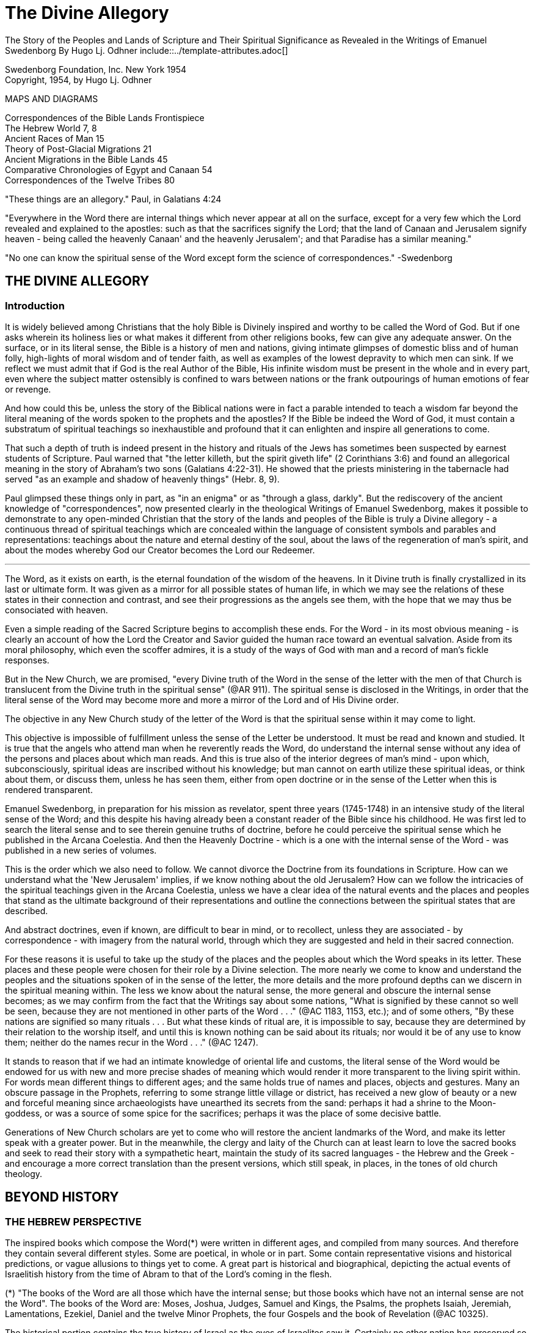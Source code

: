 = The Divine Allegory +
The Story of the Peoples and Lands of Scripture and Their Spiritual Significance as Revealed in the Writings of Emanuel Swedenborg By Hugo Lj. Odhner include::../template-attributes.adoc[]

Swedenborg Foundation, Inc.
New York 1954 +
Copyright, 1954, by Hugo Lj. Odhner
// Need some preamble to get TOC:
{empty}


//[Map of the Holy Land with correspondences.]



MAPS AND DIAGRAMS

Correspondences of the Bible Lands Frontispiece +
The Hebrew World 7, 8 +
Ancient Races of Man 15 +
Theory of Post-Glacial Migrations 21 +
Ancient Migrations in the Bible Lands 45 +
Comparative Chronologies of Egypt and Canaan 54 +
Correspondences of the Twelve Tribes 80 +

"These things are an allegory."
Paul, in Galatians 4:24

"Everywhere in the Word there are internal things which never appear at all on the surface, except for a very few which the Lord revealed and explained to the apostles: such as that the sacrifices signify the Lord; that the land of Canaan and Jerusalem signify heaven - being called the heavenly Canaan' and the heavenly Jerusalem'; and that Paradise has a similar meaning."

"No one can know the spiritual sense of the Word except form the science of correspondences." -Swedenborg

<<<

== THE DIVINE ALLEGORY

=== Introduction

It is widely believed among Christians that the holy Bible is Divinely inspired and worthy to be called the Word of God. But if one asks wherein its holiness lies or what makes it different from other religions books, few can give any adequate answer. On the surface, or in its literal sense, the Bible is a history of men and nations, giving intimate glimpses of domestic bliss and of human folly, high-lights of moral wisdom and of tender faith, as well as examples of the lowest depravity to which men can sink. If we reflect we must admit that if God is the real Author of the Bible, His infinite wisdom must be present in the whole and in every part, even where the subject matter ostensibly is confined to wars between nations or the frank outpourings of human emotions of fear or revenge.

And how could this be, unless the story of the Biblical nations were in fact a parable intended to teach a wisdom far beyond the literal meaning of the words spoken to the prophets and the apostles? If the Bible be indeed the Word of God, it must contain a substratum of spiritual teachings so inexhaustible and profound that it can enlighten and inspire all generations to come.

That such a depth of truth is indeed present in the history and rituals of the Jews has sometimes been suspected by earnest students of Scripture. Paul warned that "the letter killeth, but the spirit giveth life" (2 Corinthians 3:6) and found an allegorical meaning in the story of Abraham's two sons (Galatians 4:22-31). He showed that the priests ministering in the tabernacle had served "as an example and shadow of heavenly things" (Hebr. 8, 9).

Paul glimpsed these things only in part, as "in an enigma" or as "through a glass, darkly". But the rediscovery of the ancient knowledge of "correspondences", now presented clearly in the theological Writings of Emanuel Swedenborg, makes it possible to demonstrate to any open-minded Christian that the story of the lands and peoples of the Bible is truly a Divine allegory - a continuous thread of spiritual teachings which are concealed within the language of consistent symbols and parables and representations: teachings about the nature and eternal destiny of the soul, about the laws of the regeneration of man's spirit, and about the modes whereby God our Creator becomes the Lord our Redeemer.

'''

The Word, as it exists on earth, is the eternal foundation of the wisdom of the heavens. In it Divine truth is finally crystallized in its last or ultimate form. It was given as a mirror for all possible states of human life, in which we may see the relations of these states in their connection and contrast, and see their progressions as the angels see them, with the hope that we may thus be consociated with heaven.

Even a simple reading of the Sacred Scripture begins to accomplish these ends. For the Word - in its most obvious meaning - is clearly an account of how the Lord the Creator and Savior guided the human race toward an eventual salvation. Aside from its moral philosophy, which even the scoffer admires, it is a study of the ways of God with man and a record of man's fickle responses.

But in the New Church, we are promised, "every Divine truth of the Word in the sense of the letter with the men of that Church is translucent from the Divine truth in the spiritual sense" (@AR 911). The spiritual sense is disclosed in the Writings, in order that the literal sense of the Word may become more and more a mirror of the Lord and of His Divine order.


The objective in any New Church study of the letter of the Word is that the spiritual sense within it may come to light.

This objective is impossible of fulfillment unless the sense of the Letter be understood. It must be read and known and studied. It is true that the angels who attend man when he reverently reads the Word, do understand the internal sense without any idea of the persons and places about which man reads. And this is true also of the interior degrees of man's mind - upon which, subconsciously, spiritual ideas are inscribed without his knowledge; but man cannot on earth utilize these spiritual ideas, or think about them, or discuss them, unless he has seen them, either from open doctrine or in the sense of the Letter when this is rendered transparent.

Emanuel Swedenborg, in preparation for his mission as revelator, spent three years (1745-1748) in an intensive study of the literal sense of the Word; and this despite his having already been a constant reader of the Bible since his childhood. He was first led to search the literal sense and to see therein genuine truths of doctrine, before he could perceive the spiritual sense which he published in the Arcana Coelestia. And then the Heavenly Doctrine - which is a one with the internal sense of the Word - was published in a new series of volumes.

This is the order which we also need to follow. We cannot divorce the Doctrine from its foundations in Scripture. How can we understand what the 'New Jerusalem' implies, if we know nothing about the old Jerusalem? How can we follow the intricacies of the spiritual teachings given in the Arcana Coelestia, unless we have a clear idea of the natural events and the places and peoples that stand as the ultimate background of their representations and outline the connections between the spiritual states that are described.


And abstract doctrines, even if known, are difficult to bear in mind, or to recollect, unless they are associated - by correspondence - with imagery from the natural world, through which they are suggested and held in their sacred connection.

For these reasons it is useful to take up the study of the places and the peoples about which the Word speaks in its letter. These places and these people were chosen for their role by a Divine selection. The more nearly we come to know and understand the peoples and the situations spoken of in the sense of the letter, the more details and the more profound depths can we discern in the spiritual meaning within. The less we know about the natural sense, the more general and obscure the internal sense becomes; as we may confirm from the fact that the Writings say about some nations, "What is signified by these cannot so well be seen, because they are not mentioned in other parts of the Word
. . ." (@AC 1183, 1153, etc.); and of some others, "By these nations are signified so many rituals . . . But what these kinds of ritual are, it is impossible to say, because they are determined by their relation to the worship itself, and until this is known nothing can be said about its rituals; nor would it be of any use to know them; neither do the names recur in the Word . . ." (@AC 1247).

It stands to reason that if we had an intimate knowledge of oriental life and customs, the literal sense of the Word would be endowed for us with new and more precise shades of meaning which would render it more transparent to the living spirit within. For words mean different things to different ages; and the same holds true of names and places, objects and gestures. Many an obscure passage in the Prophets, referring to some strange little village or district, has received a new glow of beauty or a new and forceful meaning since archaeologists have unearthed its secrets from the sand: perhaps it had a shrine to the Moon-goddess, or was a source of some spice for the sacrifices; perhaps it was the place of some decisive battle.


Generations of New Church scholars are yet to come who will restore the ancient landmarks of the Word, and make its letter speak with a greater power. But in the meanwhile, the clergy and laity of the Church can at least learn to love the sacred books and seek to read their story with a sympathetic heart, maintain the study of its sacred languages - the Hebrew and the Greek - and encourage a more correct translation than the present versions, which still speak, in places, in the tones of old church theology.

<<<

== BEYOND HISTORY

=== THE HEBREW PERSPECTIVE

The inspired books which compose the Word(*) were written in different ages, and compiled from many sources. And therefore they contain several different styles. Some are poetical, in whole or in part. Some contain representative visions and historical predictions, or vague allusions to things yet to come. A great part is historical and biographical, depicting the actual events of Israelitish history from the time of Abram to that of the Lord's coming in the flesh.

(*) "The books of the Word are all those which have the internal sense; but those books which have not an internal sense are not the Word". The books of the Word are: Moses, Joshua, Judges, Samuel and Kings, the Psalms, the prophets Isaiah, Jeremiah, Lamentations, Ezekiel, Daniel and the twelve Minor Prophets, the four Gospels and the book of Revelation (@AC 10325).

The historical portion contains the true history of Israel as the eyes of Israelites saw it. Certainly no other nation has preserved so merciless a record of its own shortcomings. None the less, the data given in the Bible are those which were accepted by the prophetic writers as the facts, and no doubt the record contains exaggerations - here and there - which redounded to the greater glory of Israel, to the power of Jehovah, and to the shame of His enemies. Thus the Writings reveal that when the text records how the sun and the moon, by Joshua's command, stood still over the valley of Ajalon, this was the actual appearance to the Hebrews, although the earth did not stop revolving (@AE 401[18]). And whatever slight aberrations the sincere history of Israel contained, it was by permission of Providence for the sake of the internal sense - which was the inward secret purpose within the literary records of this unique race.


More and more, however, modern archeology confirms the remarkable accuracy of the Bible, to the discomfiture of a whole generation of learned critics.

What is true of Hebrew history, also holds true of the geography and ethnology of the Bible. It was the natural world, with its people, its fauna and flora, as known to the Israelites, that was the ultimate for the spiritual sense of the Word: a world seen in a very different perspective from ours. From the factual side, it was very inadequate.
For the simple Hebrews believed themselves to dwell on a habitable crust of earth which the Creator had literally "stretched out above the waters" (Psalms 136:6) or "established upon the floods" (Psalms 24:2).
Beneath it He had "gathered the waters of the sea together as an heap" and "laid up the depth in storehouses" (Psalms 33:7).

//[Diagram]


//[Diagram]

Thus beneath the earth were the 'fountains of the deep' which in the time of Noah had broken forth to flood the land. (Compare Proverbs,
8:27-29). And still further below lay the 'earth of lower things' - the pit, or Sheol - the underworld, the abode in which the dead were
'gathered to their fathers'. Above the world of the living, however, there stretched the vast firmament, which rested on the ranges of the
'everlasting hills' that surrounded the earth as a border.


The transparent vault of the firmament, the 'Rakia', held the waters of heaven, having windows through which rain was released and beyond the firmament shone the heavenly bodies, sun and moon and stars. And the winds were held in their storehouses at the four quarters of the earth.

It must be remembered that the ancients - although some of the wise amongst them may have had deeper insights into the nature of the cosmos
- were unable to draw definite debarkations between the spiritual world and the natural. The two worlds fused into each other. Nature was, in a sense, alive, and gods walked with men. This led to the philosophy of pantheism, or at least to the idolatry of worshipping stocks and stones, and of raising men, animals, and even the sun and moon, into embodiments of Divinity. The Hebrews were regarded as materialists and iconoclasts when they condemned the making of graven images and the worship of local deities and ascribed all the forces of nature to the One God. Yet they inherited their ideas of the world from the dead letter of Ancient-Church tradition. And their account of Creation came directly from the Ancient Word, and was devoid of the polytheistic trappings which embellish the mythologies of other nations.

The Genesis story of Creation was originally not intended as a description of how the natural universe was formed. The Arcana states that "the creation of the universe is not there meant: for such things are there described as may be known from common sense not to have been so - as that there were days before the sun and moon.... It is plain that the historic narrative concerning the creation and concerning the first man and concerning paradise, is a history so framed as to contain within it heavenly and Divine things, and this according to the accepted manner [of writing] in the Ancient Churches. This style of writing extended thence also to many who were outside of that Church, who in like manner devised histories and involved arcane within them, as is clear from very ancient writers".


The Ancients "thought more interiorly than men do at this day, and thus had communication with angels and found delight in weaving such things together" (@AC 8891).

To force a modern meaning into such an ancient text is therefore a fruitless task. The world which the wise men of antiquity saw as "created" by God, was an essentially mental world - a spiritual environment which gradually took shape about them and which they pictured as the creation by God of a natural world. For their language lacked abstract terms and they resorted to the use of analogies, figures, and fables, even as children love to do. The six days of creation therefore really described the order of spiritual creation or regeneration; which begins as a dawn of spiritual light, the dawn of conscience - and then gradually manifests the powers and degrees of the soul; culminating in the formation, within man's body and natural mind, of the "image and likeness" of God, or of "Adam" - the truly human quality. In the spiritual world, also, an image of actual creation takes place about the angels, and they can even recognize their own particular affections and states in the correspondential creations about them (@DLW 322f; @TCR 78). The Hebrew idea of the cosmos, for all its crudities, was peculiarly adapted to the purposes of the Word; that is, for representing the state of the spiritual world as it was in the ages of the declining Ancient Churches. For in those times the spirits of men were indeed confined in the 'lower earth' - surrounded by the infesting hells in the antipodes of the world of spirits.

=== THE LOCATION OF PARADISE

The stories about Creation and Paradise describe the rise of spiritual life with the infant race. Yet this Spiritual development was expressed in natural symbols. Its imagery was taken from things with which the sacred writers were familiar in the natural world. And we may therefore rightly expect to find a substratum of natural facts within the narrative, and even references to true history as handed down by tradition. Thus we find mention, in those earlier chapters of Genesis which were taken from the Ancient Word, of place-names which correspond to known localities.

The garden of Eden which the Lord planted "from the east" has no known equivalent. But out of it went forth a river which "parted into four heads". One "head" was the Pishon, associated with the land of Havilah where there is gold and bdellium and the onyx stone. This land is mentioned elsewhere (Genesis 25:18) and seems to lie in the Syrian desert, bordering Babylonia. The next river, the Gihon, is associated with the land of Cush, which the Authorized Version calls 'Ethiopia', and is therefore supposed to mean the Nile; yet the land of Kas, in present Persia, was probably here meant by 'Cush' and the river would then be the Khoaspes. The third and fourth rivers, Hiddekel and Phrath, are the actual names for the Tigris and the Euphrates.

This brings us no certainty that Eden was situated in what is now Iraq, or lower Mesopotamia. The sacred writer describes a state, not a place; even though, to him, these river deltas gave a worthy picture of the original paradise, the garden of 'Delight' into which Jehovah God introduced man as the master of all other creatures. But it indicates that it was here that the old Semitic creation-story was first moulded into its inspired form.

The precise expressions of the text show that Jehovah God first formed man, then planted the garden, and then put the man into it: He "took the man and put him into the garden of Eden to dress it and to keep it". Even if we feel satisfied that we have located the habitat of the celestial church, this leaves untouched the broader question of the "locus" of man's first creation.

=== THE PRE-ADAMITES

Our DOCTRINE is quite definite, that the Church called ADAM, or 'Man', was not the first form of human life here on earth. 'Adamic' man - whom the New Church does not hesitate to call 'Homo Sapiens' whatever anthropologists might do - was the product of generations of development and spiritual regeneration, and was preceded by
'pre-adamites' of lower type. The six days of creation and the descriptions of Adam and of Eve in Eden thus treat interiorly, "first, of those who lived like wild animals (feroe) but at length became spiritual men; then, of those who became celestial men and made up the Most Ancient Church, and later of those who fell away . . ." (@AC 286).
The character of the pre-adamites who were regenerated by the Lord, was disclosed to Swedenborg from ancient or modern examples in the spiritual world. They were not evil, but had very little of spiritual life within their externals (@SE 3390).

The existence of a people which did not originate from Adam and Eve is seen by some to be suggested in the fact that Cain went forth into the land of NOD where he apparently married and built a city (@TCR 466).

Swedenborg, as a young man of thirty, had dismissed this idea of a pre-adamite race. But he was most interested in the extent of the original Eden, and theorized that its bland climate may have embraced even his native Sweden, which he knew as being from olden times a center from which innumerable waves of migrating peoples had proceeded.

In a little work on "The Motion and Position of the Earth . . ." which he published in 1718, he speculates that Sweden was possibly inhabited before any other land. For in the infancy of the earth, he maintains, its days and nights, and its years also, were shorter, with the result that its climate was that of a perpetual spring. He suggests that America - in such a balmy epoch - might easily have been populated from Sweden, over the landbridge of Greenland. And he confirms this theory - advanced only partly from patriotic bias - by various reasons from geology as well as from the Holy Writ.

Although we cannot defend this thesis of the youthful Swedenborg, we accept as good advice his own defense - which was in brief, that "where the truth cannot yet reach, surmise must fill in the gap"! The fact that the Word does not solve the conundrum of the first appearance of mankind - or that the Writings, in speaking of the pre-adamites, give no suggestion either of the time or the place of their existence - does not prevent our imaginations from wondering about our distant origins.

The time of man's advent on this planet is an open question. Research directed to the study of the earliest traces of human life has at least confirmed this negative truth, that the earlier chronology of the Biblical writers - with its scanty six thousand years since creation - cannot be accepted as factual; since recorded events in Egypt's secular history go far back of the traditional date for the Flood, and human remains have been found in stratified deposits which must have taken hundreds of thousands of years in forming. These conclusions do not disturb the mind of the New Churchman, who must have faith that human science will eventually be seen to yield magnificent confirmations of revealed truth, if these are patiently awaited.


A director of the American School of Prehistoric Research recently stated that "Prehistory is not an exact science".(*) And with this in mind, it may be of use briefly to describe a few of the general facts which geologists and paleontologists seem now to accept as bearing on the antiquity of man.

(*) MacCurdy, "Human Origins", vol. 1, p. 430.

Their claim is that in Tertiary times - perhaps more than a million years ago, thus before the Glacial Period - a genial climate prevailed over the Eurasian continent. This was the age of luxuriant flora when the great mammals began to appear on earth. A relatively few examples of what is thought to be human remains, and roughly worked tools of stone, have been found in strata which are assigned to the close of this Tertiary period.

=== THE OLD STONE AGE

But to the next period are assigned a great many evidences of human existence. It began under mild climatic conditions, but the glaciers repeatedly marched in from the north, compelling those forms of life to give way which required warmer conditions. As the ice sheets - such as now cover Greenland - began in turn to retreat, southern flora and fauna sprang up. In one of the intervals between the ice-invasions, elephants and hippopotamuses found their way into England by a land bridge that is now severed. And in such intervals men - the men of the Old Stone Age - apparently followed the southern life back into Europe.
One supposition is that they could come only by way of the land bridges then connecting Spain and Italy with North Africa - as "Europe appears to have been cut off from Asia by a continuous sea, which extended from the Black Sea to the Caspian and thence to the Arctic Ocean by way of the great Ural Gulf".(*)


//[Diagram]


This is at least one opinion. Some of these Paleolithic peoples were apparently Negroid in type, others were not. Several left rock paintings or carvings of artistic merit. There are signs of religious life, for they buried food and tools with their dead. But what is known of such primitive human stocks - the Heidelberg man, the Neanderthal race, the Cro-Magnons, the Grimaldi, the Aurignacians, and the Magdalenians, some of which must have met and mingled before they became extinct or before we lose trace of them in the maze of time - is not enough to answer the question which most entices us: Whence came they?

(*) Huntingdon, "Character of Races", 1927, p. 42.

For they are presumed to have lived not only in Europe; traces of such early types have been found to have existed in widely separated lands, as in China, in South Africa, in Egypt, and in Palestine. No actual agreement exists among anthropologists as to the placing of these races into any order of descent. Professor Osborn (whose diagram we reproduce on page 15) classifies them largely on the basis of cephalic indices.
But Professor Franz Weidenreich, in his "Apes, Giants, and Man" (1946, page 108), maintains that the skull index cannot be used as an infallible standard for determining racial relationship. He offers evidence that the earliest "pre-human" races of which fossil remains have been found in Java and China were of gigantic size.

A relationship between these earliest types of man and the "pre-adamites" referred to in the Writings of Swedenborg, readily suggests itself. The stature of these people was usually not quite so erect and graceful as that of modern races, but their brains were capacious. It is interesting to note a statement in the Spiritual Diary, to the effect that "the erect attitude of the body is not natural, but artificial, and has been learnt by process of time, and adopted by custom". This is said with reference to the inhabitants of Jupiter, who do not walk in our proud modern way but assist themselves with the hands, as if hopping or springing, and stand with the knees sagging (@SE 567) It is further said, that the people of our Most Ancient Church were "extremely similar" in type with these Jovians (@SE 3488; cp. @AC 8249). Anatomists agree that the upright posture is not natural. And Swedenborg provides additional comfort when he notes that "nature desires" that men should walk as the Jovians do, and that if this were customary it would also be accepted as becoming (@SE 567).


Every infant indeed begins by creeping like a quadruped, yet has the instinctive desire to turn his face heavenward and not to the ground.
Why should the race in its infancy not have been marked by a trace of some such posture? (@DP 275; compare "Worship and Love of God", n. 31)

Of the spiritual quality of the men of the Old Stone Age we know practically nothing, except that some of them undoubtedly believed in a life after this - a life which would somehow resemble that of earth. To describe the earliest "Dawn-men" - dating from before the Glacial Period - as kindred to pre-adamite man does not seem to me to be a very daring assumption. But to decide whether the later paleolithic peoples were related to these pre-adamites in their upward struggles to become spiritual men - a struggle which answers to the first six days of "creation" - or whether they represented some of the debased branches which either deteriorated after reaching some stage in this regenerating process, or perhaps may include even some of the profane and degraded offspring of the Most Ancient Church-that is a far more difficult question.

This seems clear. Most of the men of the Old Stone Age, at least in Europe, became extinct, and - at the close of the Glacial Period - the direction of human progress was entrusted to other races which are represented by the species of man who now occupy the earth. These new races were of a different genius, and of a different appearance.

Scientists - knowing nothing about the value of the celestial qualities which characterized the Most Ancient Church - call the new races "Homo Sapiens". But they were not wise, and should rather be called potentially 'intelligent'. They carried forward external civilization, and their appearance coincides with the beginning of the New Stone Age, or the Neolithic Period.

The Writings do not speak of the Paleolithic and the Neolithic races.
But they definitely describe the Most Ancient Church, its forebears and descendants, as being of a celestial genius, having even physiological differences when compared with the peoples who succeeded it, - difference as to breathing and as to brain function. The succeeding dispensation, or the Ancient Church, was taken up only by a small remnant of that antediluvian stock, - a remnant called Noah, which for special reasons was able to adjust itself to a new mode of spiritual and natural life; while the new culture of the "spiritual church", or that of the Silver Age, was spread mainly among new races, formerly of a more or less gentile way of life.

Before Swedenborg's time it was generally believed that the great deluge at the time of Noah was an actual event, and that Noah and his family alone survived. Therefore all the present races of mankind were supposed to have descended from his sons, Shem, Ham, and Japheth, and that "of them was the whole earth overspread" (Genesis 9:19). But the Writings do not sanction this view. Noah was only the spiritual father of those who were called his sons. Moreover, there were other survivors of the 'flood' than those who received the Ancient Church. It was only the utterly corrupt descendants of the celestial church - those who had profaned their high gifts - that became extinct. Other branches of the human race, stocks which had never been fully developed into a celestial church, still survived; and of these many - in widely separated parts of the globe - became variously affected by the influence of the new Ancient Church.


=== THE RACIAL MIGRATIONS

In approaching our subject of the peoples and lands of the Scriptures, we sought to point out that the symbolic history given in the early chapters of the book of Genesis was not intended as an account of the natural development of the human race, but as a record of its spiritual states; that is, not as an ethnological treatment of races and peoples, but as a history of churches or religions, and of their growth and decline, and their descent one from another.

Yet at certain points, true historicals are interwoven into the symbolic narrative. And the Writings open up a new aspect and a new set of problems when they definitely show that those men, who, by stages, developed into a celestial church, and who are described by Adam and some of his descendants, were possessed of certain physiological characteristics which marked them apart as a distinct race, albeit a race which was in process of evolution or change, capable of deterioration and also of new adjustments.

Human science knows nothing of the primeval celestial church. But it has unearthed a considerable amount of evidence that there were distinctive groups of races living before and during the Glacial Period. Most of these, it is considered, reached only the cultural level which is called the "early Paleolithic". They became extinct before history ever dawned, and scholars seem to agree that they are not the direct ancestors of any races now living.

Where they came from is unknown. The oldest human implements or artifacts found in the Near East up to 1932, may, according to Professor Breasted, date from the beginning of the European Ice Age,


- when North Africa was turning into desert, while the Mediterranean was still a lake and had not yet broken the land connections which joined Africa to Europe. The inhabitants of North Africa then had the alternative of migrating into Europe or of moving into the valley of the primitive Nile, where they took up farming and herding.

Attempts have been made to prove that a race of "Dawnmen" lived comfortably in England before the Ice Age had well begun - perhaps a million years ago! (*) In Java, remains of far more primitive types have been unearthed. Throughout western Europe plentiful finds have been made of human bones and artifacts of the Neanderthal type, and in Palestine remains have been discovered of similar paleolithic cave-men, while others have been found in Rhodesia. In Mongolia and China remains and implements of the Old Stone Age have been dug up in quantities and varieties great enough to convince many scholars that Asia was the homeland of these extinct races.

(*) Osborn, "Man Rises to Parnassus", p. 35.

But whether this conclusion be accepted or not, anthropologists are willing to hazard a more definite opinion as to the ancestors of the present-day races. These, they say, should be looked for in the high plateaus of Asia, whence their descendants in successive surges, spread in all directions. Negroid types spread southward into India and Australia, and south-westward into tropical Africa. Mongolian types pressed eastward into China and eventually into America; and southward into Malaysia.


//[Diagram]


The Caucasian types - Mediterraneans, Alpines, and Nordics explored the West, at first mostly skirting the Mediterranean on the East and South.
The Nordics are believed to have found their way to the Baltic through the Balkans. Most of those races which reached the Near East and Europe during the later intervals of the Glacial Period and after it, exhibit that culture which is called the Neolithic, or that of the New Stone Age, when flints were finely wrought.

It is to be noted that the Biblical stocks of Shem, Ham, and Japheth find no place in these modern classifications, as those from whom 'the whole earth was overspread'. For the earth which was filled by Noah's seed was the spiritual 'earth' of the Ancient Church. Nor should we, in an eagerness to give a factual basis to the Biblical account, try to identify the Glacial Period with the Flood of Noah! But we might nevertheless recognize that the Neolithic peoples who lived near the Mediterranean basin during one of the Glacial epochs, had plenty of occasion to regard a deluge as the symbol of utter catastrophe. For in such epochs - when the continent was subsiding and whole islands disappeared - the rising sea and the rivers and the torrential rains must have become man's legendary enemies, the scourge of God upon a corrupted race.

And it is strange to note that the geographical conditions of these long ages were such that the course of the migration into Europe of these new peoples was naturally directed mostly through the Levant - through those regions which we call the countries of the Bible: through Asia Minor and the Caucasus, through the present Iran and Iraq, through Syria and Palestine, Araby and Egypt, which as yet were not nations.

In an ethnological and geographical sense, this region was then more than ever the hub and crossroads of the world - the center of the greatest land-mass on the earth. Here Europe and Asia and Africa met.
And if this region had any cultural gifts to offer, there could be no better market-place for spiritual trading.


If this was the region where the Most Ancient Church grew into its quiet glory and found the secrets of truly human life and learned to read wisdom from the book of nature, then it must have transmitted at least a frail remnant of its passing intuitions to the transient populations which, millennium after millennium, moved from the Asiatic highlands down the fertile crescent of the Orient to the broad spaces of North Africa.

=== THE EXTENT OF THE "GOLDEN AGE"

But the celestial church declined into utter corruption. The Swedish name for Noah's Flood is "Syndafloden", the Flood of Sin. This expression unintentionally suggests the spiritual fact: for the deluge was of spiritual origin, but deadly none the less. The Arcana Coelestia relates that the race which attained the lofty character described by Adam in paradise, had preserved with themselves the endowment of a united mind. For they had been born in the order of creation and therefore had a perceptive understanding which was so closely conjoined to the will that if the will, through man's choice, became debased and evil, the whole mind would be obsessed with irresistible phantasies, by which man would excuse his wickedness as permissible. In fact, these antediluvians claimed that they were "sons of god" and could do no wrong. "Every imagination of the thoughts of man's heart was only evil continually" (Genesis 6:5). No "remains" of good and of truth could be implanted in such a race (@AC 562). To make matters even worse, these descendants of the most ancient church enjoyed a peculiar type of breathing - a tacit, or "internal respiration" (@AC 607, 608, 805). This breathing was controlled involuntarily by their states of love or hate; and in consequence, when their evil passions rose beyond a certain limit, they would suffocate of their own accord, as if drowned in a flood of their own evils and profane persuasions (@AC 653, 1120).


Thus the profane race perished from off the earth. But with some of that stock, an external type of breathing, more independent of their emotions, began to be cultivated. Our consciousness, our thinking, is dependent on our manner of breathing. If we can control our respiration, we can seek to understand even what opposes our impatient native passions. So, with the remnant called "Noah" - the parent church of the Ancient Church - the understanding became a new basis for salvation and regeneration (@AC 530-535).

The Arcana seems to suggest the influence which the Most Ancient Church exerted upon races of different character when it mentions - as if by the way - that at the time of the Flood, or when the Most Ancient Church had corrupted itself, there were "other churches also", besides the new Church which was called Noah (@AC 640). Church 'Noah' is particularly stressed in the Word because it was so different from the Most Ancient Church. But before the time of Noah there had been other "new" churches which had sprung from the Most Ancient Church; such as that signified by Seth (Genesis 4:25), which is also described by Jabal,
Jubal and Tubal-cain. Jabal is called 'the father of the dweller in tents, and of cattle', Jubal 'the father of everyone that playeth upon the harp and organ', and Tubal-cain 'an instructor of every artificer in brass and iron'. This church Seth signified a new faith by which charity might be restored; and after his son, Enos, had been born, we read then began they to call upon the name of Jehovah' (Genesis 4:26). This was evidently a church of spiritual type and race, but one which received its religious influences directly from the Most Ancient Church. From it - it is permissible to imagine - might have come the peoples which in later ages became the pioneers in the use of bronze and later introduced the iron cultures in the Near East (@AC 435, 439).


Another 'new' church which sprang from the Most Ancient, also bore the same name of Seth (Genesis 5:3), but is described in the Arcana as 'not like the Most Ancient Church in respect to love and its derivative faith' but still somewhat similar, its quality being like that of the parent church before this had become celestial (@AC 484). And this new church is described as the 'first posterity' of the declining Most Ancient Church (@AC 435), which was becoming less and less celestial (@AC 505), thus reverting to a lower state.

Here we must call attention to the fact that the impression given in the Writings of the Most Ancient Church appears somewhat ambiguous; and the ambiguity will not be removed unless we suppose that the Most Ancient Church - in one sense - was confined to a special race with special characteristics and perhaps living within a small area; and that - in another, broader sense - the name refers to a religious dispensation among peoples who had come into contact with that race and been imbued with its life and worship. This must have been the sense in which the Most Ancient Church (as well as the later Ancient Church) is called 'a true church of the gentiles' (@AC 1259). Finally, in a still wider sense, we can apply the term 'golden age' and 'most ancient' to the infancy of many separate peoples - as do the classical writers.

As a race, the Most Ancient Church was characterized not only by what is called 'internal breathing', but, as a result, by a speech which took place without articulate words, and indeed mostly by gestures and facial expressions. "The first speech in any earth was speech by the face" (@AC 8249). This therefore was retained in the stock which remained in the order of its creation and developed into a 'celestial man'.


"Every one also may know", Swedenborg writes, "that the most ancient people could not have had spoken words" or an articulate speech,
"because the words formed by the tongue were not immediately inspired, but had to be invented and applied to things, and this could not have been accomplished except gradually in the course of time" (@AC 8249).
This racial church is described as living, each family by itself, in greatest innocence, a primitive life resembling that of the spirits of Jupiter (@AC 8118; @SE 3488). They cared nothing about external things beyond the necessities of the body and were able to consociate wit h angels in visions and dreams. (@AC 243, 920, 69, 895, 1172, 1880)
Despite their simplicity, they possessed the wisdom of life which springs from a love of God, whom they conceived as the Only Man.

Yet when Swedenborg describes his visits to the heavens of the Most Ancient Church, he does not tell of a people devoid of all the externals of civilization, although he infers that some of the celestials went about naked as in the tropics Mostly they seem to be of the tent-dwelling, patriarchal type - nomadic shepherds, who also raised crops of grain (@AE 799). Some of these, living in communities of thousands of tents, wore garments of wool and of linen, and had gems and jewelry of worked gold, and in their tabernacle they kept written tablets (@CL 42, 75). The house of God, with some of the Most Ancient peoples, seems to have been constructed of wood (@AC 3720; @AE 1145[2]).

All these descriptions indicate that the Most Ancient Church did not die out without leaving many remnants and side-branches which developed an external civilization. Some of these continued to advance possibly for ages, before their internal deterioration began. Some, on the other hand, were so evil and awe-inspiring that the Hebrews called them by the name Nephilim, the name of the so-called 'giants' before the Flood (@AC 4454). Others were of a good disposition, like certain of the Hittites and Hivites who dwelt in the land of Canaan.


But it is unlikely that any of these were blood-descendants of the men of the celestial church called Adam - the special race which rose to the summit of their celestial potentiality and then profaned their high inheritance. The high state of culture which the descriptions of the Writings assign to some of the Most Ancient Church strongly suggest that this Church was propagated widely among the first Neolithic peoples who streamed past the region of the Near Fast in their migrations; and who at that time had not totally destroyed the order of creation with themselves, even though they had already lost the possibility of becoming fully celestial.

Such races-of a seed "less celestial", yet having "a voluntary not so much destroyed" as is the case with the spiritual (@AC 505; @SE 4719) - were still in the sixth day, or the fifth, of spiritual creation! and they, in their migrations' formed (we believe) the early 'golden age' of many a nation, to be recounted in later legends and sung by poets -
a fading memory of a disappearing race of godlike, happy beings who first peopled the earth and once in a while are glimpsed in the early morning mists of history.

And among some of these the art of writing developed, an art which enabled the communion called Enoch (the seventh from Adam) to collect the correspondences that were to serve a later church for its first instruction. In this labor, the men of Enoch used even earlier written records (@SE 5999; @AC 609; @AE 728). They reduced to doctrine what in the Most Ancient Church had been matters of perception: which was not for their own account, but for the use of a future church (@AC 520, 521); since it was recognized that enlightenment was on the wane and that truth was threatened with destruction at the hands of the last and most evil posterity of the celestial church.


These doctrines were thus preserved and guarded (@AE 728).

How long ago this may leave occurred, there is no way of knowing.(*1) Yet we do know that even in the eaves of the later paleolithic peoples of the Magdalenian era - dated about 16,000 or 25,000 years ago - symbolic signs and what some take to be alphabetical inscriptions have been found, as well as beautiful rock paintings and decorations.(*2)

(*1) The Arcana, in discussing the ages of the patriarchs about the time of the Flood, shows that the years are not to be taken literally but in a symbolic sense, to picture the changes of state in the ancient churches; "but their ecclesiastical computation is now totally lost" (@AC 575).

(*2) MacCurdy, Human Origins, I, page 286.

Other remnants of the Most Ancient Church may have survived. For it was from "descendants of the most ancient church" that Moses had the things concerning creation, the garden of Eden, and down to the time of Abram" (@AC 66); things which, in the meantime had been incorporated in the so-called 'Ancient Word', from which he copied them, presumably from the Hebrew version (@AC 66; SS 102).

A great many traditions and customs were handed down from the most ancient church. The precepts of monogamic marriage were traced to the most ancients by certain peoples of the Copper Age who probably belonged to the Hebrew Church (@CL 77). The custom of setting up stone pillars, or dolmens or megaliths, - a practice which has been considered as belonging to Neolithic times, - is said in the Writings to have originated among the most ancient peoples (@AC 3727, 4580:2).
And finally, Swedenborg saw an angelic pair who had lived in the Golden Age, using a chariot with horses (@CL 42): a remarkable thing, since the horse was not domesticated before dater Neolithic times and is taken as typical of the Ancient Church rather than of the Most Ancient. In the Near least it was introduced through the Northern Hittites and the Hyksos.


We conclude from all this that the Writings do not confine the Most Ancient Church to the farthest antiquity - or to so-called Paleolithic ages; but that it marked a prehistoric substratum of peoples whose voluntary faculty had not yet been completely destroyed by hereditary evils.

Even in the history of Israel do we meet with such peoples. For there were ire Canaan, in the times of Abram and Jacob, certain tribes of Hittites and Hivites, who were, we read, "of the remains of the Most Ancient Church which was celestial" (@AC 4431, 4489).(*) They are contrasted with the Israelites, who had received the externals of their worship from the Hebrew or "Second Ancient" Church. These Hittites were a friendly people, "among the more upright of the nations in Canaan" (@AC 3470, 2913), and "not so much in falsity and evil" as other tribes in the land. They still possessed a remainder of interior truth from the most ancient Divine stock - truth which was inscribed in the will as good of charity (@AC 4447, 4448). But when some of them, under Shechem their chief, consented to be circumcised and to adopt the Jewish type of merely external worship, they committed a grievous evil, for thereby their internals would be closed and their salvation made impossible. This is the hidden reason why they were permitted to be slain by the cruel and treacherous sons of Jacob (@AC 4493). For there is one mode of salvation for the celestial, and another for the spiritual. The celestial are reformed and regenerated through charity and are thus introduced into love to the Lord (@AC 3122, 5113, 6296e, 6065). For such to recede and become a merely representative church, or seek a salvation by external and intellectual modes, would profane their nature and genius, and cause them to decline from the good and truth which they had, thus incurring a dreadful spiritual peril (@AC 4493, 310).

(*) Indeed, in his ear]y exegetical notes, Swedenborg, by a strange transference of ideas, sometimes calls them "descendants of Seth" (WE 1563).

<<<

== NATIONS OF THE ANCIENT CHURCH

=== NOAH AND THE SPREAD OF THE ANCIENT CHURCH

It MIGHT appear, therefore, that the remnants of the celestial race could in nowise take refuge in the spiritual church. The question then arises how it was that Noah - or those meant by him - as a remnant of the Most Ancient Church, could have been saved and formed into a spiritual church.

But observe that NOAH could be saved by a new mode because he was of the corrupted celestial church (@AC 788, 1072e). This may sound like a contradiction; yet those called 'Noah' were of that posterity of the most ancient church whose hereditary will had become utterly corrupt, and who had become corporeal, - a condition which did not exist with the churches called 'SETH' or 'ENOS' or with such remnants as the Hittites. The Noahtic peoples had no good left except some natural good, and their hope of salvation consisted in the formation of a new will, in the understanding; for they were still capable of perceiving some rational truth, as the Lord - in His foresight - had provided that their will should be separable from their understanding, and that their conscious life could be carried on in the understanding even apart from the will.

This was signified by the ark which Noah built and in which he was carried safely on the surface of the turbulent waters of phantasy which engulfed those who did not accept the Lord's proffered new way of salvation by rational self compulsion, by artificial civilization

 such as we see developing more and more in later races, when the truth of doctrine, from tradition and from Divine revelation, became the thing which shaped men's lives, kindled their religious perceptions, and subdued racial heredities.

Noah was thus "of another and entirely different" nature and genius than the churches which still had something of the celestial seed left in them. This first communion of a new, spiritual church was only "among a few". We presume that it took root at first in the land of Canaan, - taking Canaan in its widest sense. But there are indications that it was not there that the Noahtic people found the soil for their missionary work. Their message was not acceptable to the dying race of Nephilim - who were obsessed with their own supposed divinity and were a law unto themselves, governed by their own will and passion for self-worship. And neither was the mission of Noah meant for such good remnants of celestial type as the Hittites, some of whom remained in that land of the most ancient church.

For such it was. The definite statements of the Writings show that the Most Ancient Church - and, spiritually, the garden of Eden or the church called Adam - were in this land; and here also was the Ancient Church, the Hebrew, and the Christian. Truly it was the land of the Churches.

Archeology does not as yet assist us - its systematic search reaches only down to the age of the Hebrew kings. Old Stone Age implements have of course been found, and indeed paleolithic remains of Neanderthal type. It is known that untold ages later a Neolithic race - non-Semitic, of short stature, lived in Palestine, in caves or in huts of wood or stone, a race which sometimes cremated its dead, but which also buried the dead with food and drink for the after-life; and which had domestic animals and used flint weapons, grindstones and rough pottery.


Several dolmen areas of great memorial stones remain also on both sides of the Jordan. But no conclusive traces of continuous occupation are as yet indicated before about 3000 B.C.

Yet when we examine what the Writings say of the spread of the Ancient Church, it seems rather as if this religion was reintroduced into Canaan, even though it probably had once originated there with those who are called 'Noah'. Noah, as already noted, was only among a few (@AC 468, 788). Yet the religious gospel of that people spread widely. Shem,
Ham, and Japheth - the spiritual sons of Noah - were the components of the vast religion of the Ancient Church, and "of them was the whole earth overspread". These three 'sons' were of course not races, nor individual, separate churches, nor nations. But they represented the three ways in which the Noahtic gospel was received. Shem signifies the Church as interiorly received in charity and intelligent faith; Japheth represents the simple, but external reception of it among sincere people; Ham stands for an idolatrous, merely external and formal acceptance.

This does not mean that the Ancient Church cannot be recognized as having existed among definite nations and races, some of which are named in the Word and called the 'sons', or descendants, of either Shem, or Ham, or Japheth. The communion called Noah, however, disappears from history. It was the parent or seed, not the Ancient Church itself (@AC 788).

One thing is notable. 'The flood came, and Noah is borne away in his ark. It subsides, and the ark lands on Mount Ararat, the mountain of
'first light'. Can it be that we have, here, a hint of the true history? Did that little colony of 'Noah' settle clown in the highlands of Armenia, planting there the vineyard of the spiritual church? Was it there that they brought the precious 'book of Enoch' which was to serve as their primitive Word before prophets of their own arose?


Did the religion of the Ancient Church spread forth from this region which was so close to the cross-roads of the world - looking East towards the fertile Asiatic plains across the Caspian, North upon the steppes of Russia, West towards Anatolia and the Danube valley, and South upon the fertile crescent of Mesopotamia and the lands connecting with the Nile valley and Africa, lands where the great oriental empires were later to arise? Let us quote the information given in the "Coronis":

"The Noahtic, or Ancient Church, was diffused (dispersa) through the whole of Asia, especially into Syria, Mesopotamia, Assyria, Chaldea, the land of Canaan and parts adjacent to it - Philistia, Egypt, Tyre,
Sidon, Nineveh, - and also into Arabia and Ethiopia, and in the course of time into great Tartary, and thence downward even to the Black Sea, and from this into all the districts of Africa . . ." (Coro 39).

The 'dispersion' of the Ancient Church continued farther than is indicated by this statement. From the Syrian seashore and across the Aegean, the influences of the Ancient Church, in successive waves, may be traced into Greece and the Roman world; but the Ancient Church had already flourished and deteriorated (*) before its full force was felt among the Greeks (@DSS 21, 117; @AC 8944[2], 9011e). There was also an extension of the influence of the Ancient Church to the northern Europeans whose mythology was so kindred to that of the Greeks; and yet another extension into North and South America, probably by way of Tartary, or (who knows?) by way of the Atlantic!

(*) It was adulterated by innovators in various places (@AC 1241).

Until scholars can, with some accuracy, trace the courses of the various migrations of the Neolithic and the prehistoric peoples from which the known nations have stemmed, it is perhaps vain to try to picture in any detail how the Ancient Church was propagated "from nation to nation", and especially how it could have been transferred - as if by a belated second effort, from Great Tartary downwards through the Black Sea region into all parts(*) of Africa, and thus independently of its spread into Africa from adjacent Palestine. 'Great Tartary' does not figure among the Bible lands. But it was there that the Ancient Word, such as it existed in the time of Moses, was apparently preserved until Swedenborg's own day (@TCR 279; Coro 39). Or did Swedenborg mean that it is preserved among the Tartars in the spiritual world?

(*) Compare @TCR 760: "partly in Africa".

'''

The Ancient Church, it is particularly noted in the Writings, took color and quality from the genius and disposition of the nations. Each nation, each people, developed different rituals and doctrinals. Each nation also - by virtue of its native bents - came to live in a circumscribed and typical environment in which its qualities were best expressed. Each came to represent a spiritual faculty, or a state of the church. The ancient churches therefore were many. But certain com mon characteristics were present. They all had representative worship and made use of the science of correspondences to express spiritual things in natural symbols. They all had teachings about spiritual things, couched in the form of history or ritual.

Some of these nations remained primitive, their religion simple. All through the world we find the familiar remnants of their worship - great megaliths or "pillars" set in groups. In course of time, some of these heliolithic nations developed an intricate system of symbols and an elaborate mode of worship, which - by and by - made them take the external symbol for a power in itself, and place their faith in magic; the while the worship of the One God was lost in a pantheon of lesser deities which their philosophers and priests then sought in vain to reunite or reconcile. We find such nations in ancient Mexico and in India, in Druid Wales and in the isles of Greece.


But in the Near East they stand in a close grouping surrounding the land where the Bible was written. And those nations, whether simple or cultured, whether desert tribes or empires, whether good or evil, have a significance of deeper import than the rest. For they - in their time played a role in shaping those events which brought salvation back to mankind. And even now, whenever the Word is read in its letter, the spiritual states of these ancient nations - states which they consciously sought to represent each by its own symbolic rites, and states which they unconsciously represented by reason of their genius and potentialities or by reason of their external acts and political fate-are resurrected before angels and men to tell again the story of spiritual redemption and human regeneration.

=== THE NATIONS OF THE ANCIENT CHURCH

In the tenth chapter of Genesis we find a genealogical table, entitled "The Generations of the Sons of Noah". This is written in a style intermediate between the style of made-up history and that of true history. It makes allegorical use of the names of nations, civilizations, and churches as if they were the names of individual men who claim a common descent from Noah. A few actual individuals are also mentioned, e.g. Eber and his posterity. But this apart, the chapter, in its literal sense, is a list of nations which constituted the Ancient Church, and a description of their spiritual affinities. The list is of course not complete, for the Ancient Church spread, in some form or other, far beyond the peoples known by name to the Hebrews. But it is complete in that it comprises all the main types and varieties of the Ancient Church; and this is all that is necessary to express the spiritual sense, in which the varieties of the cults and doctrinals of that dispensation are the sole subject matter.


The common character of this Church consisted in this that all belonging to it were of a spiritual genius, as contrasted with those who had a remnant of "celestial seed", or of a will not totally perverted. The "spiritual" had to seek salvation through the understanding of truth; thus not by access to the 'tree of life', but by taking refuge in the 'ark' of doctrine. This is what made them, in a spiritual sense, the sons and descendants of Noah. They were no longer permitted to enjoy open intercourse with spirits or angels, although prophets, specially prepared, received Divine revelations in dreams or visions. The covenant of Noah was that of the "bow in the clouds" - signifying a conscience formed from doctrine (@AC 1043).

But doctrine, as understood in the Ancient Church, was a markedly different thing from that abstract and definite body of knowledge which is now possessed by the New Church. The Ancients had no ready-made language of philosophy in which to convey their wisdom, any more than they had any sifted and checked science about the constitution of the natural world. The words necessary for conveying thought had to be invented and applied to things, and thus were long in forming (@AC 8249). The beginnings of language are derived from the ultimates of nature. Doctrine, at first, had to be conveyed through symbols; that is, through ultimate objects and names with which spiritual ideas were associated and which thus suggested and recalled spiritual states. Both worship and life thus became charged through and through with "representatives". And the new spiritual church of the "Silver Age" became a representative church. For the Ancients sought to represent the ideal life of the lost celestial state by way of imitating the externals which the men of the Golden Age had spontaneously used to convey their love, their worship, and their perceptions.


These externals - such as worship on mountains, contemplations in groves, the use of oil for anointing and blessing, and the raising of "pillars" for remembrance, - were transmitted to the Ancients through the books of Enoch which served as the first revelation to the spiritual church. And on this groundwork they gradually built up more elaborate representations, adapting them to the needs of their own more intellectual church. And in process of time, the various books of the Ancient Word were written by prophets and handed down to many peoples of antiquity. Portions of these sacred writings were preserved, other parts were adulterated, lost, and forgotten.

Each nation framed its own kind of worship, and its own sets of customs which symbolized the knowledge which their prophets and seers had revealed concerning spiritual things, concerning the life of man after death, concerning the love and wisdom of God, and the omnipotent protection of Divine Providence. And the central aim within these representative customs was to perpetuate the ideals of charity. The doctrine of Charity - which taught how men might live together in amity and peace, and labor for the common good of their communities - was a unifying element in the great diversity which differing rituals brought about. So long as this was the central aim, the representations adopted by the various peoples were not regarded as anything but a means to a common end. If God was called by a different name, or pictured in a different aspect, by some other nation, this was not taken to imply a denial of their own idea of God: for what finite thing could possibly by itself define the manifold powers and attributes of God? Was it not better to combine these various efforts of representing the truth about the Divine as Creator, or as Provider, or as Protector or Regenerator - and picture His Divine qualities in a variety of forms? To seek to perceive the qualities of Deity within such different forms became a matter of wisdom to the Ancients.


Their minds delighted in mysteries - in the awe of discovering new phases of Divine power reflected in the many forces and forms of nature. Yet they also looked forward to the time when these symbols should become a language which would clearly teach the interior truths about communion with God and concerning the order of spiritual life here and hereafter.

It is not to be doubted that in the eyes of the angels every nation of the Ancient Church came to stand for some particular and essential aspect of the true church. But we do not now know precisely what nations constituted the Ancient Church at the time of its spiritual integrity. When the tenth chapter of Genesis was written among the Hebrews, many of these nations had already become spiritually decadent, and some had no doubt faded out of memory. Most of those that are mentioned had therefore already lost their original spiritual virtues, and by the introduction of destructive innovations had perverted their pristine graces (@AC 1241). Indeed they had come - in the eyes of heaven
- to represent perversions, evils and falsities of specific types. At times these evils and this opposite representation could be veiled over and hidden, by reason of the good qualities which they once possessed; but mostly, such nations as Egypt, Babylonia, and Assyria stand in the Word to signify evil and false principles.

=== THE DECLINE OF THE ANCIENT CHURCH

This decline is recounted, in the eleventh chapter of Genesis, in the story of the tower of Babel. This story is prefaced with the statement,
"And the whole earth was of one lip, and their words were one". For as long as the Ancient Church was in mutual love, there was an essential agreement as to doctrine, despite varieties of cults and rituals.


Charity made one church out of many, and a common understanding

But "it came to pass when they journeyed from the east, that they found a valley in the land of Shinar and they dwelt there". They began to withdraw from the charity which springs from love to the Lord: they began to retreat from the mountain heights of pure internal worship, and turned down into the Hood plains of natural life. The suggestion presented is that from a nomadic, primitive existence, they came to hanker for the ease and comfort of a more complex society in which the love of external possessions might be satisfied and the lust of dominion would have freer sway; a society in which the many were made to labor for the few, and the few bore rule over the many, not as leaders but as masters (@AC 8118). They made them bricks for stone and, using bitumen for mortar, constructed a city with a tower whose head was to be in heaven - so that their name and fame would spread over the whole earth. Instead of the stones of Divinely revealed truth they used manmade opinions in the building of their church. Instead of the mortar of charity their social structure was held together by the sticky substitute of self-interest and inflammable jealousies. The rise of the ambition to stamp their own quality upon the church by persuasion and spiritual dominion is here seen. It was the attempt of self-love to steal the delights of others, depriving them of their freedom by infusing the fear that no one could be saved except by certain external modes which their leaders laid down as essential.

This was the beginning of idolatry and magic - which is a resort to externals without internals, and which is thus an abuse of the power that rightly lodges in what corresponds to and represents heavenly order. Yet in the "First Ancient Church" - the Writings reveal - this beginning of such a profane worship was not permitted to establish itself as a defined doctrine (@AC 1324, 1327).


The Lord confounded their tongues, so that they could not understand each other but left off building their city! And He scattered them upon the face of the earth!

This worship, called 'Babel', is one in which the love of self lurks within holy externals, and in which many begin to aspire to be worshipped - or to take precedence over others. "Such men in the church could not but be as a kind of ferment, or as a fire-brand which causes a conflagration" - introducing innovations which brought a peril of profaning holy things. But in the Lord's Providence "the state of the church then was changed, so that its internal worship perished" and was forgotten rather than profaned: and all that remained was the external forms of the worship which became empty and idolatrous.

The indications are that the decline here described did not affect the entire Ancient Church at once. Indeed, this corruption of it into an idolatrous and merely external worship seems to have taken place first with certain groups of nations - or possibly races - whom the Hebrew tradition called 'the sons of Ham'. These 'Hamitic' peoples were distinguished into four stocks: Cush, Mizraim, Phut, and Canaan. Of these four, only Mizraim can be identified with certainty, for Mizraim was the Hebrew name for Egypt. Cush is represented as the father of various tribes in Arabia and elsewhere; but it is added, "And Cush begat Nimrod: he began to be a mighty one in the earth. He was a mighty hunter before Jehovah . . . And the beginning of his kingdom was Babel and Erech, and Accad, and Calneh in the land of Shinar. Out of that land went forth Asshur and builded Nineveh . . ." (Genesis 10:8-11).

Historians place no credence in the details of this Hebrew account. Yet they have verified that in the dawn of history there dwelt in the valley of the Euphrates and the Tigris - the valley of Shinar - a people not related to the later Semites;


a people known as Sumerians, with a fairly advanced civilization preserved in sculpture and buildings; with a strong priesthood and sacred traditions, some of which bear a remarkable similarity to those of the Hebrews. Their language, written in pictorial forms, was agglutinative and thus very different from the Semitic tongues. It is classed as Hamitic. They built their towns mostly of bricks and bitumen and indeed their temple-towers seem to suggest that this race came from the mountains on the East.

Apparently it was upon this people that the Hebrews placed the chief blame for the decadence of mankind - as a consequence of the irreverence which Ham had shown to his father Noah. Sumer is the Biblical 'Shiner'. The Sumerians very clearly were idolatrous and - like Nimrod - 'mighty hunters before Jehovah', hunters of souls, seekers for spiritual dominion. And when, later, increasing waves of Semitic nomad peoples pressed into the fertile valley of the Euphrates to escape the droughts and dust-storms which were gradually swallowing up their pasture-grounds in the areas that were turning into the Arabian and Syrian deserts, the population of the plains of Shinar was transfused with the new blood of Semites who gradually gained the political power and virtually displaced the Sumerians; yet the spiritual conquest was on the part of the Sumerian civilization which absorbed the immigrants into itself. The religious lore of the shaven Sumerian priestly caste was adopted as a part of the religion of the rising Semitic elements. The incantations used in Sumer, the magical practices and the legends of the gods, were taken over almost without change, with a growing reverence for their great antiquity. And thus Nimrod laid new beginnings of his kingdom in Babel and Erech, in Accad and Calneh and some sons of Shem became the spiritual sons of Ham. And when a distinctly Semitic empire rose into prominence in northern Babylonia, it also inherited the culture of the south, so that it could be said that "out of that land", that is, out of Sumero-Accadia, "went forth Asshur and builded Nineveh".

Yet Asshur was a son of Shem!

=== JAPHETH AND SHEM

The sons of Shem - who are racially distinguished as Semites - are spoken of as the direct heirs of Noah's blessing. "Shem" means 'name' and signifies quality, the distinctive quality of the internal church in whom there is an intelligent faith from charity. Hardly any stress is laid in the Hebrew story upon the nations descended from Japheth, nations which were far away to the north of Syria, in Asia Minor, in Greece, and in the "isles of the gentiles"; nations who were in relative ignorance of the Divine covenant, but who nonetheless are present such as live in something of charity and in a certain external worship. It was however promised that "God would enlarge Japheth" who should eventually "dwell in the tents of Shem" - as if foreshadowing a time when the European nations would inherit the functions of the internal church.

Presumably there is something of historical truth in classing as the sons of Shem those nations which are called Elam, ASSHUR (Assyria),
ARPHAXAD and LUD (both unknown peoples), and ARAM (or Syria). In these nations, the traditions and the quality of the Ancient Church were long preserved, and the ancient wisdom was described by their names. Elam signified faith from charity; Asshur signified the rational intelligence that comes thence; Arphaxad stood for derivative science such as the science of correspondences and of discrete degrees; Lud represented knowledges of truth, and Aram, knowledges of good.


That Aram (or Syria) signified knowledge about religious things is confirmed in the Writings by the fact that Jehovah was there known, even in Mosaic times; and that the wise men, who saw the star in the east at the time of the Lord's birth, came from (or through) Syria. And because in Syria the Ancient Church maintained something of its strength, and especially something of its moral and genuine natural good, therefore, when other Semitic nations had followed the sons of Ham into corruption, a "Second Ancient Church" took its beginning in Syria.

=== THE HEBREW CHURCH

This new beginning - a revival of representative worship with something of a genuine internal - marks the time of the first historical personage that is mentioned in the Word. For the institutor of this "Second Ancient Church" was Eber who may be regarded as the father of the Hebrews. His name signifies 'transition' - and this church indeed constitutes a passing over from the pure worship of the Silver Age to the merely representative worship of the later church of Israel.

The new Hebrew Church began in Syria. But at this time there were new racial movements on the part of the nomadic Semites who had already spread into lower Mesopotamia and now, in another wave, moved westward and south into Canaan and also into many other countries. It was among these newcomers, who became known to history as 'Amorites', that the "Hebrew Church" took root. The new worship was characterized by priestly offices, by the use of highplaces "pillars", anointings, sacred groves, and, especially, by animal sacrifices. In the true Ancient Church, such sacrifices "had been unknown, except among some of the descendants of Ham and Canaan, who were idolaters, and with whom they were permitted in order to prevent them from sacrificing their sons and daughters" (@AC 1241).

It may be permissible to surmise, from the archeological evidence before us, that the Hebrew immigration into Palestine took place about three thousand years before Christ, or about a thousand years before the time of Abraham. When they filtered into Palestine this land was peopled by a neolithic race, short in stature and probably dark of skin, such as that which had spread itself over the shores of the Mediterranean; a people who lived from the flocks and herds which they had domesticated, and who were versed in primitive weaving and pottery; but who used only flint weapons and flint tools.(*) Their worship is indicated by the presence of sacred caves and huge monoliths, and the cremation of their dead. We must take it, I think, that these neolithic peoples were degraded descendants of the First Ancient Church. We do not know whether there may have been other races living in the land - as is suggested by the presence of so-called Hittites, and also of the Anakim, reputed as of the brood of the giants, the Nephilim or Rephaim. But it seems indicated that when the Hebrews - descendants of Eber - came into Canaan, they, as a taller and more vigorous race, probably advanced in the use of metal (copper and bronze), became dominant in Palestine; and when they finally intermixed with the original inhabitants, there arose those tribes, of Hebrew speech but of gross pagan habits, which were scattered in that region at the time of Abraham.

(*) See L. W. King, "History of Babylon", 1915, p. 125.

Thus the Hebrew Church - born in Syria and perhaps Northern Arabia - spread into Canaan. But it also extended elsewhere. For among the direct descendants of Eber, we find one family, that of Terah, established in the thriving city of UR in Chaldea, at the mouth of the Euphrates. It was a sacred city of importance, the seat of the Moon-god. The Word records that Terah and his family served other gods than Jehovah.


//[Diagram]


Indeed, the very name of Jehovah had been forgotten, and Abram and his descendants for over four centuries knew God only as 'God Shaddai'.

Ur was the capital of a rich country, a trade center and a port.
Polytheism with its magic and immorality was rife there. What was left of the traditions and the learning of the Ancient Church - such as the stories of Creation, the Fall, and the Flood - had become overlaid by so gross an embellishment of legends about gods of monstrous type that their original truth could no longer be recognized.

Yet the family of Terah and his surviving sons, Abram and Nahor, knew of their Syrian origin. The call of their blood caused them to migrate to Haran in Mesopotamia - a five hundred mile journey. They were not going to any unknown land. For, somewhat more than 2000 years B.C., the conquests of the First Babylonian Empire had paved the way for a tide of commerce with the West and the Mediterranean shorelands. The Babylonian language, written in cuneiform on clay tablets, provided a medium for interchange between the countries of the "fertile crescent" of the Near East.

Thus it was that Abram came to settle at Haran in Syria. This country was mainly dominated by a branch of those almost forgotten peoples who are vaguely called Hittites (or "Khattu") which later established their brief empires there. These northern Hittites were apparently of different breed from those of the same name in Palestine. And their advanced civilization - dating as far back as 3000 B.C. - reveals all the signs of their having been a nation of the Ancient Church. Their predominance in the Syria of Abram's time is thought by some to lend additional meaning to Ezekiel's statement concerning Jerusalem, "Thy father was an Amorite and thy mother a Hittite" (Ez. 16:3). Yet the Hebrews - who were nomadic and pastoral tribes - had kept by themselves, and thus we find Abram in tribal seclusion, living the life of the shepherd-king.


And here, in Haran in northern Syria, he hears the call of his God,
Shaddai, bidding him to forsake the house of his father and his kinsfolk and promising him untold blessings and a great national future, if he would settle in the land of Canaan.

<<<

== THE PATRIARCHAL PERIOD

=== THE COVENANT WITH ABRAM

This Canaan, and its peoples, became from now on the center of every Biblical event. The covenant of God with Abram focussed on the promise that his seed would inherit this land. The new religion could find its fulfillment there and nowhere else. It was to rededicate the sacred groves and pillars and high places of that region to the worship of that God who had called Abram out of Syria. It was to reclaim that country to the One God, whom Abram knew only as God Shaddai, but whom Moses later found to be that ancient Jehovah which the Hebrew Church had once confessed.

Despite the fact that Abram was promised this land of Canaan for his seed, it was made clear that this goal could not be attained until in the fourth generation - or after four hundred years. "For the iniquity of the Amorites was not yet full" (Genesis 15:16). There were still, in the land, small remnants, not only from the Hebrew Church, but from the Ancient Church, yea, from the Most Ancient Church (@AC 4516, 4517). And as long as these remained in some worship which was not idolatrous but contained something genuine, the Church of Israel could not be instituted in the land.

The reason for this was that the Israelitish Church was totally different from any former church. It was, indeed, not a church, but a representative of a church. For the seed of Abram was a corporeal race, with whom worldly loves and the lusts of self had stamped out the possibility of entering upon the real functions of a church, which are those of regenerate life.


The only saving feature of that race was their capacity for external humiliation and for an awe before that which they regarded as holy; and thence for rendering actual obedience to Divine commands.

In the Ancient Church, those called 'Shem' had been in internal worship, from charity and faith; those called 'Japheth' had been mostly in externals, yet from a genuine internal; those called 'Ham' had been in an internal worship which had become corrupt; and those called
'Canaan' had been in perverted externals. But the seed of Abram, which was now to become "representative of a church", was, as a race, in none of these states, having known nothing of the internal things of worship or of doctrine; and yet it was capable of adopting - from the customs of the Hebrew Church - certain externals which might typify and symbolize internal things.

This was the reason why the church with Abram's seed was to be established in the land of Canaan. The spiritual functions of Israel could not be performed without that land in which - already - there had been carried on the worship and life of all the previous churches. It was a land steeped in sacred memories. And the strange, miraculous function of Israel, was to evoke these memories anew, as a service to the heavens which had been formed from the churches of the past; and thus to renew - albeit in an artificial way - the conjunction of the heavens with the human race.

=== CONJUNCTION BY CORRESPONDENCES

It is to be admitted that the whole of nature is representative of uses and of Divine ends. Mountains everywhere correspond to celestial love, valleys to lowly natural states, rivers to the truths of the understanding.


But the groves of Greece bring to mind the glories of pagan art and philosophy, rather than the religious perceptions of the celestial heavens. The hills of Valley Forge and Gettysburg arouse our remembrance, not of the life of the spiritual church, but of the struggles of mankind for the basic freedoms of civil life. The water-brooks and flood-plains of Canaan did not in themselves have any different correspondence than similar features elsewhere. But because "the church had been in that land from most ancient times", all the places in it and around it "had become representative of celestial and spiritual things" (@AC 10559). All things in it had become representative as to situation, distance, boundaries, quarters; and even provinces, cities, and names were significative of all the states of the church which had there been given expression. It is of course readily recognized by men that associations of ideas modify the meaning of names and places. But how fundamental the laws are by which such associations are produced, is shown only in the Writings, where it is also made clear that "the Word could not have been written anywhere but in Canaan" (@AC 10559).

The law is that conjunction takes place by means of ultimates. Contacts between the minds of living men are established by gestures, tones, and actions, and by the use of objects that help to convey our meanings and to create our moods. Words and written symbols are employed to transfer our thoughts. But the Doctrine extends this law also to the relations of spirits and angels with men, and to the con junction of the Lord - through heaven - with the church, by means of ultimate correspondences.
Such is the conjunction initiated and confirmed by the sacraments of Baptism and the Holy Supper.

Our entire lives consist only of chains of rituals by which we invite the presence of the heavens and the hells. There is something in the human race which is as essential to the life of departed spirits, as their influx is essential to us.


And the reason is, that when the departed enter into spiritual life, their memories of earthly objects, things, and languages, are closed up; and they live only in the spiritual associations, or in the interior thoughts and affections, which had become attached to the material ideas formed from their earthly environment. Freed from the narrow sphere of their own very limited scope of material ideas, their lives then become less bound and their delights more complete, and they are able to enter more fully into the contents of the interior states of which they had felt only a foretaste here on earth.

Yet without at least an indirect touch with material ideas, there could be no order and no progressions among the interior states which make the conscious life of spirits and angels. Therefore it is provided, that although a spirit "no longer subsists on his own [individual] basis", he does find "a common basis which is the human race" on earth (@LJ 9). His mental life inflows into such ultimate or material ideas with men as correspond to his own affections; i.e., such as can carry a sphere of associated ideas and affections similar to his own. Into such objective ideas of place and time and person, the celestial and spiritual things of the mind of the spirit inflow, to find a delightful orderly sequence and development. In and by these ultimate ideas with men, the thought of the spirit begins to evolve into ever greater fulness. I think there are indications that the ultimate ideas thus gathered from the minds of many men, furnish the elements by which the states of the spirits themselves are portrayed about them in the spiritual world as an actual environment of visual and tangible creations which serves them as a reactive spiritual ultimate, and which is stable and lasting so far as their states are permanent.

The use of furnishing such "ultimates" was performed for the angels of the ancient and most ancient churches by the seed of Abram when they entered into the land of Canaan.


So long as there was a living spiritual church on earth, these angels could find an abundance of such ultimates in the minds of men, because heavenly states then attached themselves continually to new objects and ideas. But with the fall of the entire ancient world into polytheism and gross idolatry there was urgent need for some means by which the heavens could be present with mankind in an orderly way And the means chosen was the Church of Israel, which might - though without understanding - renew a devotion to the ancient sanctities in the land of Canaan. This, then, explains why we find Abram, as soon as he came into that land, seeking out its holy places, its ancient altar-sites and sacred oak groves, and submitting in all things to the tutelage of his God who was to purge this region from disorderly cults and make it serve as a holy land of prophecy and a means for renewed conjunction with Himself.

<<<

== CANAAN AND EGYPT

=== THE PROPHETIC ROLE OF ABRAM

Abram's covenant with God, by which the land of Canaan was promised to his seed forever and all nations should be blessed through him, exalted the simple shepherd-king into a prophetic type and representative of the Lord incarnate through whom the blessing of spiritual Redemption would actually come to all mankind. This representation was to pass from Abram to his descendants. He himself - in all the actions which are recorded in Scripture - was to represent the Lord in His Divine infancy in the world. The land of promise itself was in the supreme sense significative of the Divine heritage which was to be given the Human of the Lord by the process of glorification.

But this heritage could not be entered into by the Lord except by degrees and stages. After His birth at Bethlehem, the Lord's Human had to pass through the general states of an orderly human life, and - like human infants - be instructed before His mind could be built up to receive the Divine presence. This upbuilding of a mind in the Lord's Human could be accomplished only by means of the acquisition of knowledge (@TCR 89, 90, 110).

In order to represent the need of such instruction, Abram after his arrival from Syria did not linger long in Canaan. A famine compelled him to move his great herds and flocks down towards the fertile delta of the Egyptian Nile, where pasture was plentiful. By this sojourn in Egypt is represented the Lord's instruction in scientifics - a thing which is also signified by the later migration of the family of Jacob into Egypt; and by the flight of Joseph, Mary, and the infant Lord into Egypt, as related in the Gospel.


//[Diagram]


The story of Israel is thus tied up with the history of the great empire to the south. In the case of Abram, it was natural that he should drive south into Egypt. For at this time the increasing drought-conditions in the interior of Syria and Arabia were destroying the pasture lands, and great hordes of Asiatic tribes - the so-called Hyksos, not fully identified - were filtering into the north of Egypt and, settling there, became a power in the land. From the account of Abram's brief and friendly sojourn with the "Pharaoh", we can discern no racial antipathy of the Egyptians to the Hebrews. But a few generations later, the Syrian influx look on dangerous proportions. The weak Egyptian kings were no match against the Hyksos, or "Upland Sheiks", who surpassed them in the arts of war and were better acquainted with the use of metals and with fortifications, and also made fine pottery and used the horse, which had not yet become employed in Egypt. The 'Shepherd-Kings' thus gained the control of Lower Egypt for at least two hundred years, which falls into the general period when Israel lived, by Joseph's invitation, in the ]and of Goshen.

=== PROBLEMS OF BIBLICAL CHRONOLOGY

A word must be said here concerning the controversies which have raged for the last century around the question whether the Biblical history of those times is accurate enough to be fitted into the dates supplied by Egyptologists. The chronology of Bishop Usher was adopted into the Authorized Version in the 1701 edition, and was given wide credence by all literalistic readers. By adding up the ages of the patriarchs given in the Hebrew accounts, he arrived at the date 4004 B.C. for creation,
2348 B.C. for the deluge, 1996 B.C. for the birth of Abraham, and 1491 B.C. for the exodus of Israel from Egypt.


When geology demonstrated that the earth's history required immense spaces of time for the creation, and that there was no evidence of an actual worldwide flood, the thinking public lost faith in the accuracy of the whole Bible, and learned critics began to treat even the stories of Abraham, the exodus, and the Jewish monarchy as mere folktales, claiming that the books of Moses were mostly written after the Babylonish Captivity from legends and questionable records, to inspire a nationalistic tradition within the new Jewish settlement in Palestine. It was asserted that in the time of Moses (if there was such a man) the people of Palestine were utterly illiterate, and that no such laws as that of the Levites could possibly have existed.

This challenge was met by archaeologists by the simple method of the spade. The last seventy years of research have established beyond dispute not only that there was a people called Israel, but that the life described in each period of its history is in general true to the times.(*) But while this general confirmation is now conceded, there is among scholars no disposition to give more credit to the historicity of the Hebrew record than the findings compel. And on the other hand, what has been established of the history of contemporary nations such as Egypt and Syria must cause us to alter our picture somewhat of many of the simple tales which are given in the Bible, and see the story of Israel as a not less important, but yet much less dominant theme in the great pageant of the Near East, and, by reason of this, gain a clearer understanding of the miracle which preserved this persistent little people in the midst of a turmoil of forces materially far stronger.

(*) Certain tablets, dated between 1400 and 1360 B. C., found in Ras Shamra, Syria, recorded, in a Hebrew written by cuneiform characters, a ritual and laws strongly suggestive of Leviticus.


We may, for instance, from first impressions, picture Abraham as a pacific shepherd in a land of friendly tribes. But this was so only as long as he pastured his flocks in the Palestinian hill country. On either side of these mountain lands the tides of empire were in full flood! Along the plains of the Mediterranean shore the aggressive Hyksos were pressing down - in restless waves following the courses of trade and culture. And on the east - through the Jordan valley route - came Chedorlaomer and his Mesopotamian allies for a punitive raid on the rebellious cities of Sodom and Gomorrah and the cities of "the plain of salt". When "Abram the Hebrew" heard that Lot and his people were among the captives, he armed his trained servants (three hundred and eighteen men) and, with his Amorite neighbors, pursued the raiders and, by a night-attack, recovered both slaves and goods.

Among the allies of Chedorlaomer was Amraphel, king of Shinar (Sumer).
Many scholars have sought to identify the name with that of Hammurabi, the great king of Babylonia who by astronomical reckoning ruled from 2123 B.C., and who not only united many Mesopotamian kingdoms in a firm empire, but also sent out expeditions to pacify more distant districts.
The Hebrew record naturally magnifies the brave feat of Abram by associating all the eastern kings themselves with their ill-fated raid.
Yet the essential historic truth is not marred thereby; for in the tribal mind, an affront to a servant was always an affront to the master. And how elastically "astronomical" evidence can be applied is shown by a recent placing of Hammurabi's reign as late as 1728 to 1676 B.C. The identity of Amraphel remains unknown.

The date of Abraham is of course also debatable. But Professor W. F.
Albright has recently pointed out that with the editing of a rich store of newly found tablets from Mari in Syria, "Abraham, Isaac, and Jacob no longer seem isolated figures, much less reflections of later Israelite history", but "they now appear as true children of their age
. . " (*)

(*) "The Archaeology of Palestine", 1949, page 236.


=== THE DATE OF THE EXODUS

Scholars have not been able to agree as to what time the Hyksos dynasty began to rule in Egypt; some placing this event at 1700 B.C., definitely after the coming of Abram; while others place it as early as 2371 B.C. Similar difficulties are encountered in determining what Pharaoh reigned at the time of the Exodus. Many historians still seem wedded to the theory that it was the forceful despot Rameses II who was the oppressor of Israel; partly because he built the town of Raamses mentioned by Moses (Exodus 1:11). The Exodus would then have taken place in the second year of Merneptah, in 1233 or 1232 B.C. This would of course sacrifice the Biblical dating. But later findings seem to have made so late a date questionable if not untenable. For in the recent excavations on the site of Jericho the general catastrophe which was accompanied by the outward fall of the walls of the Bronze Age city and the abrupt end of tomb deposits, is dated about the year 1400 B.C. by the painted pottery, the lamps, and the actual seals of officials up to those of Thotmes III's reign. Nor is any later influence traceable - such as Mycenaean wares or the peculiar art products of the Khun-Aten or Tel-el-Amarna period.(*) Joshua's burning of Jericho was exceedingly thorough. Yet it left - in the buried storechambers - the scorched remains of foodstuffs, which after three thousand three hundred years testify that the town was 'devoted', not plundered! And only one building was unaffected by the earthquake - and this, like that of Rahab the harlot's - was enclosed in the city-wall! (Joshua 6:22, 25; 2:15, 18, 19)

(*) Garstang and Rowe, Quarterly Statement of the Palestine Exploration Fund, July 1936.


According to this evidence, fortified by a great number of other contemporary conditions now revealed, Moses would have lived in Egypt during the XVIIIth dynasty. The first Pharaoh of that line for "there arose a new king over Egypt, who knew not Joseph" and who therefore treated Israel as a potential ally of the Hyksos - succeeded in driving the Hyksos back into Palestine, and his descendants with a well-trained mobile army of horses and chariots continued their conquests far into Syria. Moses may well have been raised at the royal court of Hat-shepsut, who was the stepmother of Thotmes III and for a long period the real ruler of Egypt. But at her death in 1480 b.c. Thotmes III took over the rule and deposed all her favorites. Moses may then have found Egypt too dangerous, and have fled to Midian. "And it came to pass after many days" - and Thotmes III ruled until 1447 - "that the king of Egypt died", and Moses felt it safe to return, to champion his oppressed brethren. Contemporary inscriptions show Semitic laborers making brick.(*)

(*) Ancient Records of Egypt, II, par. 758 f.

According to these inferences, the new Pharaoh, Amen-Hotep II, was the Pharaoh of the Exodus. His successor, it seems, was not his "firstborn", hut another son, Thotmes IV. Egypt continued to be tho overlord over its vassal states in Palestine and Syria, but it was a loose political hegemony, maintained by isolated military outposts and occasionally reinforced by punitive raids-in-force which weakened the spirit of the tribes of Canaan. Indeed it has been suggested that when Moses was promised that the Lord would send "hornets" before Israel to drive out the Hivite, the Canaanite, and the Hittite, this referred to the hornet-badge on the arms of Thotmes and his successors.

Meanwhile, Israel wandered like a lost horde south of Canaan shifting from one pasture land to another.


Cuneiform tablets accidentally found at Tel-el-Amarna in Egypt reveal that when the Cananitish, Amorite, and Jebusite chiefs begged for help against the invading Habiru (whom many take to mean the Hebrews under Joshua), the Pharaohs turned a deaf ear. One of these Pharaohs was the well known religious reformer, Khun-Aten, who dreamed of philosophy and art rather than of war, and who let the empire of his fathers slowly fall to pieces. Possibly he had some sympathy for the Israelitish monotheists. Egypt thus leaves the Israelites alone, for over a hundred years, to carry on their partial, gradual settlement of the more easily defended mountain-regions of Palestine; even while the backwash of the tides of empire swirl along the seashore and along the trade-routes to the east; until, in the days of Rameses II, Egypt makes peace with the Hittite king of Syria - both countries exhausted by the long struggle.
But in the next generation, Pharaoh Merneptah (1225-1215 B.C.) carried on a raid in Palestine, which - perhaps because only tribal mercenaries were employed - is not mentioned in the Bible as an Egyptian undertaking. On his stele of victory, Merneptah inscribed these words:
"Wasted is Libya, the Hittite land is at peace, plundered is the Canaan with every evil, carried off is Ashkelon, seized is Gezer, Yanoam is made as a thing not existing, Israel is desolated, her seed is not,
Kharu is become a widow". This is the first known reference to Israel in an Egyptian document. And it refers to Israel alone as in nomadic state, giving it the determinative of tribe.

It is thus becoming apparent how true was the promise of God, "I will not drive out these nations in one year . . . Little by little I will drive them out from before thee, till thou be increased and inherit the land" (Exodus 23:29, 30). Not until the time of David can we picture Israel as more than a loose confederacy of tribes precariously maintaining themselves amidst a hostile population of settled peoples.


Our interest in attempts to fix the chronology of the Exodus from Egypt is partly due to the fact that Swedenborg does not always accept the statements in the Hebrew version uncritically. Thus he accepts the Septuagint reading of Exodus 12:40, 41, which specifies 430 years as the period which elapsed between Abram's sojourn in Egypt and the exodus (@AC 1502); giving a spiritual reason for using the number 430 for the years "of the dwelling of the sons of Israel in Egypt", since four-hundred signifies temptation, like the forty years in the wilderness (@AC 1847). Thus the Arcana gives about 215 years for the period between the coming of Jacob into Egypt and the crossing of the Red Sea (@AC 2959). This is confirmed by citations of the ages of the various men of the seven generations involved (@AC 7985). But while this by itself does not enable us to fix a definite date either for Abram's birth or for the Exodus, it is a general confirmation of the accuracy of the Biblical chronologies from Abram on, when these are interpreted with a liberal allowance for the spiritual reasons why certain numbers are employed in Scripture. The Writings do not cite any actual dates for Scriptural events prior to 605 B.C., the year of the beginning of the Babylonish captivity.

=== THE SPIRITUAL EGYPT

The SPIRITUAL reasons why Egypt exerts so powerful an influence upon the destinies of Israel are only vaguely hinted at in the Word, such as when the Apocalypse speaks of the two witnesses being killed "in the street of the great city which spiritually is called Sodom and Egypt, where also our Lord was crucified". It there stands for the church in the days of its corruption. The prophets of Israel also made the liberation from Egypt an object-lesson, a type of moral redemption. But the Writings assign a precise spiritual meaning to the land of Egypt.


It stands always for "the scientific which is of the natural man"; and this whether used in a good or a bad sense.

A 'scientific', as the term is constantly employed in the Writings, means a thing of knowledge, such as results from sensual experience or from instruction which enters the memory and remains there. All the truth and all the falsity which man learns, is stored up in the memory in the form of scientifics. And our mental life, so far as we can translate it into conscious ideas, is carried on entirely within the limits of our knowledge; and by means of this field of scientifics, or of mental objects within the memory, we connect up chains of conscious thoughts which we can afterwards use as units for new combinations of ideas, and can reconstruct and recollect as a whole.

The memory thus becomes the ultimate foundation of our mind. It becomes the repository of past states. It stands at the outer gate of the mind, close to the senses of the body. It is the feeding-ground for all our interior states. No new states can come into conscious existence unless they clothe themselves with knowledges.

For this reason, the Lord insinuates into man a delight in knowledges, or scientifics, which is particularly evident in childhood and youth when it serves as a goad to progress. The love of knowing, with a child, procures for itself very many knowledges; so many that a child learns in his first few years tremendously more rapidly than at later times. he learns to judge of the objects around him, to perceive relations of space and time, learns to talk and think and use his body; learns, later, how to read and write. Such knowledges as these become embodied into habits and skills and pass out of notice. They have a temporary use, in preparing him for usefulness and making him rational; and having served their purpose, they are forgotten - or as it were destroyed, beyond recall, like some of the rules of grammar or spelling.


And unless they are thus removed, there could be no spontaneity, no grace, no smoothness of action or speech or thought; thus no use, nothing "celestial".

This first imbibing of knowledges in infancy and early childhood is signified by Abram's brief visit to Egypt. It would have been fatal for Abram to remain there. Scientifics not smoothly translated into action and use, but delighted in for their own sakes, tend to clog the mind and to become material, pleased with themselves, and closed to the celestial affections which they should serve. But if turned into service, into a means of love for others and love to the Lord, then they become open and receptive of the influx of heaven and the Lord (@AC 1487, 1489, 1472).

Abram - in the supreme sense represents the Lord in His tender childhood. He also learnt, storing His memory with such things as could become the basis and correspondential ultimate for celestial things, that is, for His Divine celestial which was His inmost. And with the Lord there was received no other knowledge than what came from the Word of Divine revelation, or from the Word in its ultimate form in nature,
- knowledges which are open from the Divine itself (@AC 1461). With man, however, the fact that he absorbs empty, closed scientifics in childhood and youth is one of the chief causes why he cannot become celestial, or enter fully into a confirmation of his celestial remains of infancy (@AC 1542). And later, man in his adolescence - like Ishmael's mother, Hagar, a rebel against her mistress - stands vacillating between Egypt and Canaan, between the natural call of the flesh and the angelic voice of a developing conscience. And still later, man-like the sons of Jacob - becomes a prey to spiritual famine, and seeking food for his mind, turns so avidly to the Egypt of knowledge that he well-nigh forgets his spiritual land of promise.


=== THE FORMATION OF EGYPTIAN CULTURE

But even Egypt could suffer from famine. One such famine came after Joseph had been sold into slavery by his brethren, only to rise to become the real power behind the throne of Pharaoh. As in the days of Abram, the Egypt of Joseph's time did not represent anything wholly corrupt. It stands rather as the type of man's natural memory, his field of knowledge, which is destined to serve his rational and spiritual life, and to assist him to apprehend the things of the Lord's kingdom (@AC 4539[2]). Thus Joseph's first master, Potiphar, the chamberlain of Pharaoh, represented the interior things of knowledge especially the interpretative science of the correspondence of natural things to spiritual things and to the heavenly uses which the internal man sees (@AC 4965). It was Potiphar's wife - from the cupidities of the natural man - that caused Joseph's imprisonment. And the Pharaoh who elevated Joseph as the real power behind his throne, represented the interior natural, and Egypt, the memory in a state of reformation.

Thus we may surmise that the Egypt of Joseph's time was not fully vastated. The ruling dynasty - undoubtedly Hyksos - perhaps brought with them out of Syria some remains of the Ancient Church which served to delay the judgment upon Egypt and enabled them to serve their destined purpose in the Divine drama of the Word, and to modify - by their characteristics and new culture the nature of Egyptian civilization, that it might more livingly represent the scientific part of the mind in its manifold aspects.

The whole history of Egypt had been moulded to this effect. It was an ancient land, and its early story is shrouded in uncertainties. To judge from what scholars claim, it was once blessed by plentiful rainfall and was then the home of a paleolithic race still surviving as late as 13,000 B.C.


But by 5,000 B.C., the narrow valley, flooded by the fertile Nile, served a neolithic people, a race, short, and long-headed like the so-called Hamitic Mediterraneans; who developed a distinctive civilization, living in huts of reed, mud, or wood, and using domesticated animals, boats, varied utensils of pottery, weapons and tools of flint; and by degrees replacing garments of skin with woven fabrics. They buried their dead mostly in the embryonic position along with funerary offerings. They were not fetishists, nor were they savage or warlike. By about 3800 B.C. they had mastered the art of spinning and modeled crude clay statuettes, made beads and ivory carvings, and ground cosmetics. A few centuries later there came an infiltration of a new race of uncertain origin. Some call them "Armenoids". Some describe them as broadheaded Asiatics who brought with them tools of metal, introduced the worship of the god Horus, and affected the Hamitic language with a proto-semitic influence. And after some centuries had passed and the two stocks had merged, we find hieroglyphic, pictorial writing developed and the Nile valley and the Delta united by war into one nation, reputedly under Menes of the First Dynasty, who now is conservatively assigned the date of ca. 3000 B.C.

That Palestine and the Semites early brought a significant influence to bear upon egypt is clear from Semitic traces in the language of the Nile country. It is also the opinion of many scholars that, shortly before the dynastic period opens, the use of copper spread to Egypt through Semitic neighbors; and that the cultivation of corn and wheat and wine came both to Babylonia and to Egypt from Palestine the tiny land which inconspicuously stood as the hub and spiritual center of the ancient world.(*)

(*) See H. R. Hall, "Ancient History of the Near East", 1920, pages 89 and 90.

It is difficult to find any one era in Egypt's history which bears the mark of all those traits which the Writings ascribe to the Ancient Church.


The spiritual state of a people can never be universal, and cannot be segregated from the turmoil of those external events which leave their more obvious marks upon history. But out of these elements - and from later intrusions of negroes and Asiatics - there arose a people which retained its pristine characteristics amid a cultural development of astounding dimensions. It was a practical, cheerful, hard-working people, which had no capacity for great invention or abstract thought but who were very devout and were wonderful organizers and good economists. They possessed an innate grace and charm which pervaded all their art and life. Despite their being ruled by powerful despots, their way of living was democratic and surprisingly free of castes or race-feeling. And many renowned scholars believe that in the intricate religious system of thousands of deities which developed in Egypt there are shown the signs of an original monotheism, as well as a persistent faith in the survival of man's whole spirit and character in a spiritual world.

The belief in the afterlife caused the Egyptians to attach a peculiar importance to burial rites and graves. A great collection of funerary texts cut or painted on walls of tombs or pyramids, and copied on coffins and sarcophagi and on rolls of papyri, has been gathered under the name of "The Book of the Dead". This consists of miscellaneous hymns and litanies, magical formulas, prayers, and words of power, by which the deceased would be aided to ward off the demons which infested his way through the underworld to the kingdom of Osiris.

Osiris was the Redeemer-God who had lived and suffered on earth, and been elevated to judge the dead and to rule over the afterworld. Though covered over by grotesque details and perversions, there is obviously present here the basic concept of a Messianic prophecy.


The texts prescribed how, by denying guilt and assuming the names of the gods and especially of Osiris, the spiritual body and soul would become transformed into images or likenesses of God. The gods are mystically identified with each other, yet distinguished with considerable care. Thus in an early papyrus the god Neb-er-tcher says:
"I evolved myself under the form of the evolutions of the god Khepera, which were evolved at the beginning of all time.... My name is Osiris the germ of first substance.... I was alone, for nothing had been brought forth; I had not then emitted from myself either Shu or Tefnut.... I emitted from myself the gods Shu and Tefnut, and from being One I became three . . ." (*)

(*) E. A. W. Budge, "Books on Egypt and Chaldea", 1, pages 23 ff.

The most usual name of this One God who became manifested in many forms, was Ra, the Sun-god, worshipped since pre-dynastic times. He was the king of the gods. "Thou art Horus", the Egyptians sang to him,
"Thou only One . . . Homage to thee in thy characters of Horus Tem and Khepera! . . . Thou art unknowable, and no tongue can describe thy similitude; thou existest alone", "self-begotten and self-born, One,
Might, of myriad forms and aspects" . . .

It is no doubt true that this theoretical acknowledgment of the essential and original unity of God may have existed for long ages side by side with gross popular polytheism and an increasing idolatry, even as the Christian dogma of three Persons in Deity has been accompanied by the assurance that somehow these three are one.

But another sign of the religious decadence of Egypt is the growing elaboration of the externals of their worship. Their love for mystical rites which they had long since ceased to understand in any spiritual sense, turned their worship into magic and superstition. The increasing power of their rival priesthoods is observable. The priests of Amen in Thebes - with eventual success - began to force Egypt to accept that god as the Sun-god, claiming him as the "unknown god", the hidden invisible and innermost form of Deity, of which the rest were symbolic and partial aspects.


=== THE SCIENTIFICS OF EGYPT

When it is taught in the Writings that Egypt signifies 'scientifics', this does not refer principally to the fact that the Egyptians early began to study medicine and astronomy and mensuration. But the reference is to the scientifics of the Ancient Church, which treated of the correspondences of the natural world with the spiritual world, and of representations of spiritual and celestial things in earthly and natural forms. The Egyptians had "primitively" been among those who constituted the Ancient Representative Church (@AC 5702). In Egypt especially, external scientifics had been handed down - correspondences and significatives which originally had been of use in interpreting the things said in the Ancient Word, and later in other sacred books and rituals (@AC 4964, 5223). Such knowledge led them into spiritual thinking, and was thus of quite a different nature from the science of the present age, which-like the philosophy of Aristotle and others - tend to focus the mind's search for reality upon natural things (@AC 4966). Egyptian literature is almost devoid of any of the abstract terms of philosophy.

In general, Egypt, in its good sense, signifies all scientifics, or matters of knowledge through which the things of charity and faith can be applied: all true knowledge "concerning correspondences, representatives, significatives, influx, order, intelligence and wisdom, affections; nay, all truths of interior and exterior nature both visible and invisible, because these correspond to spiritual truths" (@AC 5213[e], 6004).

In the days of their integrity, the Egyptians knew Jehovah and were acquainted with correspondences.


Their symbolism and hieroglyphic writings were indeed constructed from something of this knowledge, for the Egyptians, in this, and in their acquaintance with representative rituals, excelled all others in the Ancient Church (@AC 7779[4]). But later they came to make everything of the Church to consist in knowing such things, rather than in a life of charity. They sought to find a ritual way of salvation, until they turned their church into a routine of magical practices, which evaded the need of real repentance. This was indeed the idea behind their magnificent tombs and pyramids, and their elaborate funeral rites and embalmings. Egypt came thenceforth to signify false scientifics, dead literalistic knowledge, closed to heavenly life, averse to spiritual truths.

The decadence - the onward march of this externalization of Egyptian religion - seems to have been halted for a while by the coming to power of the Hyksos dynasties, even though these Asiatics did adopt the forms of Egyptian worship with but slight modifications.

Israel's sons represented the truths of the spiritual church, which seek for confirmations in the Egypt of knowledge, and seek to reduce the Natural into order and into subserviency to spiritual ends. They were indeed given a pasture in the fat of the land, protected by Pharaoh himself, who in this connection represents that interior realm of the external memory wherein rational things of doctrine are gathered. But when a new dynasty came into power "which knew not Joseph" - the role of Egypt changed. It came to represent false scientifics, knowledges inflamed by selfish loves, by lusts of fame and power and gain which reduce spiritual truths to the status of slaves to be exploited.

Thus we see the people of Israel subjected to oppression and captivity and serving as a type of the mental struggles of faith to maintain itself against the infesting spheres of a falsity which finds its power in scientifics that are divorced from the service of God.


For that knowledge which is signified by Egypt is a power both for good and for 99, Knowledge, in itself, is neither truth nor falsity, but may serve either. It is fickle like a reed upon which we dare not lean.
It may be a friend or a foe to our spiritual life. It can yield the riches of Solomon, it can supply the gold for the tabernacle of God.
But its precious wealth can also be used to mould the golden calf of sensual self-worship.

=== EGYPT THE HOUSE OF BONDAGE

The signification of Egypt as "the scientific of the natural man" was based primarily on the character of its people, their religious history, their mental development and civilization. We cannot here discuss the question of how far a people chooses an environment which represents their native bent and how far a given environment moulds a population into correspondence with itself. Yet here we find a country which perfectly serves as a symbolic picture of what it represents - that ultimate degree of the mind which is the repository of knowledges.

Egypt presents a parable of man's memory. For the memory, like Egypt, is built out of the silting sands of Time, by the great river of Experience. That river, like the Nile, overwhelms us at its flood, but when it sinks into a calmer state it leaves behind the fertile riches whereby our mind can be nourished for growth. 'Egypt' Herodotus wrote,
'is the gift of the Nile'. It is "a land without rain" (Zechariah 14:17,
18). Moses, telling his people of Canaan, draws the contrast: "The land, whither thou goest in to possess it, is not as the land of Egypt
. . . where thou sowedst thy seed and waterest it with thy foot" - by digging and irrigation - "as a garden of herbs: but the land, whither you go . . . is a land of hills and valleys, and drinketh water of the rain of heaven; a land which the Lord thy God careth for . . . " (Deut.
11:10-12).


The spiritual mind is refreshed by the influx of Divine Revelation, by truth fresh out of heaven, by the doctrine that "drops as the dew". But the natural mind seeks its truth from laborious experience, by artificial devices and continual exercise of prudence. Its waters are either muddy, never quite clear, or stagnant, never quite pure. The Nile sweeps on majestically, imperiously, ruthlessly, as a turbid tide which nothing can stem. It must be caught in manmade dikes and handled with economy. It used to abound with fish; and in the northern swamp-lands - where waterbirds nested amidst the rushes - there grew palms, lotusflowers, and the precious papyrus from which the first paper was made to record the written words of men.

The desert-sands continually encroach upon the narrow valley which the Nile creates and man watches over. It is said that 'a little knowledge is a dangerous thing'. But it is still more true that sensual experience in the mass, - knowledges undigested by the mind, facts of science, facts of necessity, facts, facts, beating upon a tottering soul, moving masses of confusing facts raised like advancing waves of sand dunes, blown up by the hot winds of human ambition, - makes existence a trackless waste, blinds the eyes and suffocates the thought, and buries everything of spiritual life in a living grave.

This happened spiritually as well as naturally to the [Egypt of the Ancient Church. It was turned into a valley of the dead - a land of barren deserts, of mighty giant-tombs in which their past glories are imprisoned, carved in indestructible stone; even as man's own forgotten history is inscribed in his memory to all eternity, so that each trivial thing can be read before the angels. The memory raises its monuments over all the living states of the past, preserves a record of perceptions once entertained, even though these be long-forgotten and covered over by the drifts of new experiences.


Even states that man has disowned can be recovered out of the dry facts of scientific dust; but their living essence is gone beyond recapture.

It was in an Egypt such as this that Israel was brought into bondage.
The sons of Jacob coming into Egypt represented the need that spiritual truths should be inserted into scientifics in order that natural truths might come into being. For facts are not truths. Facts must be ordered and organized to serve human needs, not only those of the body but those of the soul, before they can be truths in natural form. However unfortunate for the populace, yet Joseph's rule over Egypt - in which the wealth of all the land except that of the priests passed into the hands of Pharaoh - indeed signified such a subordination of knowledge to spiritual uses; an orderly state of the memory, in which spiritual truths could freely feed and multiply, and the 'remains' of regenerate life be implanted deeply in the natural mind.

But when the state changed, and a new Pharaoh arose who knew not Joseph, a Pharaoh of a dynasty which was allied with the imperious priesthood of Amen, signifying a dominant falsity that used the sensual appearances of the memory for selfish ends and for the ambitions of grandeur and power, Israel by stages and degrees became a captive in its land of sojourn. In the mind, such a bondage comes about chiefly from falsities of religion, which close the mind up so as to prevent it from perceiving what is good or understanding what is true. But it is the appearances of the senses that are now the means by which truths are infested and made to serve the ends of falsity. Even states which are well- disposed are laid under tribute to strengthen the appearances which build up the power and prestige of human prudence, and make the
'bricks' of fallacy by which falsities are built up and confirmed.


In our own day, the falsities and the denials which infest our religious life carry on their power through the growing prestige of Science, which confounds simple minds beyond the endurance of ordinary faith. Science departing from its proper field - has begun to dictate over faith, creating unbelief in the laws of salvation and in the very existence of a visible God who can reveal Himself in the Word. Science
- in contradistinction to "the sciences" - is becoming dogmatic in its effort to systematize all knowledge, even that of revealed truth, in the light of sensual appearances. Its secret doctrine is the philosophy of material force; it is building its precise canals and meticulously laid out store-cities; it is establishing its out-posts far into Canaan and Syria. It has harnessed the horse of understanding to the chariot of theory, even as the new Pharaohs of the XVIIIth dynasty converted the horse and chariot into the irresistible "panzerdivisions" of that age. It threatens the seed of Abraham with extinction.

=== RELIGIOUS ELEMENTS IN ISRAEL

Those who desire to be in good and in truth, seem to themselves frustrated in spirit when continually infested by falsities which bend them to think only from natural appearances and to feel a futility in maintaining any ideals of spiritual life or in entertaining any higher motives than those of prudence and temporal advantage. And only the Lord can lead those who still resist the forces of the world out of such a captivity. This is the meaning, today, of the Writings of the New Church. This was the meaning, for Israel, of the call of Jehovah to Moses to lead his kinsmen out of Egypt.

Essentially, the question was one of religious liberty, the freedom of the spirit. The animal sacrifices of the Hebrews were "an abomination unto the Egyptians". But in Sinai, similar worship was carried on.


Queen Hatshepsut had renewed the workings of the copper and turquoise mines there with Midianitish labor. Moses had already stayed for forty years among the Midianites, who were Hebrews, and had since revived among the Israelites the desire for their ancient worship.

It may have been in the land of Midian, and from Jethro the priest who was also called Reuel ("the friend of God"), that Moses came into contact with the Hebrew books of the Ancient Word. Jethro represents, like his people, 'the truth of simple good', a remnant of the Ancient Church. It is at least more likely that Moses should have learned of these books from a Semitic people than from the Egyptians; and indeed he copied the early chapters of Genesis from a Hebrew text, and later cites parts out of the 'Wars of Jehovah, and 'The Enunciators' which clearly were written about the very places through which Israel passed in its journeyings. Nor can we imagine any great antiquity for these parts of the Ancient Word, since contemporary tribes and places are named. It is more than likely that they were produced by late prophets of the Hebrew Church - certainly within a few centuries before Moses' time; unless the place-names and the tribes mentioned in the Mosaic citations had been altered in the versions current at the time of the Exodus (@DSS 102,103; @TCR 279; @SE 6107).

That the Ancient Word was not in Israel's possession during the oppression, is clear from their state of religious ignorance (@AC 4289[2], 2986). They did not even know the name of Jehovah. The Jewish religion and the tribal laws which crystallized during the emigration from Egypt, were not Egyptian in character, but had certain features which bore a much greater resemblance to the religion and law of Semitic Babylonia and to that of many tribes around Canaan. The Babylonian laws of retaliation and Sabbath-observance, and those governing sorcery, debts, slavery, and social responsibility, show many parallels to the Hebrew codes, although the latter were more elastic and applicable to a simple nomadic life.


Yet there was no direct borrowing, on the part of the Israelites, from the Babylonian codes of Hammurabi. The resemblances are rather the result of racial feeling and common outlook. On the other hand we know that Jethro, the father-in-law of Moses, had a direct hand in advising on matters of government (Genesis 18).

Moses, being educated at court, naturally exerted a sphere of authority amidst his people (@AC 10563). Yet the laws of Moses - while indeed including seven commandments recognized as moral laws both in Egypt and in Babylonia - came to Israel as Divine commands, and were prefaced with precepts against the worship of any other gods than Jehovah, against the use of images or idols, and against blasphemy, magic or incantation, besides the law ordaining the Sabbath to be kept holy in remembrance of the Lord. Actually, the influence of Egypt was superficial. The tabernacle indeed resembled the temples of Egypt in its form. The ark, with its guardian cherubim (which must have been kindred to the winged sphinxes of Egypt), followed an Egyptian pattern.
The sense of order - an almost military order - in the arrangement of the camp, may have been unconsciously acquired from contact with the conventional Egyptians. Yet essentially, Israel was in revolt against all things Egyptian. When Aaron melted down the people's earrings and made a golden calf after the likeness of the Egyptian idol Apis, this was punished with a fearful massacre.

The fact of course remains that the Israelites did 'borrow' from the Egyptians, begging 'vessels of gold and vessels of silver' - probably including amulets and charms and talismans, household 'gods' or symbolic images to ward off evil in their journey. These symbols represented scientifics, knowledges of good and truth, knowledges which in themselves, and properly regarded, were useful as ultimates of worship and instruction.


The letter of the Word is full of such imagery as is here meant and each successive Church receives the literal of the Word of the old church as its own ultimate of worship and as the 'vessel' in which the increasing perceptions of the new truth can be conveyed. This had to be represented, in the case of Israel. For Israel was to represent a true church, even if in reality it carried no real, living remains with it from the Ancient Church. It carried with it, however, the coffin in which the "bones", or the embalmed mummy, of Joseph had been laid -
Joseph, who in this sense represented the Ancient Hebrew Church, the dead rituals of which alone remained among the Jews. For if internals had not been first vastated, they would have been profaned by this race (@AC 6592-6596). Thus the Jews knew nothing of the spiritual things to which their representative laws and rites corresponded. But still the internal was suggested to the angels who were present so far as there was order and obedience among the Israelites. And therefore there was a use performed - a use essential at that time - when the people, benighted though they were, offered their Egyptian spoil of gold and silver to Moses to be made into the sacred objects of their own tabernacle, built and arranged in adaptation to a heavenly pattern shown to Moses on Mount Horeb.

=== MEANING OF THE EXODUS

The EXODUS of the Israelites from Egypt remains as an outstanding example of political liberation and of the birth of a nation. But for the man of the church this event of long ago has a parallel in his own life. As he enters the responsibilities of adult life, he reminds himself at times of the tender faith of childhood and the idealism of youth. He comes to realize that he is in danger of becoming a mere slave to the tyrannical and brutal routines of worldly life, and must make a bold bid for freedom.


He hears the voice of Moses - the call of conscience; and against the dictates of his worldly prudence and temporal self- interest he prepares to brave the deserts of temptation, to gain the peace of soul that is the heritage - the Canaan - promised to every man who is willing to face the truth. His first triumph comes when the sea of ridicule and worldlywise logic part their waves in marvel to let him through - even as when Israel crossed the "Sea Suph". So he ventures on his lifelong pilgrimage of faith and learns to find sustenance and delight in the "manna" which descends upon him as he uplifts his mind to meditate on the truths revealed in the pages of the Word. The laws of religious and moral life alike become to him the voice of God speaking directly to his soul, as God spake to Israel at Sinai. And - by shunning his evils as sins against God - he builds his life anew, centered around the Tabernacle of the Covenant where the uses of man's natural life are sanctified as an offering to the Lord.

All this involves a deliverance from a spiritual oppression. And in the spiritual world, the souls of such as had on earth been held captive under false persuasions and spurious doctrines, actually find themselves confined near the hells in a "lower earth", where they suffer much mental anxiety. But at the last judgment these "souls under the altar" (Rev. (6:9-11) are released as by a spiritual Exodus and are led into heaven (@AC 7932a; @AR 325, 884).

<<<

== THE CONQUEST OF CANAAN

=== THE CORRESPONDENCE OF CANAAN

The abject slave-people of Israel, during their forty years of wandering, were transformed by necessity into a fighting-clan. And when they finally approached their promised land, they came from the south-east, having already fought their way against the small nations on the east side of Jordan. Sihon, the king of the Amorites, and Og the giant, king of Bashan, were destroyed. The tribe of Reuben was settled south of Mount Gilead, Gad was given the northern part of Gilead, and Bashan was assigned to half the tribe of Manasseh. Before he died, to leave the leadership to Joshua, Moses ascended Mount Nebo, to the east of the northern part of the Dead Sea, and was shown by the Lord the extent of Canaan, from wooded Gilead northward to mountainous Dan below distant Mount Hermon, and all Naphtali (among the Galilean hills), and the land of Ephraim and Manasseh, and Judah unto the utmost sea, and the south country, and then, again, the plain near Jericho even to the little town of Zoar near the Dead Sea. In this his survey, Moses represented the omniscience of the Lord, scanning all the possible states of His kingdom in heaven and the church.

For the land of Canaan has this wide significance. In the supreme sense, it signifies the Divine Human, the inheritance into which the Lord entered by the glorification of His Human and thus after the conquest of the hells which at first infested it (@AC 4108, 3038, 3705,
4112, 4240). In this sense the land shows forth the Divine pattern of the kingdom of eternal uses and eternal love and wisdom - that Divine, infinite, ideal order in which finite human spirits may find their place, but which to all eternity can never be completely filled.


In a derived sense, however, Canaan stands for the angelic heaven, or for the Church in its whole complex, which includes everything of religious life (@AC 5757; @AR 194). It also represents the man of the church, that is, the spiritual mind and the natural mind (@AC 4447). And when evil nations lived within its borders, Canaan represented the human mind infested with hereditary and actual evils which, with their falsities, must be overcome and utterly driven out during the struggles of regenerate life; and, in the wider sense, it pictured all the states of the other life (@AC 6306), with its heavens and with its fictitious heavens which are the strongholds of evil spirits who had usurped the lower parts of heaven while interiorly communicating with the hells.

That the sons of Israel "seized and inhabited the land of those nations who represented the hells, was a representation that the infernals, about the time of the Lord's coming, would have occupied a large part of heaven, and that the Lord, by coming into the world and making the Human in Himself Divine, would expel them and cast them down into the hells, and thus deliver heaven from them and give it for an inheritance to those who would be of His spiritual kingdom" (@AC 6306). The conquest of Canaan thus signified the Lord's redemptive work in both worlds, and also the redemption of the interiors and the externals of the mind that is effected by the Lord in the reformation and regeneration of each man.

Among the pagan tribes which were to be dispossessed - Hittites,
Hivites, Amorites, Jebusites, Perizzites, Girgashites, and Canaanites - there were also some original inhabitants variously named; such as the gigantic "sons of Anak" before whom the awe-stricken spies of Moses felt like grasshoppers (Numbers 13:33).


//[Diagram]


Whether or not these and other giants or "Nephilim" might have been isolated remnants of some paleolithic race, they were used in the Word to signify evil spirits from the time of the Flood who still roamed about in the world of spirits exercising a deadly persuasive power which could take away all faculty of thinking from others. These uniquely wicked "genii" the Lord overcame in His childhood through the force of His Divine innocence (@AC 1673, 581).

The land of Canaan, in its narrowest extent, embraces only the strip of country between the Jordan valley and the Mediterranean Sea. This strip consists of three parts: (1) a northern portion - near Syria, between Mount Hermon and the coastal region of Tyre and Sidon and down through the forests and dark ravines of the Lebanon and past Lake Galilee down to the plain of Esdraelon; (2) a central section, including Mount Carmel by the sea and the mountains of Samaria and Ephraim; and (3) the district of the Judean highlands between the Dead Sea and the Philistine seashore. The correspondences of Canaan were not assigned by artificial divisions of the map. But still it holds true, that these three portions, in their order, correspond in general to the three degrees of the human mind, the Natural, the Spiritual, and the Celestial, thus to the planes of the three heavens. And the central and southern of the three parts therefore represent the Spiritual and Celestial minds of man. In general, Galilee represents the Natural degree, the region later centering about Ephraim signifies the Spiritual, and the Judean hills the Celestial.

The Jordan is the nearest boundary of Canaan proper. The country west of Jordan therefore represents the Internal Man, or the Internal Church, while the lands to the east of the river signify the Natural Man or the External Church (@AE 434[11], 440:7, 569:4). The most extended domain over which Israel loosely ruled in the age of Solomon, had as its farthest limits the Nile and the Euphrates as well as the gulf of Akabah (@AE 518[17]; @AC 5196; @AR 444).


But the Jordan was the boundary between the Internal and the External of the Church, and it therefore signifies the means by which a man is introduced into spiritual things. This introduction is effected in the natural mind through the religious instruction and repentance that are symbolized in the sacrament of Baptism. John therefore preached repentance and baptized by the Jordan, even as Joshua, after crossing the river, followed the Mosaic custom and caused the new generations of Israelites to be circumcised.

=== THE INHERITANCE OF REUBEN

The tribes of Israel took their names from the twelve sons of Jacob, although that of Joseph was divided into two tribes, Ephraim and Manasseh, and Manasseh was further distinguished into two half-tribes.
The inheritances of these tribes were assigned gradually, but not in the order of the birth of their fathers. Reuben was indeed given his lot among the first, but the lots of the rest were determined by needs and circumstances, and seven of the tribes cast lots for their portions. The tribes sometimes joined each other in subduing the former inhabitants, which proved a task not of years but of centuries, and indeed was never fully accomplished. It should also be observed that the territories of the tribes were usually not exactly defined, and often merged into each other - as populations grew or decreased.

In their representation as the universals or "the cardinal things of the church", the sons of Israel fall naturally into certain groups. The first four, Reuben, Simeon, Levi, and Judah, were all sons of Leah.
These represent the successive steps of the ladder by which the regenerating man progresses from a state of truth to a state of good.


Only so far as man thus ascends to a state of good, in order that he may afterwards view all things (and thus all truths) from good, can he become regenerated, or he made new as to spirit, mind, and life (@AC 3882).

The name Reuben means 'seeing', and he signifies faith in truth, or belief in the truths of faith. The tribe was given as an inheritance the first district which the Israelites under Moses encountered and which lies OH the east side of the Dead Sea. The kind of faith which Reuben signified is external and general. It rests itself on the authority of others and yet accepts the authority of the Lord in His Word. It may be compared to the faith which Israel had, a faith propped up by a series of miracles and traditions which could not be gainsaid.
Yet as Israel now - after her forty years of wanderings - actually came upon the sight of her inheritance, her faith was renewed and confirmed.
From the summit of Mount Nebo - within the lot of Reuben - Moses was shown the whole promised land - a vision which he could not share with his people, because he died there and was buried by the Lord in an unknown place lest Israel might come to worship his relics.

The people under Joshua were however anxious to enter their promised land, the borders of which they had now reached. Only the weaker souls were satisfied to remain where they were. And these, like Reuben, came to represent the external church. The quality of Reuben's faith is significantly emphasized by the nearness of his settlements to the Dead Sea; for the Dead Sea represents the sensual man - the lowest part of the mind, which depends on its life upon the senses and appetites of the body.

That the Dead Sea should have such a representation is not remarkable.
The valley of the Jordan, about 150 miles long, and mostly lower than sea-level, terminates in this lake, the surface of which lies about 1300 feet below the Mediterranean.


The peculiar three-hundred-mile cleft in which it is located was formed in the Tertiary Age and was later submerged and connected with the Mediterranean. The lake is at least 1278 feet deep. It lies in a trough between precipitous, barren mountains. It has no outlet except by evaporation. It often steams with rising mists. It is not without its desolate, delusive, weird beauty. Its water is clear and slightly tinted, but no fish can live in it; no tree grows on its banks, and its air is like the blast of a furnace. It has within it five times as much salt as ocean-water, and is bitter from chlorides of magnesium, calcium and potassium, and other mineral salts. Bitumen and asphaltic matter occur on the bottom and in pits throughout the district; along the shores are deposits of sulphur and petroleum springs; and at the southern end there is a solid mountain of rock salt. The region is subject to earthquakes.(*)

(*) George Adam Smith, "Historical Geography of the Holy Land." R. L Stewart, "The Land of Israel."

The Dead Sea has no outlet; it takes but does not give forth. Similarly the influx of life into the sensual man when governed by the love of self is perverted into evils, into phantasies and pleasures which destroy all spiritual charity, all faith, all natural usefulness.

That such a lake and its shores should signify the unclean things of falsities derived from cupidities, and thus represent the hells, may be confirmed also from the fact that it is a final depository - as if it were a sink for all the iniquities that were ever washed off in the Jordan. It was in this valley that Sodom and Gomorrah perished in the days of Abraham, and that Lot's wife looking back - was turned into a "pillar of salt". Possibly the catastrophe described in Genesis was an explosion of great reservoirs of oil and gas, such as has happened in similar geological formations in North America.(*) lot represented the Sensual, (and his incestuous offspring, Moab and Ammon, are given as the ancestors of the two nations which Israel found established on the east of Jordan.

(*) George Adam Smith, "Historical Geography of the Holy Land." R. L Stewart, "The Land of Israel."


The Ammonites represent those who are in merely natural good and thence falsify the truths of the church (@AE 637[10]). They eventually became worshippers of Milchom or Molech - the terrible Phoenician idol who, like the Moabite god Chemosh, demanded human sacrifices. The Moabites settled in the pasture country on the mountainous plateau to the east of the southern end of the lake, and thus south of the Arnon river, displacing the remnants of the Emim, an ancient and mysterious race which represented direful persuasions of evil (@AC 2468).

Apparently a comparatively peaceful race, the Moabites - at first - represent those who are in natural good and who easily suffer themselves to be seduced. Israel journeyed around their land, unwilling to force their way through. But Balak, the king of Moab, seeing Israel's strength, invoked the aid of the Syrian seer, Balaam, to cast a spell over Israel. Jehovah instead caused Balaam to bless the chosen people.

Yet Israel, which had already defeated Sihon the king of the Amorites and Og the king of Bashan, and also fought various wandering Midianites which infested the district, avoided any direct provocation of Moab.
Even when the Israelites were seduced into the sacrificial worship of Baal-Peor or Chemosh through "the daughters of Moab", Moses apparently blamed the Midianites living in Moab.

The inheritance of Reuben was directly north of Moab, in a territory which the Moabites still coveted and indeed at a later period regained.
Here we see the weakness of Reuben which, as a tribal territory, soon disappeared. The external, persuasive faith which is the first state of the Church with man, has little protection from the temptations which
'natural good' spreads in its way. Those who are content to remain in a merely persuasive faith lack any discrimination between spurious natural good and genuine good.


They judge superficially, and are often carried away by the call of the world, by its sensual pleasures, and by the self-satisfaction and eventual self-worship of the love of self.

The land of Moab, which thus also absorbed the tribe of Reuben, was a pleasant place, with plentiful fields, with summer-fruits and wine-presses. And when Eglon, a later king of Moab, had gathered hordes of Ammonites and Amalekites to help him and had made Israel a tributary, he truly displayed the representation of Moab as natural good. He built a summer-pavilion among the palm-groves of Jericho. He loved ease and comfort, being a very fat man. But while his attendants thought he was taking his siesta, Ehud, the left-handed Benjamite, ripped him open with the sword. The confused Moabites - "all fat men", the account notes with the grimness of primitive humor - fled, but were cut off and slaughtered at the fords of Jordan (Judg. 3).

Only the brutal truth can reveal the evils that hide within the disguise of natural good. Always these evils and their falsities wear the mask of politeness and gracious condescension. They oppose spiritual uses. But, like prudent parasites, they seek not to give offence or show how they despise others in comparison to themselves (@AC 2468). They are cultivated and smooth of tongue, full of persuasive reasons and of many bland promises. They put many little obstacles in the way of important undertakings, and divert attention from essentials to details. They piously use even the things of the letter of the Word to turn man against the things of internal worship. "There is a general good with them which appears not unbeautiful, but the particulars which enter are filthy. In the beginning, indeed, not so: but successively".
For those who are called 'Moab' are easily imbued with any or all falsities, so long as these favor and flatter; and confirm them until they suppose them to be true; and then their natural good is more and more defiled (@AC 2468).


And the only remedy for such states - the only thing which can overcome and purify natural good - is the truth of faith. But this faith can win no lasting victory if it remains a mere matter of persuasion, or remains a 'historical faith', a faith not yet made one's own by individual study from the Word of revelation, by individual sight of truth in the light of truth.

Only by spiritual progress can the mind be purified from such subtle enemies. Reuben cannot be certain of his lot unless he follows his brethren and lends of his strength in the conquest of Canaan, and in this warfare seeks to realize that by himself he cannot prevail.
Because Reuben signifies faith in the understanding, which is not yet reliable; therefore his birthright as the oldest of Jacob's sons was transferred to the sons of Joseph (1 Chron. 5:1). And his father's dying prophecy was fulfilled in him: "Reuben thou art my firstborn, my power and the beginning of my strength: surpassing in pride and in force. Unstable as water, thou shalt not excel . . ." (Genesis 49:3, 4).

For such faith like water boils up quickly with momentary emotion, but settles again into flat apathy. We hear of no judge, no prophet, no hero, from the tribe of Reuben. After his first few efforts, he lingers among his sheepfolds even when the trumpet sounds in Israel. And while the Moabites resettle the towns of his inheritance, the hope of Israel her to be vested in the other tribes.

=== THE BALM OF GILEAD

Church in its beginning is external. It carries with it out of the consummated old church an evil inheritance, and it struggles with difficulty to establish a place for itself amidst a civilization which is blind to its own corruptions. The first victories of the Church are indeed easy and obvious, and very satisfying.


The power of the new faith is so observable in its workings that it seems that nothing could stand before it. There comes the vision of an entirely new life the pattern of a new worship and a new civilization.
It seems as if faith would by itself, and automatically, sweep all before it and, apart from human endeavors or the slow ripening of time, create its new ideal order. The Church can clearly sec in its intellectual vision - the whole category of uses and states which will mean for it a sure salvation, a security against its spiritual enemies.
But it is as yet blissfully unaware how persistent these enemies are, and how deeply they are entrenched.

It was so with Israel. Avoiding any conflict with Moab and Ammon - the descendants of Lot - they were met by Sihon, king of the Ammonites, and defeated him near the fords of the Arnon. Flushed by their victory, they swept up northward through the mountainous plateau of Gilead and up into Bashan, which was known as the land of the giants, and smote Og its king, whose "bedstead of iron" (or whose basalt sarcophagus) was thirteen and a half feet long. And they claimed for Israel the whole region on the east of Jordan up to Mount Hermon. Reuben settled straightway north of Moab. Southern Gilead was given to the tribe of Gad. Both these tribes were shepherd clans, and the upland country skirted by the desert was suitable for them. But northern Gilead and Bashan were frontier districts of a different type. Bashan was crossed by two travelled highways, linking Damascus with the Red Sea and Phoenicia with Babylonia. The mountains, if properly held, were nearly impregnable, with impassable ravines and rugged heights, and especially the region of congealed lava which is called 'the refuge'. It has been called 'a tempest in stone' and has ever been a stronghold against invaders. It took a warlike clan to take and hold such an outpost which flanks a country of incredible fertility. And therefore it was given to the descendants of Machir, of the tribe of Manasseh.


The tribe of Gad settled in Gilead. Northern Gilead, just south of the Yarmuk river, is a rugged fertile undulating ridge, sometimes densely wooded, sometimes giving room for open glades and grass-covered knolls and rolling pasture lands and cornfields. But to the south, there is an expanse of table-land, good for pasture and tillage and cut around by the river Jabbok and its tributaries. There is charming rural scenery.
There are forests of pine and evergreen oak and terebinth with low, gnarled branches, such as caused disaster to Absalom in his flight. And in the Jordan valley the vegetation is tropical.

It is a land of rest and delight, in which it is easy to forget dangers from without and from within. The prophets made mention of 'the balm of Gilead' - from which ointments and aromatic oils were made. And all this answers to what the tribe represented, namely, "good works from truth", or "the works of faith" - the first attainments of faith, by which good is first insinuated into man (@AC 3935). This is the state of first enthusiasm, when man, having entered the church and confirmed his faith, decides now to apply it to his life and, if possible, to the lives of others. He is apt to think that now he knows all the truth that is necessary, and he is liable to stress, not the shunning of his own evils and falsities, but the doing of good. And indeed, he does good; he finds marry obvious uses to support, and takes delight in the strength and growth of the external church, in its social sphere and the beauty of its worship. In this state he enjoys the good of pleasure, the sensual and bodily delights which the life of the church brings with it. He contributes to such delights.

But in such states men are likely to be misled. They may mistake their friendship for charity, their piety for internal humiliation, their knowledge for wisdom. They may indulge in unwise zeal - and so do harm instead of good. They may be generous without much discrimination, they may hurt tender states of faith or charity by premature instruction or by lack of restraint and reflection and wise adaptation.


They are so sure of themselves, and can prove it by Scripture and by the letter of the Doctrine, that they cannot in time convince themselves that perhaps what they do is - wrong.

An example of this was provided by Jephthah the Gileadite. In his days the tribe of Gad had driven out the evil Amorites. But they had not been forgiven by the Ammonites who formerly had lived in southern Gilead. The Ammonites, originally, signified those who are in simple good and in the externals of worship and doctrine. But because they had adopted the horrible rites of Moloch, with its human sacrifices, they came to signify those who - for the sake of natural good - falsify and adulterate the truths of the church. The Ammonites, in the time of the Judges, began to seduce their neighbors, the Israelites, to their worship, and - by the usual mode of intermarriage and infiltration - came to become dominant in Gilead. And when Israel, in their repentance, decided to free themselves, they found no chieftain except a despised but courageous outlaw to lead them - Jephthah, the son of a harlot. This man swore an oath to sacrifice unto Jehovah the first thing which met him at his victorious home-coming. And when his own only daughter met him, he kept his ill-considered vow. His was a well-intentioned act from a spurious conscience - such as is possible in the state which is called Gad. Of such the Writings say:

"They are those who are mistaken about truth, and yet from that do works, thus works not of truth, still less works of good. By works from this source they are thrust clown from truth: for the moment a man who is in truth and not yet in good, from a religious principle carries anything into act, he afterwards defends it as if it were the veriest truth and abides in it; nor does he admit any amendment of it except in proportion as he comes into good; for by act he imbues it, and loves it
. . ." (@AC 6405).


To remain in the early mistakes of an initiatory state is fatal to man.
Most men of the church indeed never advance across the Jordan, to possess a lot in the interior of Canaan; but they come to belong to the External Church, which is not capable of profound self-examination and thus must frequently find that they have acted from non-truths. Yet all may redeem their mistakes if they only humble their pride of opinion, and seek a closer understanding; of what the internal things of the Church are, that these may at least not be denied or opposed. For by itself the external church is doomed. Only by its association and fraternity with the internal church can it retain its fruitfulness.

=== THE MARCH INTO CANAAN

The CROSSING of the Jordan - and irrevocable step which represented the beginning of interior repentance and thus the introduction into the internals of the church - was preceded by the sending, of spies into the interior, especially to Jericho. This spying out of the land signifies self- examination and the exploration of one's inward motivations. Without this preparation the capture of Jericho and the miraculous fall of its walls would not have represented such a signal victory; but as it was, it meant the destruction of the falsities by which interior evils are concealed (@AE 700[15]).

Such were the reasons why Moses, in giving Reuben, Gad, and the half-tribe of Manasseh their portions to the east of Jordan, bade them not to linger there, but, having settled their families, to join their brethren in the march into Canaan itself. Still upborne by their first enthusiasm they responded to the call.


The Jordan was crossed - its waters parting by a miracle as the ark of God was carried across. The walls of Jericho fell before the sacred trumpet blasts of the priests. Ai, reached by steep mountain trails from the valley, was later taken by a stratagem.

Soon after the fall of Jericho, the Gibeonites (friendly Hivites) drew their league of cities into alliance with Israel by a prudent ruse, and became hewers of wood and carriers of water for the Tabernacle. Joshua, now master of the central mountain district, read the law, with its blessings and its curses, from Mount Ebal and Mount Gerizim to the assembly of Israel. When the kings of five Ammonite city-states near Philistia sought to punish Gibeon for their stampede to Joshua's side,
Joshua swept down the valley of Ajalon - where the sun stood still to give him light - and down into the foothills, wasting their cities one after another and making Israel the terror even of the south country and the coastal plain. Indeed, it may be his name that is meant by one Iashuia mentioned in the letters which the frightened chiefs of the coast-cities sent to an indifferent Egypt, asking assistance and telling that the land of Shechem had seceded to the Habiru (Hebrews).(*)
And Joshua was too wise to try to conquer the coast, where Egyptian "chariots of iron" kept the trade routes open between a chain of Philistine cities and all the way to Tyre and Sidon and Damascus. Again and again the book of Judges states how the tribes "drove out the inhabitants of the mountains, but could not drive them out of the valleys", nor out of the larger cities. In the north a league of Canaanite kings made ready for war. By forced marches, Joshua met them near the waters of Merom - nearly a hundred miles away from Israel's permanent camp in the Jordan valley - and defeated them utterly.
Complete pacification, however, was to prove a feat, not of years but of centuries.

(*) Tel-el-Amarna letters, tablet 289, etc.


The land was temporarily subdued, and Israel set up the Tabernacle at Shiloh. Shiloh was to he the sanctuary of Jehovah and the rallying place of the tribes-the only place authorized for the performance of sacrifices, and thus the symbol of Israel's unity. Here the land was apportioned by lot among the tribes, and thence each was sent out - with Joshua's blessing - to possess its inheritance.

But when the warriors of Reuben, Gad, and the half of Manasseh, with their share of the plunder of conquest, came across the Jordan, they built a great altar on the bluffs of the river. Perturbed at this sign of disaffection, Israel began to gather for a punitive war. But priestly council prevailed, and an embassy was first sent to remonstrate. And the explanation was received with great relief. For the eastern tribes had erected the altar not for sacrifice but for remembrance, and for a witness that they, too - though separated - had a part in the worship of Jehovah. It was to be a seal of their unity with the rest of Israel.

The essential of worship pertains to the internal church, represented by the tribes west of Jordan. This internal is with those who feel a genuine delight in learning spiritual truths from the internal sense of the Word. These are the kernel of the Church. Yet others - in more external states - are carried in the sphere of worship and thought which belongs to those who arc internal. Those of the external church who cannot think truths from their own understanding can yet see truth in the reflected light of others.

Reuben, Gad, and half Manasseh were also of the Church. They did not so often come to Shiloh or (later) Jerusalem to sacrifice and listen to the Law. Their flocks and herds were too many, the road was too long and wearisome. Yet in the ultimates of worship - not idolatrously used, but symbolically - there is found a common ground for all states, simple or advanced. These holy ultimates are loved by those of external type as well as by the more interior.


In this there is association, conjunction, and a sharing of strength.
In this lies the hope of survival and advance.

=== MANASSEH IN BASHAN

In the externals of life - in the good works done by man, whether the works of piety or the uses of practical life - there is a common field in which men of all characters can work together. Yet they are inspired by different motives, different loves, different ideas of what is being accomplished. No man has any right to judge as to the inmost purposes of others, so long as they cooperate for the good of society.

The tribe of Gad and the country of Gilead signify the works done from truth, works done often without much perception and usually only from a sense of duty to a doctrinal principle. But the half-tribe of Manasseh signifies works done from love, from a good, a use that is genuine and springs from a new will. It is also 'natural good', but genuine and selfless, willing to serve. At times this genuine external good is hard to distinguish from the zeal of faith that begets momentary enthusiasm and must be spoon-fed with external incentives. But a good work that is done from good, from a constant and established love, is persistent and loyal and patient and builds well and for ages to come. Its fruitfulness is greater, its results will endure (@AE 440[7]).

This impression of endurance pervades the region of Bashan. Its mountains are capped with basalt. Its ancient cities and rough-hewn palaces - dating probably from the time of the Rephaim and since inhabited by many later races - are built of cyclopean rock, with gates of stone which still turn in their sockets and basalt slab-roofs not yet dislodged. The legendary 'oaks of Bashan' still grow on the rocky heights. Where the "rams and bulls of Bashan" found pasture in the rolling prairies - there feed now camels by the thousands.


The finest wheat in all Syria is cultivated in lands plowed straight in furrows nearly a mile long. Rich, red, inexhaustible volcanic soil makes it a wonderland to harvest. Such was the lot of the hardy warriors of Manasseh, who from their mountain fortresses were chosen to defend the frontiers of Israel.

=== SIMEON AND JUDAH

The swift conquests of Joshua's warriors proved to be only a prelude in the long process of occupation. Thus, although certain warlike clans had previously settled in the south of the country (Joshua 15:14), it was not until after Joshua's death that Judah and Simeon and their allies the Kenites joined in a determined attempt to drive out the Canaanites from the southern mountain and hill districts between the Dead Sea and the Mediterranean.

To understand the spiritual significance of these events, it must be recalled that the first four sons of Jacob - Reuben, Simeon, Levi, and Judah, born in succession to Leah - represented the four general states by which the regenerating man ascends from truth to good.

Reuben signifies external faith, the first beginning of religious life.
Simeon, whose name means 'hearing' or 'hearkening', stands for the second state - that of obedience to truth, or faith in act and thus in will. Such a willingness is the ground in which charity can be implanted. And he was therefore followed by Levi, who signifies charity in act, or the good of life. It is clear that obedience by itself is only a very general quality which becomes a virtue only when the obedience is rendered to what is known to be a just and proper command.
We are therefore told that in heaven little children have to learn to say 'no' as well as 'yes'. Blind loyalty becomes the tool of evil.


The state meant by 'Simeon' is an obedience of doing the goods and truths taught in the precepts of the Word in its obvious sense and in the doctrine of that church in which man was born; and thus is a following of one's masters and leaders (@AE 443). Such an obedience of faith was also signified by the apostle Peter where he is called only
'Simon': "Simon, behold, Satan hath desired to have you that he might sift you as wheat . . ." (Luke 22:31). For obedience cannot stand alone. It can be strong only by its alliance with the highest ideals of the church. And to lift it up and bind it to aid such ideals, there is needed an affection of truth which-from a love apart from persons-seeks truth for its own sake.

Levi, the next brother, signifies charity in just this sense: a charity not to persons but to what is right. Levi means 'adherence', adherence to truth and affection of truth. This is the true charity of spiritual love and it cannot be gained except through intelligence, and through instruction in Divine truths. Levi therefore became the priestly tribe.
Its inheritance consisted of forty-eight cities scattered through out Israel. Since it was the office of the Levites to keep alive in Israel the higher law of mercy and truth, six of these cities were kept open as a refuge for the involuntary slayer who was fleeing from the avenger of blood (Josh. 20, 21).

The fourth son of Jacob was Judah. His tribe, within the representative church, had a role of the highest character - that of celestial love, the will of good. This love, which is love to the Lord, must inflow into the spiritual truths which are represented by the sons of Israel, and must dispose them into order and thus submit them to the Lord (@AC 6366, 6367); wherefore Jacob, in his blessing, said of Judah, "The sceptre shall not be removed from Judah, nor a lawgiver from between his feet, until Shiloh come, and unto him shall be the obedience of the peoples".

The name 'Judah' means 'confession of Jehovah'. Indeed, the time was to come when this tribe alone held out for the confession of the one only God in a world utterly given over to polytheism and idolatry;

 and this despite the corporeal and cruel nature which marked them throughout their history. Judah was to give to Israel its dynasty of kings. And when at last the Lord had been born in the 'city of David', he was to be hailed in the gates of Jerusalem as the Son of David, and be called by seers 'the lion of the tribe of Judah'.

The conquest of the territory of Judah began when Caleb and his brave family drove out the three "sons of Anak" (or Anakim) from their stronghold at Kirjath-arba (or Hebron), and from Kirjath-sepher (Debir). This region was possibly the 'valley of Eshcol' whence the spies of Moses brought a cluster of grapes so huge that it was borne upon a staff between two men, but which was inhabited by men so tall that the Israelites felt like grasshoppers beside them, and all but Caleb and Joshua advised turning back (Num. 13 and 14).

However this might be, Hebron was to become the capital of Judah, for it represented the Church long before Jerusalem (@AC 2909). It was here
- on the plains of Mamre with its sacred oak-groves of hoary antiquity, that Abram often camped and where he bought his family burial cave from some generous Hittites, who then possessed the city. Hebron itself lay at the head of a fertile, well-watered valley, where every inch is now filled with vineyards terraced on the slopes of the hills or with vegetable gardens and olive, mulberry, fig, almond, and pomegranate trees. The city which Caleb saw there was built seven years before the Hyksos city of Tanis (Zoan) in Egypt. It was in Hebron that David ruled for seven years and a half, and here also Absalom later set up his rival court.

The tribes of Judah and Simeon in their concerted march, could only increase the conquest by degrees. They fought the Canaanites and the Perizzites - who represented inherited evils and their falsities.
Jerusalem - or Jebus, as the Hittite inhabitants called it

 had been taken and burned, but was not retained. Gaza, Askelon, and Ekron, close to the sea, were taken from the Philistines, but could not be held. Only in the mountains could Judah prevail.

The lot assigned to Judah included four strips of country. The first was only nominally within its boundaries. It was the maritime plain - a few miles of barren drifting sand along the sea, then a plain which, enormously fertile, was one vast grainfield. The streams from the mountains disappear into the porous soil of this plain, and springs can be found by shallow digging. Upon it were the cities of "the lords of the Philistines", Ekron, Gath, Ashdod, Askelon, and Gaza, around which were luxuriant gardens. This strip was almost always under the control of Egypt or of some other imperial power, and its great highway was well trafficked, not only by caravans and mule-trains, but by chariots.
A little further inland were other cities of note - Gerar, where Abram had visited Abimelech for pasture and Sarai had posed as his 'sister';
Lachish and Eglon, "walled up to heaven" by the Amorites; all now yielding interesting archeological finds. On the south Gaza, whose gates Samson carried off, and where he later - as a blind captive - pulled down the pillars of a Philistine temple, marks the frontier of Philistia; the last important town where Egypt-bound caravans or armies could be outfitted and supplied.

The second strip was the hilly country (the "Shephelah") which was the disputed "irredenta" of both Philistia and Judah. Here - in the "wadys" or valleys amid rounded limestone hills, in a land of glens and moors, with frequent barley fields but mostly thirsty country - was the home of such guerilla wars as those of Samson and the location of the valleys of Ajalon, of Sorek and of Elah, which figured in some of the great pitched battles of Israel's history, as they have in many other wars. In Ajalon the sun "stood still" for Joshua, and there Jonathan and David slew the marauding Philistines.


In Elah young David slew the giant of Gath with smooth stones from the brook.

The third strip of Judah's inheritance was the central range of mountains with their fertile valleys and ample sheep-pastures. North of Hebron the land rises to a height of 3,546 feet above the sea. It is a pastoral land - barren and desolate as a whole but relieved by wild flowers and shrubby undergrowth. In the breaks of the tableland there is rich vegetation - as at Bethany, the valley of Hinnom, the regions about Bethlehem and Hebron. Its specific fruits were the fig, the grape, and the olive, and these three - to the prophets - became the symbols of the Church with its natural good, its spiritual truth, and its celestial love.

But the fourth strip is a waste and inaccessible wilderness, which by sudden rugged chasms swallows up the sloping pasture lands that rest above it. Here we find the originals for "the valley of the shadow of death" in which the lost sheep of Israel are apt to stray. It is the picture of a state of temptation. It is the wilderness where the hermit John the Baptist fed on locusts and wild honey and brooded on the state of Israel; and where Satan took the Son of Man up on a high mountain and showed Him all the kingdoms of the world. There is savage grandeur
- travellers say - in the deep gorges that issue from the precipitous mountains along the edge of the Dead Sea. Outlaws found their refuge in its caves and mazes - and it was here, at Engedi, that David crept up and cut off the mantle of Saul who hunted him like a partridge in the mountains (I Samuel 24:4, 26:20).

Thus it was the central mountains, with their vines and olives and flocks of sheep, that became the chief abode of Judah, in keeping with its correspondence to celestial love. After all the rest of the tribes had mingled with the nations and been obliterated or carried captive,
Judah still held out in its strongholds - a vineyard on a hill of olives, fenced, and the stones gathered out of it, and a watchtower in the midst.


The tribe represented especially the celestial kingdom of heaven, which before the Lord's advent served to transmit the transflux of the Divine and thus was a medium of the revelation of God-Man, who appeared to the prophets through angels as the 'Human Divine' (@AC 6371-6373). David and all the other anointed kings thus became the representatives who prefigured the Lord - the Messiah or Christ who was to come.

Simeon found his lot south of Judah. There the plains are few, the torrential winter rains cutting the land into narrow gullies which are dry in the summer. But once it was a well-cultivated land sprinkled with cities the ruins of which still are seen. The chief of these was Beer-sheba, a place of seven ancient wells with abundant pure water. It was in this country that Hagar, in her flight, hesitated between Egypt and Canaan, and later was exiled with her son Ishmael whose descendants became nomads of the desert. In Beersheba Abraham and Isaac made their home, and planted a sacred grove. Here Abraham and Abimilech the king of Gerar, swearing by the "God of Eternity", made a covenant, to end a dispute about some water holes.

For Beer-sheba, "the well of the oath", signifies the perception that the doctrine of faith is in its origin Divine, for that doctrine is the literal sense of the Word, and its authority can be acknowledged by all states, simple and wise (@AC 2723, 3436). The sense of the letter of the Word is a well from which all may draw. To its authority all must render obedience. Therefore this well was the chief oasis in the lot of Simeon, who signifies Obedience to the Lord

Such obedience to the authority of the Word is the first beginning of all the states of the advancing church. "The fear of the Lord is the beginning of wisdom". Beer-sheba was therefore the southernmost point of Canaan, which was said to stretch "from Dan to Beer-sheba". Dan was at the northern entrance to Canaan, and signifies a state which is remote from the celestial things of the church, although in the affirmation of truth.


Simeon - as a tribe soon virtually disappeared, partly merging with Judah and partly absorbed by neighboring desert tribes, Edomites and Amalekites. Judah remained strong, leading Israel in the fight against the persistent Philistines. The culture of the Philistines shows influences from the Ancient Church through the Northern Hittites, the Mycenaeans, the Phoenicians, and the Egyptians. Modern students believe that they came by sea from the shores of the northern Mediterranean several generations after the arrival of the twelve tribes. But the Bible, perhaps for spiritual reasons, mentions their presence already in the days of Abram and states that they had "gone forth" from Egypt.
For - in a good sense - they represent "the science of cognitions about faith and charity". They signify "those who study life but little, but doctrine much": those who are interested not in the natural sciences, but in religious science - comparing and labelling and systematizing religious knowledge, as do so many critics and scholars of our own sophisticated age, among whom religion is a matter of curiosity and historic interest, not a way of spiritual life, nor a matter of Divine authority.

Let us note that Israel did not gain its holy land by going up from Egypt through the narrow country of Philistia, where the roads were controlled by the patrols of Pharaoh. For it is not by great knowledge or even by philosophical research and debate that man is introduced into the church - but by crossing the Jordan of repentance.

Yet, although the Philistines at times filled up the wells of the patriarchs with dust the dust of sensual interpretation and the pretense of scientific acumen - Abraham and Isaac abode among the Philistines at times, to signify the need that the Church must enter into systematic studies of the things of doctrine, and that the Lord - whose states on earth are in the supreme sense meant by these patriarchs adjoined to the doctrine of faith very many things from the science of human cognitions, and utilized human knowledges, with its appearances, in the construction of the Divine Word (@AC 2726).


The Philistines, like the Phoenicians, were therefore seafarers and fishermen, and among; their gods - taken from various corrupt religions of the East - was the idol Dagon, the fish-god, which fell and broke to pieces when the captured ark of Israel was brought into its temple. In their wars against Israel, the uncircumcised Philistines, like Goliath their champion, always represent Faith Alone, the giant dogma which can be slain only by the smooth stones which genuine love seeks out from the water-brooks of Divine Revelation-stones of truth, well polished by the uses of life.

<<<

== THE NORTHERN TRIBES

=== THE MIGRATION OF THE DANITES

The sons of Jacob, the four which were first born of Leah - Reuben,
Simeon, Levi, and Judah - represent the four successive states through which the regenerating man must ascend from a state of truth to a state of good. From an external faith - a first sight or recognition of truth
- man enters into a state of obedience in which his faith becomes a matter of the will. This paves the way for a spiritual charity - a love of truth; and through this man comes into a love of the Lord, which is then to rule his mind.

But the next four of Jacob's sons - Dan, Naphtali, Gad, and Asher, all born of the concubines of Jacob - represent, not states in the process of regeneration, but rather the media, modes, and intermediate agencies through which regeneration becomes effective, and through which the natural man is prepared for a conjunction with the spiritual man.

Without such mediating states no man can be "born again". Even if there were, inmostly in the mind, a love to the Lord, this could accomplish no real change in man's life unless the externals of the mind could be so purified, subdued and tempered as to respond to the influx of this love.

The first of the means by which this is done is to put the mind into an affirmative attitude, or into a state of acknowledgment; which is signified by Dan, whose mother was the handmaid of Rachel. What one needs to acknowledge is not only the truths of abstract faith but especially the need of repentance and regeneration, and thus the need for all the truths in the very letter of the Word and in the letter of revealed Doctrine which can introduce man into the life of regeneration.


This acknowledgment is indeed prompted by an interior love of truth such as is signified by 'Rachel'. Yet it is reenforced by many natural impulses and external affections which long to become active and are zealous to serve to produce a 'judgment' upon the evil and false states which embarrass and confuse one's mind. The name 'Dan' means 'a judge'
(@AC 3923).

The tribe of Dan established itself in the small region allotted to it west of Judah - in the hill country, next to Philistia; but within it were several strong, walled cities and populous valleys which the tribe although it had been one of the most numerous - could not retain. The outstanding figure among the Danites was Samson - whose story is both heroic and pathetic. He was a man of brawn rather than brain, good-natured, optimistic, and affirmative, and imbued with loyalty to Israel; but easily duped, and terrible in his anger. We are told that his unshaven locks were the secret of his great strength, and that he represented that power which lodges in the literal sense of the Word.
He also represented 'judgment' - but a judging by externals, a judgment often warped by natural affections such as caused him to intermarry with the daughters of the "uncircumcised Philistines."

But in later times, as the Philistines grew stronger, the Danites resolved, with six hundred men-at-arms, to hew out an inheritance for themselves at the extreme north of Canaan. On their march they encountered on Mount Ephraim an inn kept by a man named Micah. Micah had for a priest an itinerant Levite who had consented to preside over his house of idols. The Danites stole these idols, a molten image and various seraphim, and compelled the priest to come along with them bringing his sacred ephod.


Eventually they reached the southern slopes of Mount Hermon and - after destroying the isolated frontier settlement of Laish - named the place
'Dan'. It was a time of confusion. "In those days there was no king in Israel, but every man did that which was right in his own eyes". And it was here, in Dan, that the rebel king of Israel, Jeroboam, later established a center for the worship of a golden calf.

The tribe of Dan thus represents both the virtues and the weaknesses of those who are in a general affirmation of truth and good, but go no further; who judge and often wrongly - of truths, and from truths judge of good; who remain only in a literal understanding of the Word and in sensuous thought; who put their faith and allegiance in phrases only, and are therefore apt to be carried off into fallacious reasonings and into heretical phantasies which emulate what is celestial (@AE 355[31]).

Yet, although 'Dan' was so unstable and vulnerable, his tribal office was important in the early stages of Israel's history. For he possessed himself of the northern gateway into the land, and guarded the pass between Lebanon and Mount Hermon. In a spiritual sense, it is in the affirmative attitude that all the progress of the church commences; and this attitude is the chief spring and stimulus from which all doctrinal knowledge comes. Actually, therefore, Dan was situated at the head-waters of the Jordan; which river - in a good sense - represents the common truths from the letter of the Word (@AC 6396).

=== MOUNT HERMON - SOURCE OF THE JORDAN

Lovely Mount Hermon is the original source of the Jordan. It is by some thought to be the "mountain apart" where the three leading disciples saw their Lord transfigured. However this may be, it is referred to in the Word in language which makes it the symbol of Divine Revelation:


". . . as the dew of Hermon descending upon the mountains of Zion; for there the Lord commanded a blessing, even life forevermore" (Ps.
133:3). The summit of the crest rises above nine thousand feet; snowy in winter, it is often shrouded in clouds. Copious dew and rain and melting snow makes it twinkle with untold cascading brooks which by turns lose themselves in dark ravines and then through oak-glades and thickets of oleander, hawthorn and cane, slide down into the valleys, and - at the south - into the little plains of a rich farming district and into an opening, trough of tropical vegetation, which in turn runs into an impenetrable swamp filled with canes and papyrus reeds.

And the chief source of the Jordan is at the site of the city of Dan, in a spring-head which travellers like to call the largest fountain in the world.

Like the dews of Hermon, the Divine truth descends through the heavens and enters pure into man's acknowledgment - the thankful affirmation that the Word is Divine. And the truths from the Word - like the Jordan
- descend from state to state, healing and purifying, reaching even into the lowest and most corrupt conditions. The Jordan reaches sea-level already at the Waters of Merom, where it rests awhile, in a setting of beauty and peace, as if to be clarified. Then it rushes down by successive rapids into a gorge along the hills of Naphtali and, between banks of oleander, to the Sea of Galilee, which lies 682 feet below the level of the Mediterranean. We cannot now follow the river farther as it passes into its deep trench and, muddied by its tributaries, reaches the Dead Sea basin at 1300 feet below sea-level!
But without doubt, it is the most striking feature of the land of Canaan. Always it was regarded as the gateway to Canaan. It had to be crossed by Abram the pioneer, by the home-coming Jacob, by the tribes bent on conquest. By its side the people had to be circumcised.


In its waters Naaman the leper regained health, and John administered the washing of sins. Its fords marked many a battle: there were slain the Ephraimites who could not pronounce their 'Shibboleth'. It is the river of Repentance, which leads into the church and into heaven; it is the river of introductory truths. But it has also its evil aspects - as when Canaan is dominated by evil tribes. Then it rises in its pride as a barrier - a muddy torrent of falsities, swelling with a conceit of knowledge from the letter of the Word turned by the elated natural man to defend heresy; a torrent which must be disciplined by Divine Doctrine, as when it was turned aside by the priests who carried the sacred Ark of the Covenant, and by Elisha who flayed it with the prophetic mantle of Elijah!

=== NAPHTALI

Dan represented acknowledgment as a first medium by which the Church enters into man, or man into the Church. Naphtali, whose name means
'wrestlings', signifies the second of the four media. Naphtali stands for Temptation, such as is caused by the resistance offered by the natural man to the order which conscience would impose upon it (@AC 3928).

The tribe of Dan is not mentioned among the twelve from whom were chosen one hundred and forty-four thousand to be sealed in their foreheads and become inhabitants of the New Jerusalem (Revelation 7). For "even the worst of men are able to know truths and goods and also to affirm them" (@AC 3923). But those are sealed who have conquered in temptation. By victory in temptation the external man is reduced into agreement with the internal.

The lot of Naphtali was principally a mountainous country - the wilder highlands of northern Palestine.


Its northern border was the deep river ravine which separates the lofty Lebanon range from Canaan. The country here is a broad, undulating table-land, adorned with clumps of evergreen oak and beautiful forests, and dotted with little fertile plains. But on the east the land breaks down into gray cliffs and wooded slopes which bear into the rich plains and valleys of the upper Jordan. And finally, to the south, there are the luxuriant ravines and shore-plains of the Sea of Galilee, which was the garden spot of all Palestine, where choicest fruit grew abundantly amid eternal spring or summer. The Sea of Galilee itself was full of fish - exported in later times for the tables of the Romans.

The tribe of Naphtali was not aggressive. It is compared to "a hind let loose, giving goodly words" - a hind, curious but also timid, modest, and hesitant. Yet Naphtali - as do all free nations - treasured its freedom; and it could fight bravely against an oppressor, like a stag when brought to bay (@TCR 815). Thus Barak, the Naphtalite hero, had to be encouraged by Deborah before he would fight his uneven battle against Sisera and the Canaanites. And the goodly words of Deborah's paeon of victory also bore proofs of Naphtali's eloquence (Judges 5).

Northern Naphtali, with its mountains and dark passes, may give the picture of temptation. Many a battle was fought near the Waters of Merom. But southern Naphtali pictures the state after temptations when doubts have given way to some extent, and a place has been prepared in the natural mind for the message of Redemption which the Lord comes to proclaim. Therefore it was principally in Naphtali that the Lord while on earth preached and healed. And it is notable that after His baptism in the Jordan and after spending forty days in the Judean wilderness being tempted of the devil, He departed into Galilee and, leaving Nazareth, came and dwelt in Capernaum which is upon the coast of the sea of Galilee, in the borders of Zebulon and Naphtali:

 that it might be fulfilled which was spoken by Esaias the prophet, saying, 'The land of Zabulon and the land of Nephthalim, by the way of the sea, beyond Jordan, Galilee of the gentiles; the people which sat in darkness saw a great light; and to them which sat in the region and shadow of death light is sprung up' (Matthew 4).

Here it was that He called the fishermen for His apostles, and also Matthew, the publican. Here, on the stormy lake, He stilled the waves of doubt, and walked on the water to manifest His power to control the laws of nature and use even natural truths for His eternal ends. For the Lord is most present to man in states of temptation; and none become His disciples unless they can follow Him out of the doubts that beset their spirits and the natural preoccupations and worries which befog the vision of their spiritual goals.

=== ASHER

The Natural man is ordered by the acknowledgment of truth (Dan), and is disciplined and chastened by temptation (Naphtali). But the ultimate means by which it can be conjoined with the spiritual mind is good works. For nothing is man's own unless it is confirmed in actual life.
Such external goods of use are represented by the tribe of Gad and the half-tribe of Manasseh on the other side of Jordan. But since we have already spoken of these tribes, we wish only to recall that external uses by themselves give no lasting satisfaction to the spiritual man; for they perish with the world, and die with the flesh. Good works do not "merit" salvation, and give no eternal security.

But by Asher, whose lot adjoined Naphtali on the west, is signified real 'blessedness', the happiness of being "content in God" (@AC 3938).
It is the hope of eternal life, which becomes perceptible when temptations subside and uses have been accomplished from a charity which looks beyond the grave and which cannot conceive of eternal bliss apart from uses to others.


To Asher was assigned the whole westward slope of the highlands of Galilee, including one side of the jutting headlands of forested Mount Carmel and some harbors in the gulf to the north of it. Tyre and Sidon were probably not included; and although Asher held a strip of coast for a time, they were soon crowded back into the mountains, where "a wilderness of rocks alternates with upland meadows, deep valleys, and wooded hills . . ."(*) Wheat and olives were the products of the soil.
"Asher's food is fat; he gives dainties to kings" (Genesis 49:20). The land now has a scarcity of water, and perhaps it is difficult to see its correspondence to 'the hope of eternal blessedness' unless we note how this hope is accompanied with a realization of earthly lacks and spiritual weaknesses. From his hill-slopes, the man of Asher could cast his longing eyes over the enchanting blue expanse of the Mediterranean
- in semblance of one's wistful yearning for that eternal world which one can hardly visualize from within the barriers of space and time.

(*) Olmstead, "Hisstory of Palestine and Syria", p. 209.

=== ISSACHAR AND ZEBULON

The delight at the prospect of eternal uses and heavenly blessedness is only tasted to a slight degree by mortal man. Asher takes out his portion mostly in hope; yet this hope colors the all of life, and consecrates the natural man to the service of the spiritual.

For this reason, Asher was followed by Issachar, whose name literally means 'hire'. 'Issachar', said his father Jacob 'is a bony ass lying down between the burdens. And he shall see rest that it is good, and the land that it is pleasant; and he shall bow his shoulder to bear and become a servant to tribute'.


But this describes the service which the natural man offers, before regeneration: service which only looks to recompense, and counts whatever sacrifice it makes as very meritorious. Those who are such "do not dispense the good that is communicated to them, except to those who can recompense; passing by the rest who are in the greatest need; and if they do good to these latter, it is with a view to recompense from the Lord" (@AC 6389). Life to such a one is a burden - full of self-pity and envy; for the love of the neighbor and its buoyant delight cannot lift him up. He is under tribute to the changing conditions of natural life, and is a prey to the powers of this world. Spirits of such a character cannot dwell among angels, although those of the lowest heaven do partake of something of this idea of merit.

But when regeneration has progressed, and - after marry battles - the loves of self and of the world have been overcome and the phantasies of self have been dispersed, the natural man feels a new delight in performing uses for others. And a new "Issachar" comes into being, which is service from affection, or Mutual Love. For mutual love brings heaven down upon earth, into the actual lives of men, into the uses of community and home; and thus conjoins the natural mind with the spiritual.

Issachar therefore lies on the border of Manasseh; it is spread over the irregular plain of Esdraelon or Jezreel or Megiddo. This plain - which joins the sea-coast with the Jordan valley - is a marvelous farming belt, now seemingly "an ocean of grain", although during Turkish rule it was sparsely cultivated. It separates the mountains of Galilee from the mountains of Sarnaria. Mount Tabor, "Little Mount Hermon", and Mount Gilboa, stand isolated upon it and, between, many streams gather to form the important brook Kishon.


One western corner of this plain and the mountains north of it, were the inheritance of Zebulon - the tribe which signifies 'the conjugial', or the heavenly marriage. Together, Issachar and Zebulon conjoin Galilee, which represents the natural degree of the mind, with the highlands later called Samaria, which represent the spiritual. These two tribes therefore represent the inmost of the Natural with man. And this inmost is that in the Natural wherein the Spiritual can abide.

The Writings speak much of the Interior Natural. It is the highest conscious realm of man's life while he is on earth. It is a part of the rational mind - wherein man thinks abstractedly and draws up his principles of life and where his doctrinal perceptions become formed and clearly articulated. Let us note, however, that the merely natural Rational must be represented as outside of the borders of Canaan - in fact, may be depicted in the lofty range of proud Lebanon to the north,
Lebanon with its mighty cedars. The Interior Natural here meant is indeed formed by means of the Rational, but is concerned with spiritual things, and is the resting-point of man's conscience in the natural mind.

It is in the inmost realm of the natural mind, in the plane of his inmost reasonings, that - in utter freedom of choice - man decides his spiritual destinies. Here the forces of good continually meet the forces of evil. Here also lies the Nazareth of the mind, where the virgin-state of the affection of Divine Truth, like Mary the betrothed of Joseph, may become miraculously pregnant with the secret message of salvation.

Here, in the interiors of the Natural, each man anew celebrates in spirit the wedding of Cana where the Lord turns the water of natural truth into the wine of spiritual perception - the first perceptible miracle of regeneration. For here the conjugial of good and truth, of charity and faith, is confirmed by a rational consent.


On one of the mountains in this spreading valley it was that the Lord, in the 'Sermon on the Mount', taught the multitudes how to live together.

Through the plain of Esdraelon, however, passed the great arteries of the Orient. The main road from Egypt to Tyre bends inland over Mount Carmel, and the highway to Damascus and Babylonia runs through the plain across the Jordan into Bashan. Here - Egypt-bound, and laden with spicery and balm and myrrh from Gilead - had travelled the caravan of Ishmaelites to whom Joseph was sold by his brethren. Here a row of forts were maintained (despite Israel's efforts to dislodge them) - maintained in turns by Egyptians or Philistines, or by Assyria or Babylon, or Persia, Greece, or Rome. Here the world and the church met in the common tasks of life, with its reasoned compromises and its flaring rivalries.

And on the plains of Fsdraelon were decided the fates of empires and tribes and nations. There - in the days before the Exodus - Thotmes tore Palestine from the control of the Hittite empire. It was there that Barak of Naphtali fought Sisera's host and lured their three hundred iron chariots into disaster, the while even "the stars in their courses fought against Sisera". There the brave Gideon and his three hundred confounded the nomad hosts of the desert with trumpets and torches; and there fell king Saul on his own sword. The good king Josiah was mortally wounded on this battleground by the archers of Pharaoh-Necho; and there it was that Jehu the avenger slew king Ahaziah. Many great battles were here fought - between Jews and gentiles, between Moslems and crusaders. Napoleon marched his army through this plain. Allenby's cavalry here routed the fleeing Turks.
And even within recent memory the "Free French" and their British allies marshalled here their tanks and guns for a bid for the control of the Middle East. And the end is not yet.


For in the last times, the day of the Sixth Plague, the seer of Patmos foretells, the demons of hell, "doing signs", will "go forth unto the kings of the earth and of the whole world, to gather them to the battle of that great day of God Almighty" "into a place called in the Hebrew
'Armageddon"' - which is none other than this plain of Megiddo (Apoc.
16:14, 16).

This battle was to represent the final assault upon the church by those who are in faith alone; whereby the hells sought to "compass the camp of the saints about, and the beloved city" (Revelation 20:9). It was said to be fought out on the plain of Megiddo, because in the consummation of the church that place represents the love of honor, dominion, and supereminence, which is the perversion of the mutual love which in all things supports the spiritual uses of the church for their own sakes (@AE 1010). It is such a love of supereminence which devastates the church and adulterates its goods and its truths and breaks up the marriage-bonds of charity and faith.

<<<

== JOSEPH AND BENJAMIN

=== THE INHERITANCE OF JOSEPH

The TERRITORIES of Issachar and Zebulon, in their good sense, represent regenerate states of mutual love and of the spiritual marriage. Still, they signify such states in the natural mind. The spiritual marriage (so often referred to in the Writings) is not a conjunction of natural good and natural truth, but is that state in which natural good is purified and lifted up by a love of spiritual truth, and the study of natural truth is entered into from a spiritual love, or from the good of charity (@AC 3952). Such a conjunction is one which looks to what is eternal, and is indeed the only source from which truly conjugial love can spring, - that love which is the chief adornment of human life and the very shrine of the Christian religion; which brings the sphere of the inmost heaven down into the very ultimates of man's nature; and which inspires the essential uses on which the preservation of the race and the growth of the heavens depend - the uses of marriage and of the home.

But to the south of the two tribes of Issachar and Zebulon, there rises the central plateau country of Canaan - which, in general, represents the spiritual degree itself of the mind. This country was given to the descendants of Joseph the tribes of Manasseh and Ephraim - and was commonly referred to as "Mount Ephraim", later as Israel, and still later, as Samaria. Moses said of this inheritance, "Blessed of the Lord shall be his land, for the precious things of heaven, for the dew, and for the deep that crouch beneath;

 and for the precious fruits brought forth by the sun and for the precious things put forth by the moon, and for the chief things of the ancient mountains, and for the treasures of the lasting hills, and for the precious things of the earth and the fullness thereof . . ."

The district has rugged, irregular ridges, originally to a large extent wooded; with many small plains for rich pasture and grain. The glens and river beds are deeply cleft. From the central heights of two or three thousand feet elevation, the land goes down by bulging terraces into the lovely coastal plain of Sharon; one long range towards the northwest - jutting its finger out into the sea to form Mount Carmel.
Towards the east the narrow valleys dip steeply into the tropical deep
- which "croucheth beneath" and hides the Jordan river.

This well-watered land - which later became barren, ruined, and desolate, with much of its rich soil swept down by the rains into the valleys - was given to Ephraim and Manasseh, the honored descendants of Joseph.

Manasseh signifies the new will which is formed in the understanding of the regenerating man. His name means 'forgetfulness', for when love begins to lead his life, man forgets all the labor and arduous effort toward self-compulsion. What man does from his will - his re-born will
- appears spontaneous and easy. Forgotten also, or removed, are the evils, both hereditary and actual, which once used to tempt him. Much evil has yet to be overcome; but when a love of spiritual good has been formed, those evils which he has conquered are held in aversion (@AC 5353).

Ephraim, signifies the new understanding, which, although in reality prompted by the new will, is, with the spiritual, the predominant element in his regenerate progress. The new will cannot be formed except within the understanding, and in mutual conjunction the two act together as a conscience which discerns good and truth.


All spiritual growth and conquest and strength come through the new understanding - the understanding that enlightens by charity. The name Ephraim indeed means 'double fruitfulness', 'fertility', 'potency'.

The biblical events which befell within this district testify to its representation as the will and the new understanding of the spiritual man. It was at Bethel on the border of Ephraim that Jacob visioned the ladder of truth which reached into heaven. Here he made his covenant with God. And when the tribes of Israel began to occupy their promised land, it was on Mount Ephraim that they enshrined the bones of Joseph.
This district - Joshua's own tribe - became the earliest seat of Israel's worship and a national rallying-place. The tabernacle was put up at Shiloh, the first center of their orthodoxy. On Mount Ebal, of hoary sanctity, they set up great stones with plaster surfaces on which the law of God was inscribed for all to see. In a natural amphitheater between Mt. Ebal and Mt. Gerezim the tribes in their most solemn convocation heard read the curses and the blessings which would determine their national fate. Deborah the prophetess judged Israel under a palm-tree near Bethel, and there she planned with Barak the defeat of Sisera. It was in Ophrah, in Ephraim, that Gideon cut down the altar of Baal and blew the trumpet to rally Israel against the Midianite hosts. From Mount Gerizim, Jotham spoke his bold parable against the usurper Abimelech who ruled in Shechem. The surviving Benjamites (Judg. 21) went up to Shiloh to lie in wait in the vineyards and capture themselves wives to propagate their tribe. And Samuel, the prophet-priest and reluctant king-maker, was a man of Ephraim.

Nor must we forget Mount Carmel - the garden and parkland, the fruitful hill. The 'excellency of Carmel and of Sharon' were besung by the prophets as symbols of gladness of heart. This mountain, with its vineyards, the first of Israel's hills to taste the eagerly awaited rains, signifies the spiritual church with all its truths.


It was fitting that Elijah, the fiery prophet, should select this place in Manasseh to challenge a vacillating people to choose between God and Baal, and to light his sacrifice with fire out of heaven; a fire which consumed both bullock and altar - in prophecy of Him Who should glorify His Human even unto ultimates.

And when the Lord had come on earth, to save those of the spiritual genius who had wandered far astray, He did not (as did the Jews) avoid the way through despised Samaria. But He came to sit patiently by the ancient well of Jacob near Shechem, and drew living water out of the well of His infinite wisdom to save and solace a fallen Samaritan woman.

The understanding of the spiritual church leads the way in states of progress. But the spiritual church, which depends on the understanding (signified by Ephraim), cannot prosper unless it receives influx from the celestial things of love to the Lord which are signified by the tribe of Judah. Without the governing spheres of the celestial heavens, the spiritual church becomes perverted into an abode of pride and self-intelligence. The defection of Israel from Judah, after Solomon's death, therefore depicts the decadence of the spiritual church.

=== BENJAMIN - THE MEDIUM

The two sons which Rachel, the only-beloved wife of Jacob bore, were Joseph and Benjamin. They represent the highest fruitions of regenerate life, states which are formed in man after many struggles of temptation and as a result of repentance, self-discipline and spiritual growth.


Rachel, their mother, signifies the interior affection of truth, which is willing to renounce its own life for the sake of the spiritual truth that it perceives. Benjamin signifies this newborn truth; and at his birth Rachel died, near Ephrath on the way to Bethlehem.

To understand the significance of the last born son of Jacob, we should reflect on the fact that the life of Jacob represents one of the most arduous stages of man's regeneration. Jacob, moved by a persistent ambition, had supplanted his older twin brother Esau. Esau, with his irresponsible charm, signifies the inborn good and the native talents on which a man is wont to rely. But Jacob represented a new order in the mind, by which doctrine is visualized as the ladder by which one can attain the blessings of heaven after the natural man has been disciplined in a life of fruitful labor. For the acquisition of religious knowledge man goes to the spiritual "Syria". And as he begins his labor he is inspired by the vision of the love of truth and also by the prospect of reward. He is sustained by "mediate goods" or external delights which add their relish to the study of doctrine and to the life of the church. These lower motives are represented in the story by Laban from whom Jacob and his family of twelve children must finally flee.

The love of truth for its own sake is represented by the beautiful Rachel whom Jacob met so romantically at the well. But while man believes that he has such an interior and pure love of truth devoid of all external bias, he finds that his first fruitfulness comes rather from a more external and mixed affection of truth which is less perceptive; even as Jacob woke up to find that he had been married to Leah who was "weak of eyes", instead of to the perfect Rachel. Rachel was barren for many years. Her firstborn was Joseph. But Benjamin was not born until Jacob had completed his service under Laban and fled from Padan-Aram, had wrestled with his angel, and had been reconciled with Esau.


By his "wrestling" is meant temptation; and victory in the soul's struggles changes a man's quality, even as Jacob's name was changed to Israel, which signifies "the good of truth .

Benjamin, born soon thereafter, signifies "new truth" This originates from spiritual good which is formed in the course of natural life by the arduous labors of study and of shunning evils and combatting falsities. And it is stated that this new truth is "the only truth of the church" (@AC 5806). That this is so may easily be seen. For man is such as he is in the present. The truth which he once knew and no longer acknowledges is of no use to him. What rests in the memory is not a living part of him; but the truth which he perceives anew every moment is what vitalizes his thought and grants him enlightenment.
Unless, in the Church, there be constant renewals of perception, and indeed an ever more interior perception of the truths of faith by which the truths of our fathers and founders are elaborated and strike us with new force and fresh light, there is no living truth in the Church, and thus no progress. Let us not imagine that the "new" truth, which Benjamin signified, is some doctrinal novelty, or some revolutionary theory which discards the general truths acknowledged in the past. It is but a more interior perception which discloses new ways and new means by which the ends of Providence may be fulfilled in our lives.

Because of this practical aspect of his significance, the tribe of Benjamin was allotted a territory which included not only the high mountain fastness in the central watershed of Canaan, but also the steep descents on both sides with the valley of Jericho and a part of the Jordan valley for valleys represent the natural man, and Benjamin, in this connection, signifies the means, or medium, by which the good of the spiritual man (the regenerate good of charity) inflows into the natural and conjoins itself with it; which is done by new truth, perceived as man seeks instruction from the Word itself.


When the sons of Jacob desired to buy food from Joseph in Egypt, their brother refused unless they brought Benjamin along. The ten sons here represented the effort to perpetuate the truths of the failing church by means of scientifics. The internal man (signified by Joseph) knew that this could not be done, unless 'new truth' - a new, constantly clearer and keener perception of truth from spiritual good - be provided (@AC 5411, 5822, 5920). Thus 'Benjamin' is called a medium between the spiritual and the natural, and is said to signify the conjunction of good and truth in the natural degree of man, or in the natural heaven, and as such is the last or ultimate of the Church and of heaven: the final effect of regeneration. For the natural degree is the last to be regenerated even as the Natural Heaven - the heaven of Christians, the "New Heaven" - was the last to be organized.

But natural effects have internal causes. The things that come to pass in the natural man owe their existence to developments of spiritual life in the internal man. While man's natural is being regenerated, his spiritual degree is being formed interiorly in the natural, and this spiritual reaches its height in a submission and response to Divine truth from the Lord Himself - a submissive trust in the Divine Human of the Lord and an understanding love of the supreme truth concerning His glorification. This apex of the Spiritual is called the "celestial of the spiritual" and is signified by 'Joseph'. 'Benjamin' is a plane which is formed in conformity with this 'Joseph' plane; a plane of truths which conforms with the love of the doctrine concerning the Divine Human; a plane which is distinguished as "the spiritual of that celestial".

The Arcana humbles us with the warning that only those who are enlightened from heaven can perceive the living meaning of these states (@AC 4592).


For they are most interior. In heaven, they correspond to the connections between the second and third heavens; in man, to those between the spiritual degree and the celestial degree. It might be pointed out that 'Joseph', the "celestial of the spiritual", is called the 'external' of the celestial heaven, of which Judah signifies the internal; and this heaven is said to be founded in the rational degree; for it is the celestial remains of love which enable man to become rational. The spiritual degree or heaven, which is represented by
'Israel' in general, is founded in the interior of the natural; for it depends not so nearly on rational intuition as on knowledge and experience (@AC 4585).

Without our pretending to understand all the implications of these profound teachings, it is at least clear from them that 'Benjamin' represents a medium or an intermediate between the celestial and the spiritual, deriving something of its quality from both. And this may well account for the geographical situation of Benjamin, between Judah and Israel. We can also realize that the tribe of Benjamin must represent that truth which comes of good, or the conviction and perception which spring afresh from a love of the Lord as He appears to us in His Divine Human.

And therefore, when the Lord descended into the world that He might manifest Himself as the Word made flesh, or as Divine truth; yea, when He came as new Divine truth, by which His Divine love could have power to overcome the hells at the cost of death; He chose to be born in Bethlehem of Judah, close to Ephrath of Benjamin where Rachel gave up her life at the birth of her son 'Benjamin' ('the son of my right hand', 'the son of power'). Like Benjamin, Bethlehem signifies "the spiritual of the celestial." The further explanation is given, that the Lord was born in a place of this significance because He - unlike any other man - comprised in Himself both the spiritual and the celestial (@AC 4592[3], 4594).


He was born "spiritual-celestial". In His infinite Soul, good and truth were united from eternity. Man is born natural, with the power that he might become either celestial or spiritual. Man is born of a specific genius, either celestial or spiritual. And by regeneration he may become fitted for a life in the second or the third degree of one of these kingdoms. But man cannot be in both. The Lord's Soul, His 'ruling love', was without such human limitations. His love was a love of the salvation of the whole human race, and His wisdom was omniscience. And in His life on earth, He was the Divine truth proceeding from Divine good. The truth Divine entered more and more fully into the borrowed human which He had assumed from Mary; and there - after struggles of temptation - it became united with the Divine good, so that the Spiritual and the Celestial in Him were united in the Natural. This enabled the Lord to become visible before man's natural mind and adorable as Divine-Natural Man, and, in the fullness of time, to establish His New Heaven in the Natural degree of His eternal kingdom.
'Benjamin', as was pointed out, signifies a medium for the conjunction of good and truth in the natural. But the Lord in His Divine Natural is supremely the Mediator of all conjunctions.

=== THE LOT OF BENJAMIN

The land of Benjamin, at the time of the conquest, was a desirable land. Because of its strategic value it was the first to be attacked.
Jericho - guarding its approaches - was besieged and burnt; and then, by a surprise march up the precipitous gorges, Ai was taken by a ruse.
Gibeon and other Hivite cities in the neighborhood entered into an alliance with Israel. Established here, Israel controlled the situation, and chased her enemies down the western passes of Beth-horon.


Later Ehud swooped eastward down on the Moabites from these heights.
Jonathan's remarkable exploit at Michmash, when he and his armor-bearer climbed up a precipice to scatter a whole host of Philistines, shows the terrain of the country. It properly belonged to a fighting clan who "dwelt in safety" "between its shoulders" of rock. Saul, a head taller than all the rest - became Israel's first king, though his was the least among the tribes. At the death of Saul and Jonathan, David dirged the ancient song of "The Bow" - "How are the mighty fallen!" Benjamin was known for its archers and its left-handed swordsmen.

A 'bow' signifies doctrine. The essence of all doctrine is the conjunction of good and truth, or of charity and faith. Not only was Benjamin the home of Samuel, the founder of Israel's prophetic schools.
But within this tribe's territory was Jebus, the Hivite city on Mount Zion which later, as Jerusalem, became the center of Israelitish worship and instruction, and whose name became the symbol of the Heavenly Doctrine which shall 'make all things new'. David erected the Tabernacle on Mount Moriah, on the boundary between Judah and Benjamin, and there Solomon built the Temple. These two tribes joined thereafter into the kingdom of Judah.

But before this, in the days of the Judges, the tribe of Benjamin had passed through a period of wild license. The worst cruelty and the most shocking immorality recorded in the Word occurred within this tribe who lived amidst the Hivite population. Israel, in abhorrence, decided to exterminate the sinful tribe, and at a tremendous cost, nearly did so.
Six hundred warriors alone remained of Benjamin, in an impregnable stronghold on the Rock Rimmon. At last the fathers of Israel in grief relented, lest a tribe unique in bravery - perish from Israel.

Truly, Benjamin is a region of tragic memories, as if Rachel was still mourning for her children.


The land is one of ruins, of desolated vineyards, eroded soil, dried-up streams, and cut-down groves. Back and forth across its rocky trails passed the armies of Judah and Israel in their age-long internecine strife.

<<<

== ISRAEL AMONG THE NATIONS

=== THE KINGDOM DIVIDED

The story of the twelve tribes is one of progress towards a natural and spiritual unity, which culminates in the days of David and Solomon; and then one of sudden disruption, followed by captivity and eventual dispersion. Hidden within the words of the sacred text there is also a story of constant progress which snatches victory and redemption out of apparent defeat and degradation. Each tribe, and each historical figure, has a good representation, even if its picture has been drawn in blackest hues. For inmostly the Word treats of Divine things and is prophetic of the Lord, Who is beyond the realm of evil.

Israel was an evil race from the first, sensual, self-willed, stubbornly insisting on representing a spiritual church although unwilling to become one. Externally, this people could humble itself, but internally its pride was unbroken. And when this internal resistance came out into overt disobedience to its ritual law, the people could openly only represent a church which is being consummated by evils and falsities.

A striking example of such a decadence is given in the tribe of Ephraim. Ephraim, in a spiritual sense, originally stood for the new regenerate understanding, in which the hope of human salvation lies.
There was sacred Shiloh, with the ark of the covenant. But the men of Ephraim - descendants of Joseph and kinsmen of Joshua - were conscious of their aristocracy and sensitive to slights, real or imaginary.


They did not profit by the lesson taught them by Jephthah, the outcast, with whom they sought a quarrel and by whom they were slaughtered at the ford of "Shibboleth". They lost, thereafter, the ark of God in a battle with the Philistines. They supported Saul in his jealous persecution of David. They felt themselves to be the leaders of Israel, and long rebelled against David whom God had anointed. When Solomon died they seceded from his son, Rehoboam; and Jeroboam, of Ephraimite stock, led all the northern tribes of Israel into an idolatrous worship. The rulers of the seceding 'Israel' - as the northern tribes called themselves - were all evil according to Jewish standards, and although some were able monarchs and two were victorious conquerors, there was constant rivalry and disruption. Conquests - such as those under Jeroboam II - brought luxury and "ease" into Samaria. Contact with Syria and Phoenicia brought traffic with foreigners and the introduction of hideous religious cults. In vain did Israel's prophets
- counteracting the influence of the kings - cry out against 'the pride of the drunkards of Ephraim'. The kingdom degenerated, adopting, in clumsy imitation, all the worst features of the powerful civilizations from which Israel was to have been a people apart. Making alliances with the rival powers, she was drawn into the whirlpool of international politics, and much of her people was finally carried captive into Assyria, in 722 B.C.

The destructive element in the kingdom of Israel was the love of the world, which easily captivates a church in a state of self-intelligence, or the pride of understanding. Such spiritual sophistication made Israel represent a faith divorced from charity, or the heresy of Faith Alone, such as rules in the modern world of Protestant Christendom. Israel's secession from Judah is parallel to the schism in the Christian Church, by which the reformed nations withdrew from the papal dominion. The 'golden calves' which Israel set up to worship, signify the seductive delights of the world and the flesh.


Judah, also, went into decadence. Even Solomon, for all his wisdom, multiplied wives and indulged in the grandeur of oriental court-life.
His despotic power was maintained by a standing army, with horses and chariots. His public works meant tribute from conquered peoples and heavy taxes from his own. Although he built the Temple of Jehovah, the One God, he also built shrines for the gods of nations whose princesses he had received as wives. His wealth was procured by the profits which accrued from controlling the trade routes (between Africa and Asia) which his army straddled.

Israel's secession from Rehoboam the son of Solomon, was in effect a protest against tyranny or against the love of dominion, which perennially is opposed by the love of the world and the conceit of self-intelligence. The two Hebrew kingdoms thus came to represent the two "kingdoms" of hell - the diabolical kingdom and the satanic. In Providence, there is a certain balance maintained between these two evil forces, so that each might check the other. The kingdom of Israel also represented falsity and the evils of falsity, while Judah came to signify evil and the falsities of evil.

These evil representations applied to the two kingdoms whenever their real character came out so openly as to prevent their performing the external acts prescribed for them in the Divine law. Always, however, they kept on representing the specific Church, wherein the Word is and the Lord is known they remained the "chosen people", and especially in their relations to the peoples and nations round about them.

And because it was their actions which were used by the Spirit of Prophecy to represent a church, many things with the Jewish race could symbolize what was good, even if in themselves such actions proceeded from the lusts of self.


An instance of this is Solomon's polygamy - his taking seven hundred wives and three hundred concubines. This grievous abuse - condemned even in the letter of the Word - is stripped of the appearance of evil when its Divine sense ascends before the angels. In the supreme sense,
Solomon's realm is converted to mean the universal kingdom of the Lord; and his wives and concubines represent the varieties of religious faith and worship in the whole world - for within all religions there are remnants who have a place in the Lord's universal church (@DP 245).

In a good sense, Israel stands for the spiritual church, Judah for the celestial. In such a sense, the division of Solomon's kingdom means simply the separate establishment of the spiritual kingdom of heaven at the time of the Lord's Advent, and its relative independence thereafter; for before the Advent, the spiritual heavens had been attached, as an external, to the celestial kingdom. This was the meaning of the prophecy that "the sceptre shall not be removed from Judah, nor a lawgiver from between his feet, until Shiloh come" (Genesis 49:8-12; @AC 6371-6373).

In order to maintain in the Word, and in the chosen people, a basis for the positive sense in which we see a steady progress without retrogression, it was provided that as both kings and priests and people grew worse, there should be raised up a succession of prophets who should point to the ideal Israel and vision what the aim and end of Providence really was. They spoke indeed of repentance and foretold dire judgments. But they also pictured the ideal surviving Israel as a loyal remnant, persecuted and suffering, personified as a Servant bearing the sins of others, a Servant which somehow was to become the Savior of the world (Isaiah 52, 53). And sometimes this picture of Israel is changed into one of a great king to come - a Messiah, a redeemer, of the seed of David (Dan. 7, 9).


Thus the evils of the Israelitish church were overshadowed by a larger prophecy and the representation of the people was interiorly transferred upon the Messiah to come; so that this representation could be preserved whatever befell Israel as a people, and could survive the judgments and captivities which were imminent. The people itself could soon visibly represent only a church in process of decay and dissolution. Yet from the beginning its supreme office had been to represent the Lord at His Advent and the Redemption which He then wrought.

=== THE CAPTIVITIES OF ISRAEL AND OF JUDAH

Israel was first to fall into captivity. In B.C. 722, the city of Samaria, after a three years' siege, yielded to the armies of Sargon II, the usurper of Assyria, who had extended his empire over all Syria and Canaan. Only Tyre and Jerusalem resisted his demands for submission. Multitudes of Israelites were carried away into Assyria, and a mixed population of Orientals was placed in the cities of Samaria In their stead.

All this was significant of the state of the northern kingdom. Israel, in its spiritual self-sufficiency, simply pictured a church which from a negative attitude reasons against the truths and goods of the Church; and Assyria represented the very phantasies, false principles, and lines of argument which had captivated them. The internal weakness of Israel actually came from the infiltration or open acceptance of heathen worship of baalim and ashteroth. A corresponding spiritual decadence may be observed in the Protestant churches from the 17th century on, in the growth of "Rationalism" and the tendency to rely on "natural theology", which - by placing faith on a "scientific" basis - opened the gates to a denial of the holiness of the Word and of the Divinity of the Lord.


Science proved a weak reed to lean upon; even as Israel, trusting in support from Egypt, found itself overcome by Assyria (@AC 1188, 1189; @DP 251[3]).

In the place of the deported population of Israel, the Assyrians transplanted settlers from other subject-peoples to rebuild the ravaged districts. These gradually mingled with the Israelites who had been left behind or who had drifted back, and became known as Samaritans.
They adopted the religion of the land and became loyal to their version of the Pentateuch, but rejected the rest of Scripture. The Jews came to despise them as heretics and as worse than pagans, offended them by refusing their offers of help, and thus made them their enemies. The Samaritans signify those who are in falsities; yet the Lord's dealings with them and His parable about the Good Samaritan suggest that they were of a gentile disposition and as such they represent an affection of truth and the good of charity.

At the time of the fall of Samaria, and for a century thereafter, Judah remained outwardly obedient. Indeed, external dangers had brought Judah into several attempts towards reformation and renewed loyalty to Jehovah. Under the upright king Hezekiah (who was under the influence of Isaiah the prophet), Jerusalem actually resisted the Assyrian hosts of Sennacherib, the mysterious disaster of whose army is explained only in the Biblical account. Judah, as the celestial church, could resist the perverted reasonings which attack faith. But Judah was vulnerable to other temptations. Hers was the office of administering the things of worship and piety. And with the separation from Israel, her worship became more and more formal, magical, and meaningless. Her irresponsible priests neglected the law and mercy. Her kings used the power of religion as a means to dominion only.


And in the course of time, when Babylonia had displaced Assyria as the master of the Orient, Judah, whose internal corruption was manifested in open crime and idolatry, became its legitimate prey (@AE 1029[16]).
For Babylonia represents the love of dominion by means of holy things.
There was no more industrious worshipper than Nebuchadnezzar: he brought to Babylon the gods of all nations, for their political value.

The falsities represented by Babylon were more the phantasies and delusions of the imagination than the errors of reason. The Arcana calls them the 'falsities of cupidity' or of lust; such as are formed to fit in with daydreams of power or of self-esteem; or such as man seizes upon to captivate the minds of others and lead them by explaining or perverting doctrinal things in favor of his self-love (@AC 1295). In the Christian Church, such persuasions were built up into dogmas by the Roman Catholics, until the Word became no more the arbiter of doctrine, and mysterious ceremonials became the all of the church and the idolatry of saints and images rivalled the worship of God.

Nebuchadnezzar's wholesale transfer of Judea's population has not been equalled until similar events occurred during the second World War. His destruction of Solomon's temple was the crucifixion of the Jewish nation, and recalls the Lord's own passion on the cross, when He cried out, 'It is finished', and the veil of the holy place rent asunder. The seventy years of Babylonish Captivity was the burial of the Jewish nation. It represents the vastation of a consummated church. But it has also a good significance. For in Babylonia the remnants of loyal Jews - including such heroes as Daniel - were held under a Divine protection; as good spirits under the influence of a perverted church are gathered into a "lower earth" where they are concealed until the judgment releases them for their heavenward journey.


In a merely formal sense, remnants of the Jewish nation were raised from the grave of Babylonia, and - outwardly purged - re-established themselves in Canaan. Their orthodoxy, their meticulous observance of the ritual law, their nationalistic fervor and pride, made them retain their representation of a church (@AC 5376[8]). But their independence had gone forever, except for a span of about a century of self-rule.
They studied their Scriptures and rekindled the ancient prophecies. Yet when the Redeemer came, they spurned Him, and profaned their land by spilling His blood in violence. Their land was never again "the Holy Land". Presently, about forty years after the Lord's crucifixion, the Roman eagles gathered around Jerusalem. The temple was destroyed, and the role of the Jews as a representative of a church was over; their sacrificial worship ceased and they were scattered among the nations of the earth.

=== EVERY NATION IS "REPRESENTATIVE"

Time and circumstances alter representations. In the view of heaven, every nation - not Israel only - is representative. Every nation has its soul, its societies in the world of spirits. And according to the natural affections which are dominant within those societies, and according to the way in which the process of judgment goes on among the spirits there, the nation on earth plays a definite role which is hidden from men and which is not to be measured by its material might or its cultural importance.

The Lord governs the world, and He provides for every nation its place, according to its representation, or according to the manner that it can fulfill its representative functions. Israel, although one of the worst nations, was protected as long as it was faithful to its office.


Wars between nations are thus governed, on both sides,
"correspondentially" to the conflicts between states of the church in the other world, states which are represented by the nations on earth.
There is a spiritual issue unseen by men - involved in every war, as in all other human relations. This issue brings all nations into a new orientation, according to the representation which they have freely, but in a manner unconsciously, assumed. And men cannot be certain, from merely rational reasonings, what this spiritual issue is. For man "does not know that in heaven there is a spiritual justice to a cause and in the world a natural justice . . . and that these are conjoined by means of a connection between things past and things future that are known to the Lord alone" (@DP 251, 252). But man may be certain of this, that his duty is to discern the natural justice, "to defend his country and his fellow-citizens against invading enemies . . ." and to leave the future of the world in the Lord's hands. For He knows our needs. And man also can be assured that the strength that gains the victory is given from the spiritual world, where are marshalled the moral forces which move men and give them courage and endurance.

"All wars, however much they may belong to civil affairs, represent in heaven the states of the church.... Such were all the wars described in the Word, and such are all wars at this day.... When the sons of Israel departed from their commandments and statutes, and fell into the evils signified by some nation, they were punished by that nation.... It is not known in this world, what kingdoms in Christendom answer to the Moabites and Ammonites, Syrians and Philistines, or what to the Chaldeans and Assyrians, and others . . . yet there are those that do correspond to them" (@DP 251).

At any time, the whole world is a representation of the human mind, with its various states based on faculties.


The countries and peoples which are mentioned in the Word - like those at this day - were capable of good representations as well as bad. No nation without a remnant of good could possibly survive, but would suffer the fate of Sodom when Lot forsook it. Babylon and Nineveh and Tyre are now dust. Different races people Israel and Egypt. Yet the prophecy of Isaiah shall yet be fulfilled: "In that day there shall be a highway out of Egypt into Assyria, that Assyria may come into Egypt and Egypt into Assyria, that the Egyptians may serve with the Assyrians. In that day shall Israel be a third to Egypt and to Assyria,
a blessing in the midst of the earth, whom the Lord shall bless . . ."
(Isaiah 19:23, 24).

Canaan, in its central position, signifies the Spiritual Mind, in its three degrees. It is the focus of heavenly influx. Assyria stands for the Rational - and neighboring Syria for the abstract cognitions of doctrine. Egypt signifies the scientific, and Philistia the systematized science of cognitions. Babylonia originally represented the Imagination or the Interior Sensual. All these faculties can serve the spiritual mind if properly subordinated and purified (@AE 654[10],
340:18).

The good representative functions of some nations of the ancient world, such as the Medes and the Persians, the Greeks and the Romans, are not distinctly given in the Writings. But when Israel failed in her representation of a church and was carried away from Canaan, a notable revival took place in the consummated Ancient Church - as if to attempt to bridge the gap left by Israel's apostasy. New religious movements sprang up contemporaneously but independently in various parts of the world.

In China, two reformers appeared. One was Laotse, who bequeathed to his corrupt people the Tao, a metaphysical mysticism which advocated gentleness, humility, and frugality. The other, Confucius (551-478 B.C.), overlaid the prevalent superstitions and the popular worship of local deities with a moral and political philosophy founded on respect.

In India, Gotama "the Buddha" (564-488 B.C.), later regarded as an Avatar or incarnation of the god Brahma, began to teach the "eightfold path" of self-renunciation, by which men were to reject their trust in ritual observance and sacrifices to the gods, and find salvation by fleeing the desires of the world and self which brought so much unhappiness. Buddhism was a pantheistic religion which looked for the return of man's soul, after many reincarnations, to the Nirvana of infinity. Yet it was adapted into a popular doctrine, and in the course of centuries it gave rise to a powerful monastic hierarchy with elaborate rites and degrading superstitions.

In Persia, just preceding the Babylonish captivity of the Jews, there had taken place another remarkable reform. Zoroaster (born ca. 660 B.C.) had established the faith in Ahura Mazda or Ormuzd as the supreme god, who was absolutely good but divided his power with Ahriman, the spirit of evil and darkness. The religion had a ritual, sacrificial ceremonies, sacred scriptures, hymns, a concept of creation, and a prophetic office, which remind one of Judaism. It had also a well developed teaching about a race of archangels, angels, and demons, which seems to have left a deep impress on later Jewish thought. It even extended the hope of a Divine Redeemer to come; and was rather free of idolatry.

It is of interest, therefore, that it was Cyrus, the Persian, who after his conquest of Babylon gave the Jews permission to return to their home in Canaan and rebuild the temple of the only God. And the prophet Isaiah calls Cyrus a shepherd anointed by Jehovah. Indeed Cyrus, although a foreign king, becomes a type of the Lord in His Human! (@AC 8989[6]).

The brief extension of Persian rule over Egypt and Asia Minor came during the era when Greek art and philosophy began their unique development, and when Rome was making its start as a constitutional republic.

But the power of Persia was eventually broken by Alexander the Great (332 B.C.), whose conquests disseminated the thought, language, and culture of Greece over the Near East. Alexander was welcomed by the Jews in Palestine as an ally and protector as well as a master, and he repaid their services with special privileges. The Greek kings of Syria afterwards oppressed the Jews, who liberated themselves under the brave Maccabees. Then, in the days of Pompei, Rome took Israel under a protection which grew into practical annexation and ended with the siege and destruction of Jerusalem in 70 A.D.

When the prophet Daniel interpreted the dream of king Nebuchadnezzar, he seemingly predicted the course of empire for the next few centuries.
The king had seen a statue with head of gold, breast of silver, belly of copper and legs of iron - an image with clay feet which was broken and shattered by a rock that was cut out without hands and would fill the earth. Daniel does not name the successive kingdoms which were signified, although in later visions some of his descriptions are so close to known facts that many students identify Babylonia, Media,
Persia, and Syria, and even the persons of Alexander and Antiochus Epiphanes. But the Writings assure us that the dream "did not signify four political kingdoms on this earth, but four successive churches"
(Coronis 2). These four dispensations are named as the most ancient church, the ancient church, the Israelitish church and the Christian; and the Divine truth given as a final revelation of the spiritual sense of the Word is said to be signified by the Rock that would fill the earth (Coronis 4). In another application, the four "kingdoms" of Daniel picture the progressive states which are seen as a church declines from the "gold" of love to the Lord, through the "silver" of spiritual charity, the "brass" of natural good, and the "iron" of natural truth; the last being so mixed with falsities that it had no coherence with the good of life and thus marked the consummation of that church.

The Writings do not directly give us the spiritual correspondences of nations such as Persia, Greek Syria, and Rome, which yet so intimately affected Jewish history. The significance of Babylonia is however given
- as the profane love of dominion exercised by means of holy things (@LJ 54). This is of course a perversion of a heavenly love - the love of ruling for the sake of charity and use. This unholy "Babylon" is described in the Apocalypse, in symbols that clearly refer to imperial Rome and which prophetically suggest the eventual spiritual judgment upon the papal hierarchy. Media and Persia are often used in a good sense as representing faith from charity, while Greece stands then for faith without charity (Faith 66). But the representation changes according to the historic role of these nations. To judge from related teachings, Persia represented a passing state of spiritual intelligence which can enlighten the rational. Greece seems to stand for an interior understanding or an intellectual faith which vaguely seeks for a moral good but lacks any strong foundation such as Divine revelation would provide. Rome, by her masterful statescraft and by the iron strength of her legions, at times protected but at other times persecuted the infant church of Christ. Rome thus represented a civic good which is founded on order and on practical experience; and this is indispensable for the evangelization of the church.

Yet these states, represented by pagan nations, were not states of the Church Specific, but of the Church Universal! And in their midst - its importance unrecognized - stands Canaan, the country of the Word.
Nations may battle, their powers rise and ebb. They may raise armies and armadas and roll their siege-engines over the deserts. Yet for all their effort, all their short-lived pomp, the issue which determines their destinies is the spiritual issue which centers around the Church:

 the issue how far their actions can assist the end of the Divine providence, assist in the chastisement and purification, or in the liberation and eventual growth, of the kingdom of the Lord on earth.
<<<

== THE LAND OF THE GOSPEL

=== CANAAN - SCENE OF THE ADVENT

It was therefore in Canaan, the land of Divine prophecy, that the Lord Jesus Christ - "the Desire of all nations" as well as the Messiah of Jewish hopes - was born in obscure Bethlehem. His early sojourn in Egypt is only mentioned, but His adolescence is associated with Nazareth where His foster- father Joseph was a carpenter. The Lord was therefore known as a Galilean, and it was in "Galilee of the gentiles"
(Isaiah 9:1) that He did most of His preaching and His ministrations to those who were sick in body and soul.

Galilee signified those in a gentile state, who are in the good of life and are receptive of instruction (@AE 447[5]). But Nazareth had sometimes a negative correspondence, since a prophet is without honor in his own country and in his own house. It was in Capernaum and in the district near the Sea of Galilee where He was most eagerly sought after. This lake with its deep, pure waters, was symbolic of the Word of God and its profundities, and the Lord therefore sometimes gave forth His doctrine from a boat by its shore. There He aided His disciples to net their fish - to signify that they were to become "fishers of men". In its opposite sense, the lake, when whipped up by treacherous winds, signified states of anxiety and temptation.

Aside from His circuits in Galilee, the journeys of the Lord usually centered in Jerusalem, but seem to have extended also into the borders of Phoenicia - a land representing the knowledge of truth and good, which can be falsified and perverted - as well as into Samaria (representing the spiritual whose truths had been turned into falsities) and the land to the east of Jordan which signified external states of the Church.


The parable of the Good Samaritan suggested that the future of the Church lay among those of relatively gentile states.

The Jordan river, where the Lord was baptized of John, was always symbolic of the entrance into the Church. John therefore offered a "baptism of repentance for the remission of sins", so that the repentant Israelite might be spiritually associated with those in the other world who awaited the Lord's advent. It was therefore of order that the Lord should enter upon His redemptive mission by submitting to a similar baptism (Matthew 3:15; @TCR 689, 691). And after this was done, the Lord retired for forty days to the Judean wilderness "to be tempted of the devil". It was the state of the Church in both worlds which was described as a desolate wilderness.

Jerusalem was the scene of the Lord's most public appearances. It was the center of Jewish religious life, and the seat both of the Roman provincial government and of the "king" which Caesar had appointed over Judea. Spiritually, it represented the Church as to doctrine, and especially the interiors of the Church. Jerusalem represents the celestial church when Samaria or Israel stands for the spiritual church; for in Jerusalem alone were ceremonial worship and sacrifices authorized.

To the east of Jerusalem rose Mount Olivet, which represents love to the Lord. There, in Bethany, lived His friends Lazarus, Mary, and Martha, with whom He was wont to make His home. There Mary anointed Him with precious ointment, against the protest of Judas Iscariot. And below, in the valley of the royal tombs, lay the garden of Gethsemane, where the Lord poured out His soul as He entered His final temptation.


Since, at the time of the Lord, no spiritual life remained in the Jewish religion, Jerusalem often stands as a symbol of a church which has reached its end and can no longer fulfil its spiritual function of introducing men's spirits into heaven. The city was dominated over by a corrupt priestly caste, by hypocritical Pharisees, literalistic Scribes, and agnostic Sadducees, and external order was assured only through a wholesome fear of the Roman legions.

Thus the Lord, at His triumphal entry, weeps over Jerusalem, knowing its impending doom (Luke 19:41). A few days before His passion He led His disciples up to Mount Olivet where they saw the city and the temple roofs silhouetted against the darkening sky; and there He predicted that no stone of the temple would remain on another, and described the signs that would precede His final return "in the clouds of heaven"
(Matthew 24).

The magnificent temple, which had taken forty years to complete, was the chief glory of Jerusalem. It was built by Herod "the Great", who, though of Edomite descent, was professedly a Jew, and had in this manner sought to make the populace forget his many brutalities. Because its pattern was basically that of the tabernacle of Israel, it had the same symbolic significance. That the Lord respected its sanctity is clear, for, using His prerogative as a prophet, He drove out the merchants and money-changers who had made the house of prayer into a den of thieves.

The inner reason for His action was that the temple inmostly represented the Human of the Lord who "spoke of the temple of His body" when He said to the Jews, "Destroy this temple and I will raise it up in three days" (John 2). For a similar reason the veil of the temple was rent at His crucifixion, not only as a sign of the end of the Jewish dispensation but as a token that the Divine and the Human were being united in the Lord.

Since Jerusalem also signified the Church as to doctrine, the Lord observed, "It cannot be that a prophet perish out of Jerusalem" (Luke 13:33).


It was in this city that the Lord was brought before the high priest and condemned on a charge of blasphemy. Here pagan Pilate learned with agnostic indifference that Jesus claimed a kingdom not of this world, having come only to testify of the Truth. And here the Lord was mocked and crucified, even as the Divine truth had been tortured in the minds of men.

With this event, the Jerusalem of Jewry lost its representation as "the holy city". After its destruction by Titus, in 70 A.D. it became a mere garrison city. In A.D. 135 a Jewish rebellion under a false "Messiah" resulted in the final dispersion of the Jews from Judea. Hundreds of towns were laid in ashes, and Emperor Hadrian made Jerusalem a Roman city. After Constantine had issued the edict of toleration, the city became a goal for Christian pilgrims. It is significant that since the Moslem conquest in A.D. 636, Jerusalem has been in the hands of monotheists Mohammedans and Jews. Even during the Crusades, Christians maintained themselves in Jerusalem only for eighty-eight years. The recent return of the Jews to Palestine might have been hailed by some as a fulfillment of prophecy, were it not for the secular outlook of the Jewish colonizers.

But prophecy has now found a spiritual fulfillment, and the old Jerusalem has lost the significance it used to carry. Christians, increasingly disillusioned as the ages passed without any personal return of Christ in the clouds, also forgot the prophecy of a New Jerusalem that should in fullness of time descend "from God out of heaven". It was to be a city of truth, crystal clear, and the nations shall "walk in the light of it" (Revelation 21, 22). This heavenly Jerusalem, as shown to John in vision, had the names of Israel's tribes and of the Lord's apostles inscribed on its gates and foundations. It represents a Divinely revealed doctrine which has always been implied within the symbolic language in which the Old and New Testaments are both written.


This doctrine is thus a one with the spiritual sense of the Word and expresses the angelic understanding of the Word. And since it could be brought to earth only through the instrumentality of a man, the Lord inspired Emanuel Swedenborg (who subscribes himself "Servant of the Lord Jesus Christ") to disclose the spiritual teachings within the Scripture in a systematic doctrinal form - as a logical structure - a New Jerusalem within whose walls the minds of men may again find enlightenment and spiritual safety, and where the tree of life may again yield its leaves "for the healing of the nations."

=== ALLEGORY OF REGENERATION

The Jewish world, the Palestine which we associate with the Gospel stories - a world wherein every shade of human vice and frailty merges with the tender and the pure and is contrasted with the majesty and inconceivable love of the Divine Redeemer - is a cross-section of human life in any age. In our own minds we may recognize states which reflect the character of the Herods and the Pharisees, the scribes and the Sadducees, of the sinning Magdalene and the vacillating Peter, of the publicans and the sinners, the proud Romans, the wise men and the shepherds and the traitor Iscariot, as well as the sick and lame and blind, the lost sheep of Israel.

It is into this mental world that the Lord must be born today - received now in the virginal affection of spiritual truth as once in the womb of Mary. For He must enter our hearts through our understanding if He is to work within us the miracle of regeneration.
He must enter as revealed truth such as He offers in His Word of Scripture and Doctrine. As such He walks the reaches of our mind as once He journeyed on the soil of Canaan:

 healing our spiritual diseases and opening our eyes to penetrate the parables of His teaching and visualize the heavenly goals of charity and faith.

Our thoughts must be converted into His disciples. Yet - in our despair
- we have to confess that in our evil heart, and by our self-love and conceit, we torment the truth Divine and crucify it by our prudence, and bury it in the tomb of our misunderstandings. Only by a Divine miracle is it raised up into glory - so that we can acknowledge its complete Divinity, and see it as the infinite and eternal Truth which was not conceived of man or born of our own hopes, but which is God-with-us, our Lord and our God.

Only then can our thoughts be enlightened by the Holy Spirit, and - like the disciples, "beginning at Jerusalem" - commence to "teach all nations", so that the kingdom of God might be extended into all the boundaries of human knowledge and over the ever widening spheres of man's usefulness.


//[Blank page]

<<<

== BIBLIOGRAPHY

The preceding study of the spiritual meanings of the Scriptures, the writer has drawn freely from the various theological Writings of Emanuel Swedenborg. References to these works are inserted only occasionally, but students are referred to the invaluable six-volume index, "The Swedenborg Concordance", compiled by the late John Faulkner Potts. A special acknowledgement is made of our debt to the works of the late Professor C. Th. Odhner, whose book, "Correspondences of Canaan", now out of print, must be regarded as the classic in its field. It gave the initial impulse to the present study.

We make grateful acknowledgments to Charles Scribner's Sons and to the Clarendon Press, for the permission to use certain diagrams. And special indebtedness is felt towards the following authors and their works:

Albright, W. F., The Archeology of Palestine, London, 1949. Barton,
George A., Archeology and the Bible, Philadelphia, 1920.

Bishop, Abbot, and Hrdlicka, Man from the Farthest Past, Smithsonian Scientific Series, 6, vol. 7.

Breasted, J. H., Smithsonian Inst., Annual Report, 1932.

Budge, E. A. Wallis, Egyptian Ideas of the Future Life, London, 1908;
Egyptian Magic, London, 1899; History of Egypt, vol. I, London, 1904.

Cambridge Ancient History, vols. I, II. New York, 1923, 1924.

Chamberlin and Salisbury, Geology vol. III.

Finnegan, Jack, Light from the Ancient Past, Princeton Univ. Press,
1946.


Hall, H. R., Ancient History of the Near East, revised, London, 1924.

Handcock, P. S. P., Archeology of the Holy Land, New York, 1916.

Hayes, William C., Daily Life in Ancient Egypt, National Geographic Magazine, Washington, D. C., October 1941.

Huntingdon, Ellsworth, The Character of Races, New York and London,
1927.

Keith, Sir Arthur, New Discoveries relating to the Antiquity of Man, W.
W. Norton & Co., New York (1930?).

King, Leonard W., History of Babylon, London, 1915; History of Sumer and Akkad, London, 1916.

Lynch, Expedition to the Dead Sea and Jordan, 1849.

Macalister, R. A. S., A Century of Excavation in Palestine, New York and Chicago, 1925.

MacCurdy, G. G., Human Origins, London, 1926.

Marston, Sir Charles, The Bible Comes Alive, F. H. Revell Co., 1937.

Moret, A., The Nile and Egyptian 1927.

Odhner, C. Th., Correspondences of Canaan, Bryn Athyn, Pa., 1911; The Golden Age, 1913.

Olmstead, A. T., History of Palestine and Syria, New York and London,
1931.

Osborn, Henry F., Men of the Old Stone Age, New York 1915; Man Rises to Parnassus, Princeton and London, 1927.

Petrie, Flinders, Egypt and Israel, London, 1912; Seventy Years in Archeology, New York, 1932.

Peet, T. Eric, Egypt and the Old Testament, Liverpool, 1922.

Rowe, Alan, and Garstang, John, Quarterly Statement of the Palestine Exploration Fund, July 1936.


Sandford and Arkell, Paleolithic Man and the Nile-Fayum Divide,
Chicago, 1929.

Smith, George Adam, Historical Geography of the Holy Land, 4th ed., New York, 1896.

Stewart, R. Laird, The Land of Israel, F. H. Revell Co., 1899.

Warren, W. Fairfield, The Earliest Cosmologies, New York, 1909.

Weidenreich, Franz, Apes, Giants, and Man, Univ. of Chicago Press,
1946.

=== ABBREVIATIONS
 used in citing some of the works of Emanuel Swedenborg

 AC-Arcana Coelestia
 AE-The Apocalypse Explained
 AR-The Apocalypse Revealed
 CL - Conjugial Love
 DP-The Divine Providence
 LJ-The Last Judgment
 SD-The Spiritual Diary
 SS-Doctrine of the Sacred Scriptures
 TCR-The True Christian Religion
 WE-The Word Explained (Adversaria)

